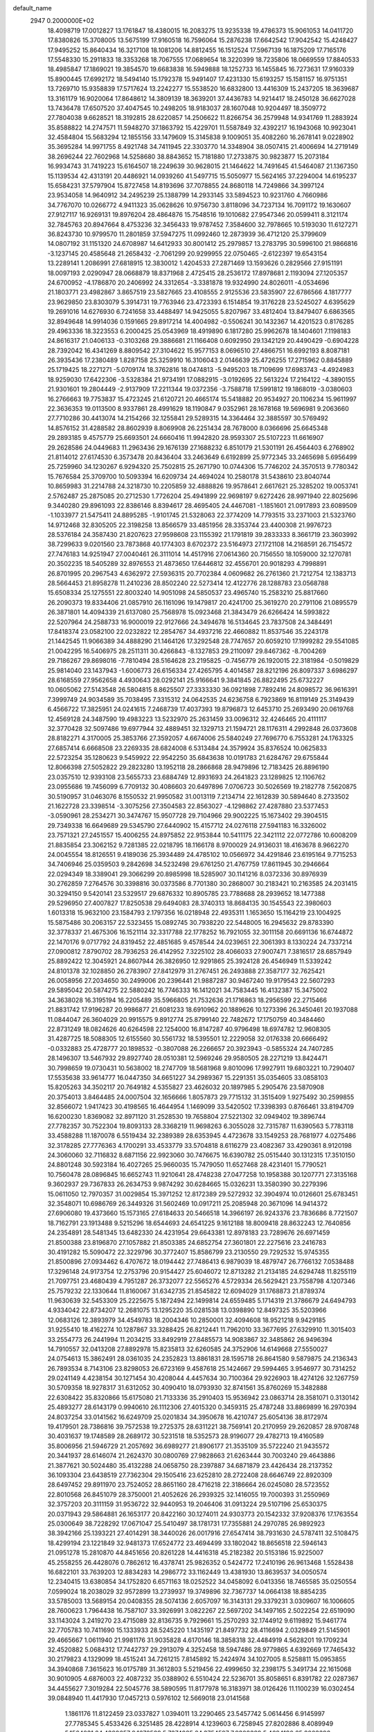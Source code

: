 default_name                                                                    
 2947  0.2000000E+02
  18.4098719  17.0012827  13.1761847  18.4380015  16.2083275  13.9235338
  19.4786373  15.9061053  14.0411720  17.8380826  15.3708005  13.5675199
  17.9160518  16.7596064  15.2876238  17.6642542  17.9042542  15.4248427
  17.9495252  15.8640434  16.3217108  18.1081206  14.8812455  16.1512524
  17.5967139  16.1875209  17.7165176  17.5548330  15.2911833  18.3353268
  18.7067555  17.0689654  18.3220399  18.7235806  18.0669559  17.8840533
  18.4985847  17.1869021  19.3854570  19.6683838  16.5949888  18.1252733
  16.1455845  16.7273631  17.9160339  15.8900445  17.6992172  18.5494140
  15.1792378  15.9491407  17.4231330  15.6193257  15.1581157  16.9751351
  13.7269710  15.9358839  17.5717624  13.2242277  15.5538520  16.6832800
  13.4416309  15.2437205  18.3639687  13.3161179  16.9020064  17.8648612
  14.3809139  18.3639201  37.4436783  14.9214417  18.2450128  36.6627028
  13.7436478  17.6507520  37.4047545  10.2498205  18.9183037  28.1607048
  10.9204497  18.3509772  27.7804038   9.6628521  18.3192815  28.6220857
  14.2506622  11.8266754  36.2579948  14.9341769  11.2883924  35.8588822
  14.2747571  11.5948270  37.1863792  15.4229701  11.5587849  32.4392217
  16.1943068  10.9923041  32.4584804  15.5683294  12.1855156  33.1479609
  15.3145838   9.1009051  35.4082260  16.2678141   9.0228902  35.3695284
  14.9971755   8.4921748  34.7411945  22.3303770  14.3348904  38.0507415
  21.4006694  14.2719149  38.2696244  22.7602968  14.5258680  38.8843652
  15.7181880  17.2733875  30.9823877  15.2073184  16.9934743  31.7419223
  15.6164507  18.2249639  30.9628015  21.1464622  14.7491645  41.5464087
  21.1367350  15.1139534  42.4313191  20.4486921  14.0939260  41.5497715
  15.5050977  15.5624165  37.2294004  14.6195237  15.6584231  37.5797904
  15.8727458  14.8193696  37.7078855  24.8680118  14.7249866  34.3997124
  23.9534058  14.9640912  34.2495239  25.1388799  14.2933145  33.5894523
  10.9231760   4.7660986  34.7767070  10.0266772   4.9411323  35.0628626
  10.9756730   3.8118096  34.7237134  16.7091172  19.1630607  27.9127117
  16.9269131  19.8976204  28.4864876  15.7548516  19.1010682  27.9547346
  20.0599411   8.3121174  32.7845763  20.8947664   8.4753236  32.3456433
  19.9787452   7.3584600  32.7978665  10.5193030  11.6127271  36.8243730
  10.9799570  11.2801859  37.5947275  11.0992460  12.2873939  36.4712120
  25.3799609  14.0807192  31.1151320  24.6708987  14.6412933  30.8001412
  25.2979857  13.2783795  30.5996100  21.9866816  -3.1237145  20.4585648
  21.2658432  -2.7061299  20.9299955  22.0750465  -2.6122397  19.6543154
  13.2289141   1.2086991  27.6818915  12.3830012   1.4204533  27.2871469
  13.1593626   0.2829566  27.9151191  18.0097193   2.0290947  28.0668879
  18.8371968   2.4725415  28.2536172  17.8978681   2.1193094  27.1205357
  24.6700952  -4.1786870  20.2406992  24.3312654  -3.3381878  19.9324990
  24.8026011  -4.0534696  21.1803771  23.4982867   3.8657519  23.5827665
  23.4108555   2.9125536  23.5835907  22.6786566   4.1817777  23.9629850
  23.8303079   5.3914731  19.7763946  23.4723393   6.1514854  19.3176228
  23.5245027   4.6395629  19.2691016  14.6276930   6.7241658  33.4488497
  14.9425055   5.8207967  33.4812404  13.8479407   6.6863565  32.8949648
  14.9914036   0.1591665  29.8917214  14.4004982  -0.5506241  30.1432367
  14.4201523   0.8176285  29.4963336  18.3223553   6.2000425  25.0543969
  18.4919890   6.1817280  25.9962678  18.1404601   7.1198183  24.8616317
  21.0406133  -0.3103268  29.3886681  21.1166408   0.6092950  29.1342129
  20.4490429  -0.6904228  28.7392042  16.4341269   8.8809542  27.3104622
  15.9577153   8.0696510  27.4866751  16.6992193   8.8087181  26.3935436
  17.2380489   1.8287158  25.3259910  16.3106043   2.0146639  25.4726255
  17.2715962   0.8845889  25.1719425  18.2271271  -5.0709174  18.3762816
  18.0474813  -5.9495203  18.7109699  17.6983743  -4.4924983  18.9259030
  17.6422306  -3.5328384  21.9734191  17.0882915  -3.0192695  22.5613224
  17.2164122  -4.3890155  21.9301601  19.2804449  -2.9137909  17.2211344
  19.0372356  -3.7588718  17.5991812  19.1868019  -3.0380603  16.2766663
  19.7753837  15.4723245  21.6120721  20.4665174  15.5418882  20.9534927
  20.1106234  15.9611997  22.3636353  19.0113500   8.9337861  28.4991629
  18.1190847   9.0352961  28.1678168  19.5696981   9.2063660  27.7710286
  30.4413074  14.2154266  32.1255841  29.5289315  14.3364464  32.3885597
  30.5769492  14.8576152  31.4288582  28.8602939   8.8069908  26.2251434
  28.7678000   8.0366696  25.6645348  29.2893185   9.4575779  25.6693501
  24.6660416  11.9942820  28.9593307  25.5107223  11.6616907  29.2628586
  24.0449683  11.2963436  29.1676139  27.1688232   6.8510179  21.5301191
  26.4564403   6.2768902  21.8114012  27.6174530   6.3573478  20.8436404
  33.2463649   6.6192899  25.9772345  33.2465698   5.6956499  25.7259960
  34.1230267   6.9294320  25.7502815  25.2671790  10.0744306  15.7746202
  24.3570513   9.7780342  15.7676584  25.3709700  10.5093394  16.6209734
  24.4694024  10.2580178  31.5438610  23.8040744  10.8659983  31.2214788
  24.3218730  10.2205859  32.4888826  19.9578641   2.6617621  25.3285202
  19.0053741   2.5762487  25.2875085  20.2712530   1.7726204  25.4941899
  22.9698197   9.6272426  28.9971940  22.8025696   9.3440280  29.8961093
  22.8386146   8.8394617  28.4695405  24.4467081  -1.1851601  21.0917893
  23.6089509  -1.1033977  21.5475411  24.8895285  -1.9101745  21.5328063
  22.3774209  14.7793515  33.2371003  21.5323760  14.9712468  32.8305205
  22.3198258  13.8566579  33.4851956  28.3353744  23.4400308  21.9976723
  28.5376184  24.3587430  21.8207623  27.9598608  23.1155392  21.1791819
  39.2833333   8.3661719  23.3603992  38.7299633   9.0201560  23.7873868
  40.1774303   8.6702372  23.5164973  27.1721108  14.2168591  26.7154572
  27.7476183  14.9251947  27.0040461  26.3111014  14.4517916  27.0614360
  20.7156550  18.1059000  32.1270781  20.3502235  18.5405289  32.8976553
  21.4873650  17.6446812  32.4556701  20.9018293   4.7998891  26.8701995
  20.2967543   4.6362972  27.5936315  20.7702384   4.0609682  26.2761360
  21.7212754  12.1383713  28.5664453  21.8958278  11.2410236  28.8502240
  22.5273414  12.4122776  28.1288783  23.0568788  15.6508334  25.1275551
  22.8003240  14.9051098  24.5850537  23.4965740  15.2583210  25.8817660
  26.2090373  19.8334406  21.0857910  26.1161096  19.1479817  20.4241700
  25.3619270  20.2791106  21.0895579  26.3871801  14.4094339  21.6137080
  25.7568978  15.0923468  21.3843479  26.6266424  14.5993822  22.5207964
  24.2588733  16.9000019  22.9127666  24.3494678  16.5134645  23.7837508
  24.3484491  17.8418374  23.0582100  22.0232822  12.2854767  34.4937216
  22.4660882  11.8537546  35.2243178  21.1442545  11.9066389  34.4888290
  21.1464126  17.3292548  28.7747657  20.6059210  17.1999282  29.5541085
  21.0042295  16.5406975  28.2511311  30.4266843  -8.1327853  29.2110097
  29.8467362  -8.7004269  29.7186267  29.8698016  -7.7810494  28.5164628
  23.2195825  -0.7456779  26.1920015  22.3181984  -0.5019829  25.9814040
  23.1437943  -1.6006773  26.6156334  27.4265795   4.4014587  28.8212196
  26.8097337   3.6986297  28.6168559  27.9562658   4.4930643  28.0292141
  25.9166641   9.3841845  26.8822495  25.6732227  10.0605062  27.5143548
  26.5804815   8.8625507  27.3333330  36.0921898   7.7892416  24.8098572
  36.9616391   7.3999749  24.9034589  35.7038495   7.3315312  24.0642535
  24.6236758   6.7923869  16.8119149  25.3149439   6.4566722  17.3825951
  24.0241615   7.2468739  17.4037393  19.8796873  12.6453710  25.2693490
  20.0619768  12.4569128  24.3487590  19.4983223  13.5232970  25.2631459
  33.0096312  32.4246465  20.4111117  32.3770428  32.5097486  19.6977944
  32.4889451  32.1329713  21.1594721  28.1176311   4.2992848  26.0373608
  28.8182271   4.3170005  25.3853766  27.3592057   4.6674006  25.5840249
  27.7696770   6.7553281  24.1763325  27.6857414   6.6668508  23.2269335
  28.6824008   6.5313484  24.3579924  35.8376524  10.0625833  22.5723254
  35.1280623   9.5459922  22.9542250  35.6843638  10.0191783  21.6284767
  29.6755844  12.8066398  27.5052822  29.2823280  13.1952118  28.2866868
  28.9479896  12.7183425  26.8896190  23.0357510  12.9393108  23.5655733
  23.6884749  12.8931693  24.2641823  23.1289825  12.1106762  23.0955686
  19.7456099   6.7709132  30.4086603  20.6497896   7.0706723  30.5026569
  19.2182778   7.5620875  30.5190957  31.0463076   8.1550532  21.9950582
  31.0013119   7.2134714  22.1612839  30.5894640   8.2733502  21.1622728
  23.3398514  -3.3075256  27.3504583  22.8563027  -4.1298862  27.4287880
  23.5377453  -3.0590961  28.2534271  30.3474767  15.9507728  29.7104966
  29.9002225  15.1673402  29.3904515  29.7349338  16.6649689  29.5345790
  27.6440902  15.4157712  24.0276118  27.5941183  16.3326002  23.7571321
  27.2451557  15.4006255  24.8975852  22.9153844  10.5411175  22.3421112
  22.0772786  10.6008209  21.8835854  23.3062152   9.7281385  22.0218795
  18.1166178   8.9700029  24.9136031  18.4163678   8.9662270  24.0045554
  18.8126551   9.4189036  25.3934489  24.4785102  10.0566972  34.4291846
  23.6195164   9.7715253  34.7406946  25.0359503   9.2842698  34.5232498
  29.6761250  21.4767759  17.8611945  30.2946664  22.0294349  18.3389041
  29.3066299  20.8985998  18.5285907  30.1141216   8.0372336  30.8976939
  30.2762859   7.2764576  30.3398816  30.0373586   8.7701380  30.2868007
  30.2183421  10.2163585  24.2031415  30.3294150   9.5420141  23.5329517
  29.6876332  10.8905785  23.7788688  28.2939652  18.1477388  29.5296950
  27.4007827  17.8250538  29.6494083  28.3740313  18.8684135  30.1545543
  22.3980603   1.6013318  15.9632100  23.1584793   2.1797356  16.0218948
  22.4935311   1.1653650  15.1164219  23.1004925  15.5875486  30.2063157
  22.5323455  15.0892745  30.7938220  22.5448005  16.2945632  29.8783390
  32.3778337  21.4675306  16.1521114  32.3317788  22.1778252  16.7921055
  32.3011158  20.6691136  16.6744872  22.1470176   9.0717792  24.8319452
  22.4851685   9.4578544  24.0239651  22.3061393   8.1330224  24.7337214
  27.0900812   7.8790702  28.7936253  26.4142952   7.3225102  28.4066033
  27.9007471   7.3816517  28.6857949  25.8892422  12.3045921  24.8607944
  26.3826950  12.9291865  25.3924128  26.4546949  11.5339242  24.8101378
  32.1028850  26.2783907  27.8412979  31.2767451  26.2493888  27.3587177
  32.7625421  26.0058956  27.2034650  30.2499006  20.2396441  21.9887287
  30.9467240  19.9179543  22.5607293  29.5895042  20.5874275  22.5880242
  16.7746333  16.1412021  34.7583445  16.4132387  15.3475002  34.3638028
  16.3195194  16.2205489  35.5966805  21.7532636  21.1716863  18.2956599
  22.2715466  21.8831742  17.9196287  20.9986877  21.6081233  18.6910962
  20.1889626  10.1273396  26.3450461  20.1937088  11.0844047  26.3604029
  20.9915575   9.8912774  25.8799140  22.7482672  17.1750759  40.3484460
  22.8731249  18.0824626  40.6264598  22.1254000  16.8147287  40.9796498
  18.6974782  12.9608305  31.4287725  18.5088305  12.6155560  30.5561732
  18.5395501  12.2229058  32.0176338  20.6666492  -0.0332883  25.4728777
  20.1898532  -0.3807088  26.2266657  20.3923943  -0.5855324  24.7407285
  28.1496307  13.5467932  29.8927740  28.0510381  12.5969246  29.9580505
  28.2271219  13.8424471  30.7998659  19.0730431  10.5638002  18.2747709
  18.5681968   9.8010096  17.9927911  19.6803221  10.7290407  17.5535638
  33.9614777  16.0447350  34.6651227  34.2989367  15.2291351  35.0354605
  33.0858103  15.8205263  34.3502117  20.7649182   4.5355827  23.4626032
  20.1897985   5.2905476  23.5870908  20.3754013   3.8464485  24.0007504
  32.1656666   1.8057873  29.7715132  31.3515409   1.9275492  30.2599855
  32.8566072   1.9417423  30.4198565  16.4644954   1.1469099  33.5420502
  17.3398393   0.8766461  33.8194709  16.6200230   1.8369082  32.8971120
  31.2528530  19.7658804  27.5221302  32.0949402  19.3896744  27.7782357
  30.7522304  19.8093133  28.3368219  11.9698263   6.3055028  32.7315787
  11.6390563   5.7783118  33.4588288  11.1870078   6.5519434  32.2389389
  28.6353945   4.4723678  33.1549253  28.7681977   4.0275486  32.3178285
  27.7776363   4.1700291  33.4533779  33.5704818   8.6116279  23.4082367
  33.4290361   8.9120198  24.3060060  32.7116832   8.6871156  22.9923060
  30.7476675  16.6390782  25.0515440  30.1312315  17.3510150  24.8801248
  30.5923184  16.4027265  25.9660035  15.7479050  11.6527468  28.4231401
  15.7790521  10.7560478  28.0896845  16.6652743  11.9210641  28.4748238
  27.0477258  10.1958388  30.1207771  27.3135168   9.3602937  29.7367833
  26.2634753   9.9874292  30.6284665  15.0326231  13.3580390  30.2279396
  15.0611050  12.7970357  31.0029854  15.3971252  12.8172389  29.5272932
  32.3904974  10.0126601  25.6783451  32.3548071  10.6986769  26.3449326
  31.5602469  10.0917211  25.2085948  20.3671096  14.9414372  27.6906080
  19.4373660  15.1573165  27.6184633  20.5466518  14.3966197  26.9243376
  23.7836686   8.7721507  18.7162791  23.1913488   9.5215296  18.6544693
  24.6541225   9.1612188  18.8009418  28.8632243  12.7640856  24.2354891
  28.5481345  13.6482330  24.4231954  29.6643381  12.8978183  23.7289676
  26.6971459  21.8500388  23.8196870  27.1057882  21.8503385  24.6852754
  27.3601801  22.2275616  23.2416783  30.4191282  15.5090472  22.3229796
  30.3772407  15.8586799  23.2130550  29.7292532  15.9745355  21.8500896
  27.0934462   6.4707672  18.0194442  27.7486413   6.9879039  18.4879747
  26.7766132   7.0538488  17.3296148  24.9173754  12.2753796  20.9154427
  25.6046072  12.8713282  21.2134185  24.6294748  11.8255119  21.7097751
  23.4680439   4.7951287  26.3732077  22.5565276   4.5729334  26.5629421
  23.7558798   4.1207346  25.7579232  22.1330644  11.8160067  31.6342735
  21.8545822  12.6094029  31.1768873  21.8789374  11.9630639  32.5453309
  25.2225675   5.1872494  22.1499814  24.6559485   5.1714319  21.3786679
  24.6494793   4.9334042  22.8734207  12.2681075  13.1295220  35.0281538
  13.0398890  12.8497325  35.5203966  12.0683126  12.3893979  34.4549783
  18.2004346  10.2850001  32.4094608  18.9521218   9.9429185  31.9255410
  18.4162274  10.1287867  33.3288425  26.8212441  11.7962010  33.3677695
  27.6329910  11.3015403  33.2554773  26.2441994  11.2034215  33.8492919
  27.8485573  14.9083867  32.3485862  26.9496394  14.7910557  32.0413208
  27.8892978  15.8235813  32.6260585  24.3752906  14.6149668  27.5550027
  24.0754613  15.3862491  28.0361035  24.2352823  13.8861831  28.1595718
  26.8641580   9.5879875  24.2136343  26.7893534   8.7143106  23.8298053
  26.6723169   9.4587618  25.1424667  29.5994465   3.9546977  30.7314252
  29.0241149   4.4238154  30.1271454  30.4208044   4.4457634  30.7100364
  29.9226903  18.4274126  32.1267759  30.5709358  18.9278317  31.6312052
  30.4090410  18.0793930  32.8741561  35.8760269  15.3482888  22.6308422
  35.8320866  15.6175080  21.7133336  35.2910403  15.9536942  23.0863714
  28.3581071   0.3130142  25.4893277  28.6143179   0.9940610  26.1112306
  27.4015320   0.3459315  25.4787248  33.8869899  16.2970394  24.8037254
  33.0141562  16.6249709  25.0201834  34.3950678  16.4210747  25.6054136
  38.8172974  19.4179501  28.7386816  39.7572538  19.2725375  28.6311221
  38.7569141  20.2170959  29.2620857  28.9708748  30.4031637  19.1748589
  28.2689172  30.5231518  18.5352573  28.9196077  29.4782713  19.4160589
  35.8006956  21.5946729  21.2057692  36.6989277  21.8906177  21.3535109
  35.5722240  21.9435572  20.3441937  28.6146074  21.2624370  30.0800769
  27.9828663  21.6263444  30.7003240  29.4643886  21.3877621  30.5024480
  35.4132288  24.0658750  28.2397887  34.6871879  23.4426434  28.2137352
  36.1093304  23.6438519  27.7362304  29.1505416  23.6252810  28.2722408
  28.6646749  22.8920309  28.6497452  29.8911970  23.7524052  28.8651160
  28.4716218  22.3186664  26.0245080  28.5723552  22.8010568  26.8451079
  28.3750001  21.4052626  26.2939325  32.1416055  19.7000393  31.2550969
  32.3757203  20.3111159  31.9536722  32.9440953  19.2046406  31.0913224
  29.5107196  25.6530375  20.0371943  29.5864881  26.1653177  20.8422160
  30.1274011  24.9303773  20.1542332  37.9208376  17.1763554  25.0300649
  38.7228292  17.0671047  25.5410497  38.1781731  17.7355881  24.2970785
  26.9892923  38.3942166  25.1393221  27.4014291  38.3440026  26.0017916
  27.6547414  38.7931630  24.5787411  32.5108475  18.4299194  23.1221849
  32.9481373  17.6524772  23.4694499  33.1802042  18.8656518  22.5946143
  21.0951278  15.2810870  44.8451656  20.8261228  14.4416318  45.2182382
  20.5153186  15.9225007  45.2558255  26.4428076   0.7862612  16.4378741
  25.9826352   0.5424772  17.2410196  26.9613468   1.5528438  16.6822101
  33.7639203  12.8834283  14.2986772  33.1162449  13.4381930  13.8639537
  34.0050574  12.2340415  13.6380854  34.1752820   6.6571163  18.0252522
  34.0458092   6.0413356  18.7465585  35.0250554   7.0599024  18.2038029
  32.9572899  13.2739937  19.3749896  32.7367737  14.0664138  18.8854235
  33.5785003  13.5689154  20.0408355  28.5074136   2.6057097  16.3143131
  29.3379231   3.0309607  16.1006605  28.7600623   1.7964438  16.7587107
  33.3926991   3.0822267  22.5697202  34.1497165   2.5022254  22.6519090
  33.1143024   3.2419270  23.4715089  32.8136735   9.7929661  15.2570293
  32.1744912   9.6119892  15.9461774  32.7705783  10.7411690  15.1333933
  28.5245220   1.1435197  21.8497732  28.4116694   2.0329849  21.5145901
  29.4665667   1.0611940  21.9981176  31.9035828   4.6170146  18.3858318
  32.4484919   4.5628201  19.1709234  32.4520882   5.0684312  17.7442737
  29.2913079   4.3252458  18.5947486  28.9779865   4.6392669  17.7465432
  30.2179823   4.1329099  18.4515241  34.7261215   7.8145892  15.2424974
  34.1027005   8.5258811  15.0953855  34.3940868   7.3615623  16.0175789
  31.3612803   5.5219456  22.4999650  32.2398175   5.3491734  22.1615068
  30.9010905   4.6876003  22.4087232  35.0388902   6.5510424  22.5236701
  35.8058651   6.8391782  22.0287367  34.4455627   7.3019284  22.5045776
  38.5890595  11.8177978  16.3183971  38.0126426  11.1100239  16.0302454
  39.0848940  11.4417930  17.0457213   0.5976102  12.5669018  23.0141568
   1.1861176  11.8122459  23.0337827   1.0394011  13.2290465  23.5457742
   5.0614456   6.9145997  27.7785345   5.4533426   6.3251485  28.4228914
   4.1239603   6.7258945  27.8202886   8.4089949   5.1564031  24.4380657
   9.1670529   5.7374885  24.3754597   7.9308389   5.4684190  25.2063396
   5.2894512   9.4259070  27.1902744   5.2672559   8.4799893  27.0454336
   4.4893351   9.7503309  26.7770006   3.3927605  12.1493893  28.0387932
   2.5942610  12.0328120  28.5536137   3.4270431  11.3787082  27.4721299
   5.3836231  13.1942676  29.3710808   4.6982022  12.6271258  29.0178383
   5.0031823  14.0723272  29.3485421  -0.6672748  15.2489244  21.4845840
  -1.4204573  15.2095271  20.8951811  -0.8672049  14.6130432  22.1715445
   7.0313361   3.7471912  21.9446912   7.9235248   3.7484688  21.5979499
   7.0488786   4.3903684  22.6533852   6.8861071  17.1042655  22.5013550
   6.5570867  17.7345307  21.8604625   6.6347391  17.4711788  23.3489520
  -2.5683221  12.3863879  22.6267406  -2.0455077  11.8114657  22.0678476
  -1.9254021  12.9444415  23.0643041   8.1092767   6.6958341  28.7920753
   7.7075285   5.8822830  29.0969766   7.5743664   7.3876548  29.1812885
  -5.7393585  17.0631957  19.7493500  -5.5685628  16.4097139  19.0711007
  -6.6542127  16.9220570  19.9929758  -1.4280407  14.1936521  24.6408287
  -0.5776687  14.6279426  24.7078441  -1.9949843  14.8406458  24.2210599
  -1.4960702  12.6416492  26.9254594  -1.0756484  13.0728469  26.1814528
  -2.3745499  12.4261558  26.6123014   6.4036896  29.7643956  30.6496794
   6.0761982  29.9616643  31.5272136   5.8328613  30.2613713  30.0636741
  11.3514014  28.0575794  38.6484385  10.9801103  27.2449555  38.3049025
  10.5901202  28.5909613  38.8768823   7.9374951  33.4288003  22.3295879
   7.7261965  32.9969476  21.5018875   7.4974363  34.2771739  22.2762740
  11.1158399  38.8999977  28.5206705  11.5025862  38.2931307  27.8895037
  10.2391142  39.0748287  28.1785915   7.3361709  23.6478558  20.6895841
   8.0646212  23.7518694  21.3017713   7.7429793  23.6886427  19.8240928
   4.2908157  30.0899164  23.0120179   4.7255448  30.4107716  23.8021409
   3.9864496  30.8813587  22.5679323  10.6892621  21.2103984  37.4750801
  10.4542100  20.5420417  38.1187272  11.5570367  21.5096174  37.7464968
  16.2536213  30.1298194  28.5990877  15.8992827  29.4097588  28.0773707
  16.1060720  29.8633364  29.5065280  15.8608674  22.7163495  36.3169367
  16.3986686  22.0683471  36.7720132  16.4297798  23.4812023  36.2299272
   6.1241601  24.5532089  28.9546843   5.7917858  24.5737146  29.8520909
   7.0605429  24.3790444  29.0500037   5.7604342  30.7857443  25.2534026
   5.5110511  30.8582923  26.1746934   6.6935020  30.5731475  25.2738675
  11.9360018  17.7962747  30.4535489  11.9189176  16.8871459  30.1545089
  12.3720277  18.2726542  29.7470251   4.4596985  22.5742695  21.0813799
   4.9450465  22.9576451  20.3508374   5.0740478  22.5966009  21.8150747
  10.8720768  25.2116875  31.0687085  10.3546917  25.0176179  31.8502976
  11.4227376  25.9519442  31.3237075   2.5779157  19.7304979  26.5679255
   3.0100192  20.4911259  26.1793853   3.1100252  18.9848987  26.2901248
  20.3521968  23.4376161  34.1263571  20.4464950  22.6935654  34.7211077
  19.8290197  24.0715537  34.6169085  12.1998331  20.2879204  22.2985999
  11.3490021  20.0965641  21.9040099  12.7073613  20.6868031  21.5918188
  13.1336475  29.4705637  29.9659000  12.6171205  29.2405900  30.7382625
  14.0355349  29.5104215  30.2840859  13.2763221  25.8501568  35.7085750
  13.0048789  25.3554728  34.9353750  13.8882376  26.5045507  35.3715886
  10.6331524  25.7310492  36.0957400  11.5871427  25.7694433  36.0274743
  10.4692489  25.1424110  36.8325389  10.8952223  13.6019176  30.3933395
  11.5051626  13.8637964  29.7036843  11.3796415  12.9576325  30.9095435
   5.6009589  33.8334938  30.6477214   4.8973698  33.1851451  30.6766721
   5.9398220  33.7794652  29.7541418   7.8442186  21.2091263  30.2673904
   7.3635289  21.0934709  31.0870202   8.6611583  20.7279305  30.3988900
  18.8440230  17.1660297  30.4758413  17.9911502  17.2830879  30.8943353
  19.4678555  17.5500680  31.0919415   2.1755139  28.2128249  23.1068727
   1.7594377  29.0462941  22.8867785   3.0120442  28.4595230  23.5013204
   7.6973130  24.2521760  23.7723068   7.0965618  24.8883124  24.1604566
   7.1697539  23.7918001  23.1196450   0.8812802  18.4111616  30.7967681
   1.0623249  18.0946784  31.6818065   1.4358288  17.8730319  30.2318574
   5.2058072  11.7971740  31.7768469   5.6943088  11.5669420  30.9865360
   5.8106517  12.3398542  32.2827058   3.6177604  16.2665020  31.3941302
   4.5430320  16.2804401  31.6388956   3.3583502  15.3501551  31.4902891
  12.9465091  20.9099749  26.6176299  13.2916664  21.4415988  25.9003613
  12.2167563  21.4222869  26.9658097   9.0419839  23.8525486  29.2064796
   8.6947539  23.2554362  29.8691409   9.7428593  24.3261323  29.6545020
  12.8452383  27.8232886  23.1136116  12.4370008  27.0237838  23.4458256
  12.1970581  28.5085928  23.2762533  13.1494695  24.3204941  27.3240038
  12.8497455  23.4371703  27.5387977  13.9345841  24.1846508  26.7935574
   6.5678926  19.9798331  25.7663203   5.8990317  20.5847360  25.4454631
   7.1025401  20.5069462  26.3600676  14.3869334  23.5593860  33.7726417
  15.0860303  24.1724576  33.5454004  14.7523873  23.0319746  34.4829321
  -4.7913477  19.6644002  19.6029346  -5.1740603  18.7972353  19.7363055
  -4.5718196  19.9673986  20.4839745   4.0388858  10.8445445  24.3174211
   3.2988394  10.5173787  23.8060253   4.4457944  11.5037319  23.7551674
   5.1795004  19.1967394  21.3205316   4.6406499  19.9646164  21.1301718
   4.6268577  18.4517774  21.0842065   2.1325187  16.1302102  26.6347567
   2.2573999  16.4960336  27.5104334   2.8017101  16.5565865  26.0993896
  10.3640197  21.6995364  34.0854985  10.4308762  20.7535797  33.9553912
  11.0151397  21.8952421  34.7592743  -1.4610778  28.8638962  21.9185684
  -1.3624890  28.0873311  22.4694393  -2.4075522  28.9835262  21.8404224
  15.7056673  32.9580721  31.1690009  15.4256703  33.3311552  32.0048493
  16.6599338  33.0319165  31.1814207   9.2062944  16.4277264  29.7967557
   9.6437276  15.7370218  30.2945621   8.4763797  16.6986883  30.3535645
   7.0360476  37.1194891  27.8866636   7.3089526  37.7197033  28.5805640
   6.0866133  37.2294503  27.8345587   7.4600407  11.4089895  29.8251192
   8.0627188  11.7516441  29.1651201   6.6944520  11.9809182  29.7703179
   6.4465771  21.1643379  32.5745201   6.9549301  20.7223059  33.2545325
   5.5394649  21.0990056  32.8730347   6.0506855  21.4776079  23.1145280
   6.9772225  21.2705429  23.2365327   5.7572921  20.8712684  22.4344511
   2.2692025  24.4463925  34.3423466   2.4536961  24.3040076  33.4139499
   2.0132782  25.3671113  34.3972238  16.9658085  24.6615284  32.8433347
  17.7916367  25.1181889  32.6830200  16.3498305  25.0568806  32.2264882
  15.6963585  27.3357926  34.7062021  15.5217320  28.1574378  35.1651537
  16.5225165  27.4885441  34.2475500   6.1573505  26.1629035  24.7966383
   5.2279439  26.0326967  24.6082730   6.1971251  26.2639296  25.7476606
  -1.3820077  19.3532021  17.7553752  -0.4669454  19.5128637  17.9864618
  -1.6157399  18.5597284  18.2370397   8.1028323  20.9412205  27.6616241
   8.7210269  20.2243923  27.8038374   7.8030241  21.1766824  28.5396359
  18.7590565  22.9955349  25.2960461  19.1576924  23.8629527  25.2259919
  19.0438733  22.5365222  24.5058445  15.0694620  28.1702702  27.4754020
  14.1420516  28.2864887  27.6818843  15.0820819  27.9553737  26.5427219
  10.8529971  18.7136867  33.5803366  11.0548525  18.9381487  32.6719848
  11.6739448  18.3666624  33.9294080  10.7862702  25.7828779  27.4638804
  11.6505453  25.4026606  27.6210275  10.4354057  25.2835209  26.7264737
  11.6654625  30.5943323  23.2885788  11.9571851  30.8502526  24.1635843
  11.0973520  31.3111403  23.0063227  13.9448516  15.5525901  29.6668775
  14.3388167  14.6952038  29.8278497  14.6160254  16.1791678  29.9373551
   8.5731596  23.5077319  32.9445261   7.6832892  23.1578786  32.9001957
   9.1006075  22.7797808  33.2733386  15.3972880  26.0835530  30.7270140
  16.0847610  26.3748145  30.1280320  14.6641505  25.8532300  30.1563193
   2.9277677  17.5488289  28.9811056   3.0222851  16.9677795  29.7358771
   3.6832662  18.1342489  29.0334255  11.5275076  33.1231605  31.5983086
  11.7614174  32.6473409  30.8013684  11.6878686  34.0422462  31.3843047
   2.3295317  16.7225265  20.1710435   1.9522410  16.5804298  19.3028890
   3.2590420  16.5204478  20.0642420   8.9806468  27.2063767  24.6197478
   8.0563969  26.9634225  24.5652763   9.3362010  26.6432597  25.3072885
  -0.7720505  15.4082433  29.6977753  -1.6454343  15.7999299  29.7015225
  -0.1978475  16.1063000  29.3827521   2.0799964  21.5444983  32.0849784
   1.9290293  21.1448617  31.2283972   2.0112027  22.4858219  31.9255758
  11.9036956  25.5692623  24.3746734  12.6012314  25.0426514  24.7650022
  11.0975159  25.1074210  24.6049096   4.6690090  14.0020150  26.2416263
   3.9324021  13.6322935  26.7283996   4.4693558  14.9359907  26.1779094
   2.7233873  10.7100654  32.5748924   3.4725304  10.9554599  32.0319395
   1.9725629  10.7587248  31.9831772  13.6825894  19.2301082  28.6532683
  13.5664575  19.8934885  27.9730685  13.7044492  19.7269445  29.4711360
  20.0139294  25.2264559  24.5894660  19.5444956  25.9380615  24.1541716
  20.7114637  24.9903699  23.9779587  21.8947945  23.1425997  26.7315048
  21.0828726  23.5332816  26.4084222  21.7040586  22.9110929  27.6404912
  -2.5062511  31.8139384  22.3596301  -2.3287263  32.7187735  22.6165158
  -3.4419881  31.8012646  22.1584650  17.1990900  26.3869573  28.7389193
  16.5042654  26.5714129  28.1069171  17.9023677  26.9928117  28.5053113
  -3.6230614  28.4142941  24.5403711  -3.7689030  27.5629069  24.9528053
  -3.9876639  28.3197456  23.6603952   6.4182822   8.8830577  29.6034764
   6.8746436   9.7027186  29.7935347   6.0595995   9.0068264  28.7246932
  14.9927121  18.5379876  34.1027234  14.2186888  17.9748800  34.0972782
  15.7272383  17.9343984  34.2140029   7.2759803  18.3651714  31.1704733
   7.1886237  18.9637897  31.9122663   6.8345875  17.5649593  31.4551921
  17.5134026  32.5742716  18.4538496  18.1428189  32.5870893  19.1748924
  17.5464622  31.6766799  18.1229901  16.2943160  25.3862065  36.7475076
  15.9445134  25.7096425  35.9172913  15.5620506  25.4572398  37.3598584
   8.6137268  20.8365443  23.2564346   8.6859541  20.1806379  23.9498334
   9.0747112  20.4498469  22.5119949  20.3863348  14.9108621  31.4092062
  19.7245934  14.2228519  31.4797193  19.9506118  15.6137758  30.9272419
   8.8398626  11.4483896  27.5045919   9.4108535  12.2147989  27.4515081
   8.0783907  11.6797277  26.9727319  18.9593927  25.9916262  31.6806061
  18.9273897  26.8899368  32.0096132  18.5620691  26.0406981  30.8111478
   4.2774775  21.6652590  25.3429068   4.3326134  22.5107628  25.7882329
   4.7554165  21.7944225  24.5236859   2.7553848  13.4573940  31.0449604
   3.5575239  12.9582307  31.1987157   2.2724256  12.9416717  30.3991951
   6.6561621  11.9272563  25.8233089   6.0197395  12.6359465  25.9179466
   6.1579004  11.1314462  26.0094635  -4.1314775  24.2304209  24.5683985
  -3.3859428  23.8013546  24.1485033  -4.6810131  23.5093555  24.8754934
  10.4206606  12.7724084  21.1670464  10.4715153  13.1417332  20.2854315
  11.1896834  12.2064543  21.2343640  12.9813128  15.2391599  27.1183671
  12.6315481  16.0101414  26.6717309  13.3330009  15.5782090  27.9415274
  10.8505006  21.9295072  27.7901034  10.2322522  22.3427109  28.3928168
  10.6388655  20.9969361  27.8319775   9.1548497  16.2699268  26.7214615
   9.4553841  15.3676358  26.6129169   8.7701743  16.2904733  27.5977232
  18.9417420  13.5854152  35.1159499  18.6204625  13.5217690  36.0153723
  18.6031089  14.4228665  34.7993513   9.8000398  24.2060077  25.5954437
   9.9702455  23.4514277  26.1592442   8.9231509  24.0500295  25.2447751
   8.8683830  27.7936229  28.3971791   9.3081999  27.0094652  28.0687137
   9.2937179  27.9733356  29.2356452  13.0963336  21.2902331  30.3183428
  13.0705322  22.2448487  30.2529573  13.3199212  21.1187738  31.2331335
  18.6060369  21.7143659  32.7068782  19.4768973  22.0900434  32.8361083
  18.0188181  22.4701506  32.6929002   9.9391695  23.3263806  22.5541669
   9.9137825  22.3793372  22.6909009   9.2343334  23.6668938  23.1050648
  13.7695397  25.1880695  21.8022489  13.8404461  25.7341048  21.0192740
  12.8882714  25.3590267  22.1344712   8.3368163  21.1520750  19.1983224
   8.1876015  22.0767848  19.3954989   7.5640834  20.8856762  18.7001785
  10.6415546   6.4849047  24.1814782  11.4311671   6.3822800  23.6502419
  10.5090330   7.4314745  24.2332038  18.7030686  28.2348003  33.3872922
  19.1752203  28.0552948  34.2003620  18.6209612  29.1881750  33.3634843
  19.4318292  30.7715541  31.6637267  19.8689738  30.1587961  31.0724027
  18.8807092  31.3050800  31.0911460  20.7582414  23.7529097  31.5528197
  20.6013018  23.6916174  32.4950750  20.1415761  24.4195077  31.2501601
  20.0664065  31.9012325  27.8443284  20.5534416  32.3509853  28.5348001
  19.2276190  32.3606830  27.8046732  10.3654802  32.8037292  22.8571528
  10.4052463  32.6847341  21.9082109   9.4357457  32.9346878  23.0433659
  14.4463909  31.9568573  25.4642939  14.3261000  32.3687619  24.6086675
  13.5573718  31.7825130  25.7732936  21.3860978  27.2260794  27.1315003
  20.7727896  27.1079183  27.8568435  21.4815813  28.1750765  27.0507587
  21.2108749  21.9034837  29.1577950  21.4886764  21.7110391  30.0533525
  20.4042829  22.4085442  29.2605333  15.9933618  19.8671356  31.1302707
  15.8867797  19.8429101  32.0812098  16.3761606  20.7265649  30.9539807
  17.6208156  32.2932108  29.3615333  17.3148266  32.9466865  28.7325882
  17.1613507  31.4903681  29.1154286  20.5570231  25.5682170  21.1843633
  19.9462696  25.3152050  20.4921227  20.0530040  26.1585247  21.7444824
  19.3459516  27.5118451  22.8179480  19.4772997  28.0383052  22.0293928
  18.6787741  27.9860655  23.3141546  23.7253277  31.6211833  28.3697994
  23.6207979  32.2620817  27.6665537  24.4173944  31.9834004  28.9230392
  17.7045018  29.7306023  17.2050465  17.1891861  29.2794611  17.8737416
  18.6143202  29.5514585  17.4424700  21.9891055  28.0482448  24.0015840
  21.0513573  27.9054096  23.8732942  22.0391653  28.6816843  24.7174613
   8.9887481   9.1621545  17.6340287   9.6173008   9.1168819  16.9135402
   9.3547485   9.8152297  18.2304919   4.4451244   5.5011504  17.2722173
   4.2494991   5.3646912  16.3452106   5.2082984   6.0789010  17.2734309
   2.2979000  -0.1931280  21.2727253   2.1094689   0.4084255  20.5524067
   2.2591386  -1.0628429  20.8748242  10.4140830   5.0501116   7.8635827
  11.1824289   5.1923045   7.3107197  10.6773523   5.3701031   8.7264422
   6.4961952   1.2779845  10.4399820   6.9722783   1.3297306   9.6111883
   5.6967923   0.7963557  10.2273308   4.9454361   1.9755815  23.4485569
   5.6044965   2.4177318  22.9134173   5.2945004   2.0144641  24.3389917
   1.7802622   2.0295240  19.9643138   1.9808579   2.4917066  20.7781814
   2.2036947   2.5507851  19.2822407  13.9608835   2.4961727  17.1030243
  14.3096414   1.7622605  16.5970870  14.7306779   3.0177329  17.3302326
  10.8753831   0.1731651   8.1652761  11.0137798  -0.4144317   7.4224381
  11.1201662  -0.3467588   8.9307774  16.0788727   3.6771861  18.0901217
  16.2608799   3.7615835  19.0260609  16.7908041   4.1542152  17.6637079
   2.6803370   3.1196009  17.6300825   3.0879539   3.9779163  17.5144321
   2.3754408   2.8793973  16.7551126   2.2433426  -2.5454669  19.7096773
   1.6105382  -3.2579196  19.6191148   1.8902078  -1.8409569  19.1663603
   0.6098258  -6.0774378  17.4340725   0.5859925  -7.0299287  17.5258595
   1.5344279  -5.8734078  17.2936643  12.3681797   5.7934956   9.6640401
  12.3753253   4.9194271  10.0541489  12.7931330   5.6798346   8.8139061
   0.1507904  -7.1911693  14.2204715  -0.7919967  -7.2907169  14.0882801
   0.5429828  -7.5389138  13.4195403  16.4548910   4.1650327  20.7979629
  17.4051649   4.1496305  20.9118675  16.1096970   4.2899562  21.6819691
   7.7959486   7.8182241  12.3980291   8.1030277   6.9485939  12.1417526
   6.9817431   7.9383754  11.9092910  16.0591838   4.9037162  11.7235125
  16.2964991   5.7346802  12.1351097  16.6085944   4.2538452  12.1617448
   7.1345245  -2.8336761  21.6479324   6.9300483  -1.9066537  21.7706140
   6.3091897  -3.2251877  21.3619725  -3.9009692  -6.1799325  16.4815805
  -3.7616380  -5.9207611  17.3924311  -4.1514421  -7.1024742  16.5306934
  -1.7863119   1.5353861  20.6120296  -2.0099839   0.6062103  20.6652735
  -1.0732356   1.6465017  21.2408438  16.1777348   4.8591436  23.6914864
  16.8278627   5.4476349  24.0752097  16.3543070   4.0101852  24.0968551
   6.1178446  -0.1335520  21.3502578   5.5023023   0.5992892  21.3334260
   6.0200680  -0.5482038  20.4930906  21.3793595  -8.5574803  12.6006902
  20.7098504  -8.0205585  12.1767747  22.0994872  -8.5839484  11.9706527
   4.2356448   3.2601623  12.4310546   4.6672467   2.4249460  12.6109582
   3.7950597   3.1262288  11.5919012  -0.1077931   5.0560339  20.6371577
   0.0243052   4.1493014  20.9139574   0.4876025   5.5638839  21.1883603
   7.2713254   1.9293167  29.2055687   6.4628089   1.4899641  28.9419360
   7.9227462   1.2290496  29.2444117   8.7814263  11.3016270  24.1899231
   9.3050551  12.0923858  24.0605198   8.0646477  11.5796569  24.7601508
  10.9619296   9.2668041  23.7054381  11.8086042   9.5691376  24.0340235
  10.3548160   9.9748684  23.9205891  11.2987894   9.6099401  26.8861357
  12.0698388  10.1769914  26.8990822  10.7151968   9.9841089  27.5461730
  19.9805168   6.1213341  15.3494764  20.0673283   5.1707159  15.4203341
  19.0400140   6.2692328  15.2504193   9.2903408   2.9620280  16.6343399
   9.4295904   3.8629082  16.9263269   8.3865578   2.7669580  16.8820410
  -2.8688695   3.3571727  14.3093232  -3.6047811   3.8092628  13.8966726
  -2.5942048   2.7069920  13.6627506   7.0882437  -2.8395329  13.7859376
   6.4248676  -3.0168649  14.4528090   7.4921734  -3.6908441  13.6175873
   8.7944841   2.5358958  13.8426792   9.0772789   2.3055933  14.7276762
   8.5041500   3.4452833  13.9130507   5.3334737   2.5765639  20.0067111
   6.0643438   2.9318771  20.5124909   4.5725442   2.6842616  20.5773418
  15.1181844  14.5466269   4.8239487  14.8419673  14.6772313   5.7310752
  15.3871771  15.4162481   4.5279187   6.2968725   1.4103289  13.1539235
   6.3858551   1.2499346  12.2144622   7.1865086   1.6043801  13.4490906
  14.6951339   3.3246271  13.3889167  14.7072258   3.7807015  12.5474407
  14.2592962   3.9335565  13.9851401  11.1771919   5.2571219  13.7958814
  11.2661960   4.5078545  14.3848707  12.0414357   5.3507995  13.3952081
  17.1898785   4.0470527  14.6443856  17.9227353   3.6644688  14.1619105
  16.4316974   3.9103620  14.0763110   6.4637752   7.9910106  16.7269230
   7.3701661   8.2800040  16.8326115   5.9480943   8.7956808  16.7799417
   1.7950343  -2.3903187  15.9183022   1.1888986  -1.6763049  16.1158264
   1.5261746  -3.1007645  16.5007221  17.0659868   1.4401249  16.7606100
  16.6579736   2.0365058  17.3883734  16.6822688   0.5856534  16.9577667
  14.6267601   6.7737786  24.6790725  15.3875739   6.2102899  24.8200503
  14.1017152   6.3087592  24.0276766  -3.9491954   3.3941336  23.7074497
  -3.9551882   2.4475004  23.5657402  -4.5007573   3.7445184  23.0079915
  12.4724145  12.6710071  24.7695751  13.3291469  12.9659759  24.4609738
  11.8448080  13.1567645  24.2344287  14.0639153   5.5251106  15.0764604
  13.8880451   5.4666722  16.0155485  14.4252306   6.4030859  14.9546310
  10.7325025  -2.5047251  25.6703677  11.2916337  -2.4828333  24.8937565
  10.0714384  -1.8316284  25.5086063   1.4194716  -0.3013563  18.1199686
   0.6268665   0.2347285  18.1449090   2.1353014   0.3241248  18.2321868
   3.2254360   3.9976387  21.7151023   3.2710243   4.1870256  22.6522716
   3.4433149   4.8281661  21.2920364  15.4173204   6.7914185   7.1744478
  15.3067712   5.9966964   7.6963936  15.0008827   7.4790632   7.6940210
   9.7698275   3.9694501  21.1346434  10.1677378   3.6583090  20.3215687
  10.0573007   4.8794231  21.2090759  17.0326894  11.5868559  23.3240741
  17.7416522  12.2283347  23.2781547  17.4626748  10.7730552  23.5868910
   1.3674078  11.6090110  18.2022971   1.5808723  12.2190814  17.4962668
   0.5920783  11.9859160  18.6182763  12.8557044   5.8275901  22.7532401
  12.9494224   4.9000241  22.5362836  12.1463945   6.1351004  22.1888390
  -1.1276564  10.8143806  20.7058176  -0.8388509  11.5357485  20.1468439
  -0.3621778  10.2438940  20.7752385   6.3460428  16.5157988  12.8603151
   5.6766383  16.0210369  12.3877263   5.9589421  17.3820381  12.9868633
  19.7602960  -1.6978276  20.8922592  19.0864938  -2.3773419  20.8702850
  19.3401578  -0.9312232  20.5023445  13.6606834   3.1221163  21.3672212
  12.9578495   3.2712584  20.7347554  14.4656431   3.2301322  20.8606600
   0.1941803   9.5689288  12.2564639  -0.3750279   9.1058458  11.6418193
  -0.2153894   9.4333247  13.1109205  11.8602181  -1.2336995  22.9042718
  11.8718316  -0.2956204  22.7142594  10.9636758  -1.5064933  22.7092658
   2.5619814   5.3973245  28.2889264   1.9379771   4.9534690  27.7146069
   2.5673359   4.8714481  29.0887121  13.9242957   3.5640552   2.1560224
  13.4067037   3.3462733   2.9312007  13.7429111   4.4907905   1.9995195
   5.4917059   7.9358318  19.6579299   6.1544566   7.3563925  20.0337538
   5.7833492   8.0813247  18.7579256  13.8706472   7.3832683  11.7493135
  13.1778736   7.0157012  11.2005048  14.3207126   8.0079241  11.1805621
   8.8523560   5.0795181  12.2765001   9.1193125   4.3379543  11.7333159
   9.5599425   5.1766024  12.9137816   3.2594005   9.5233680  15.7986829
   3.1539743   9.1329210  14.9311183   2.4404202   9.3238907  16.2522375
   8.7679977   7.9826909  21.4495564   7.9079669   8.1667403  21.0717936
   8.7063278   8.2989050  22.3509095  10.1838564   5.4621486  30.5439356
   9.7563217   6.0706279  29.9412758  10.8662008   5.0443761  30.0184796
  12.4986667  12.8507144  17.0936765  12.9642621  13.1259453  16.3039292
  13.1877937  12.7221936  17.7454573  12.8336301  11.1320500  14.0077204
  13.6666153  11.4799304  13.6893702  12.2192548  11.8603286  13.9161513
   9.8755049   7.7837255  14.6144335  10.2633947   6.9090466  14.5877874
   9.1543436   7.7451620  13.9862050  12.1932316   3.0978503   4.1366669
  11.3133955   3.1036887   3.7597237  12.0676811   2.7866242   5.0331083
  14.9641651   8.0510377  14.2434633  14.8029818   7.6227180  13.4027529
  14.8707077   8.9854415  14.0580258  19.0986589   1.1416689  14.7925683
  18.9470661   0.3815167  14.2309456  18.3012146   1.2148840  15.3169289
  12.0812916   3.1147890  10.5074499  12.5851966   2.4610394  10.9921384
  11.2026455   2.7405244  10.4431161  15.5259625   0.8429822   6.9427216
  14.8916891   0.1311506   6.8577228  15.6101370   1.1958230   6.0569169
  10.2374354  13.9849239  23.7439804  10.3110032  13.8768453  22.7957512
   9.5969884  14.6874276  23.8559984  16.4304984  11.0364838  20.6073477
  15.7800911  10.3582565  20.7895837  16.5533539  11.4819376  21.4456252
   3.7263752   4.7821375  14.7819022   2.8475365   4.6534439  14.4250938
   4.2936235   4.2582292  14.2162334  23.9114225   8.0191747  21.6438281
  24.6441090   7.4788020  21.9394625  23.9394877   7.9590729  20.6889292
  18.8030439   9.4118243  22.1955260  18.3092581   9.1338619  21.4240700
  19.5162918   9.9447807  21.8441478   8.2433953   1.5897218   8.6488142
   9.0892723   1.4274166   8.2312247   7.8629979   2.3106798   8.1470680
  13.3501160  -3.3841809  18.4383311  13.0995621  -2.6573716  17.8680656
  12.6320354  -4.0117312  18.3560347  17.2643775   6.9384749  19.5967695
  16.8807672   7.2221027  20.4266070  17.3279779   5.9866184  19.6752307
  11.4721608   3.0018151  19.1855460  11.2595169   2.1452302  19.5560547
  12.1193635   2.8146844  18.5055882   9.7382813   2.4465021  23.2016087
   9.2906751   3.0654900  23.7784401   9.9025866   2.9423893  22.3995292
  11.2652494   8.3978297   9.8859159  11.5529057   7.4978190   9.7327281
  11.3241923   8.5099100  10.8347023   8.0669450   0.6187182  18.7836838
   7.5386358   1.4123223  18.6981632   7.4295932  -0.0771588  18.9442131
   6.0481320  11.2171211  11.3369063   5.8193563  10.5875233  10.6531665
   6.6612069  10.7458314  11.9010490  17.9640459   9.9996055   7.7522045
  18.1850639   9.1583726   8.1518417  18.7800677  10.4992308   7.7789413
  19.3821789  -1.4934360  27.7411569  19.8718203  -2.2812667  27.9773896
  18.4902822  -1.6663762  28.0425599  22.0396137  -5.8875075  21.3477992
  21.8968655  -5.0735543  20.8647515  21.6917898  -5.7113690  22.2219992
  18.8039973   3.5621276  12.4233169  19.5477233   3.3424182  12.9844151
  19.1485484   3.4972833  11.5326365  18.3128679   0.4279651  20.2273533
  17.4349198   0.4095657  20.6082737  18.1868089   0.7958820  19.3527231
  -2.7818203   6.7741673  13.8598218  -1.8249857   6.7543047  13.8772777
  -3.0331555   6.9967816  14.7562064   8.3234594   3.5039691   6.6682433
   7.8017784   4.2209298   6.3076214   9.0417496   3.9382662   7.1283270
   8.1157506  -5.0769985   7.3444834   7.9866550  -4.1706420   7.0650483
   7.6452057  -5.1407286   8.1756018  20.4831004   0.0063053  17.7856977
  20.8732447   0.5449434  17.0973022  19.7246648  -0.4026823  17.3688806
   6.3501999  10.7091103  18.2680669   6.7918560  11.5200753  18.5200739
   6.3317288  10.1871918  19.0702462  20.0521917   7.6976942   2.2754270
  19.8294016   7.1397868   3.0206355  20.6350943   8.3634330   2.6404589
   0.9278694   0.4562164  10.0650761   0.6224005   0.8992910  10.8566602
   0.4618232  -0.3798641  10.0635889   1.3340097   9.4659276  19.7554579
   1.7789837   8.6732785  19.4555624   1.4781285  10.1013627  19.0542561
   2.8254260   7.1946739  18.9689179   3.1179164   6.4677883  18.4190829
   3.6076874   7.7326824  19.0907617  13.0769098  18.8915065  11.1659289
  12.1901692  18.8544790  10.8073874  13.3225721  17.9750572  11.2924296
  18.7936907  18.4349601  26.3360354  18.0538819  18.4838569  26.9414475
  19.4736457  18.9703419  26.7450090  17.0680749  23.3511100  27.2813637
  16.9048982  24.2496141  26.9944916  17.8425797  23.0793725  26.7888874
  15.4523927  18.3495145   7.9192572  15.6040520  18.8573128   7.1221548
  14.5395035  18.0690297   7.8545011  13.5028977  23.6638494   3.8722862
  13.8054388  23.0777081   3.1786443  14.3025960  23.9326541   4.3244571
  13.8623651  20.8549436  32.8611624  14.2917703  21.6713234  33.1168321
  14.2239469  20.1977177  33.4557585  10.8824443   9.8394673   7.5750906
  11.1960946   9.2611064   8.2703273  10.3630637   9.2708552   7.0066226
  19.0310370  21.6124824   4.8000022  19.4152420  22.2308244   5.4215097
  19.7325118  21.4359690   4.1730989  22.9948273  14.3351820  20.9887600
  23.5885954  13.6316534  20.7266174  22.8725819  14.2073594  21.9294774
  14.1554091   9.6137482   5.8232360  13.3959765   9.0549858   5.6580739
  14.2564677  10.1241761   5.0198169  21.5671296   7.4145550  17.3060830
  21.0922375   6.7690015  16.7826616  21.2679378   7.2628963  18.2025849
  17.4440028  16.5165206   7.7902650  16.7502797  17.1652894   7.9089204
  17.6338835  16.5377228   6.8523271  21.0078453  21.8911063  22.1746218
  20.7430509  22.4012468  21.4091988  20.3885580  21.1617574  22.2022849
  21.8317936  18.0736482  13.8432262  22.6339391  18.5867301  13.7455467
  21.6568300  18.0795097  14.7842816  11.5096158  14.4725978   5.4116269
  12.3490701  14.1501606   5.7396248  10.9880548  13.6824358   5.2707369
  10.0938005  20.1455571  14.6829670  10.8304491  20.5059242  14.1892909
   9.3533164  20.7063316  14.4517806  14.0934880  21.4160616  15.0968558
  13.3957788  21.1079051  14.5185192  13.7460326  22.2193712  15.4844128
  23.2678120  21.2995174  25.5658322  22.4821954  20.7649217  25.4507417
  22.9892773  22.0144919  26.1380750  22.8350207  13.6744399  16.7391967
  23.2319781  13.3364536  15.9364377  23.3720452  14.4320208  16.9713767
  23.2215402  16.6037949  11.2616818  23.9863079  17.1724956  11.1725654
  22.6495862  17.0658447  11.8745524   9.4891790  18.8209904  24.9614973
   9.6567215  18.1720888  24.2780589   9.3509018  18.3032500  25.7546279
  20.2670325  23.1333772  19.6582099  19.4661409  22.8392653  19.2242713
  20.3791734  24.0380822  19.3663792  13.7199899  18.2803202  19.9554810
  14.3516601  17.8680850  19.3661707  14.2477414  18.8600990  20.5046319
  30.6156665  19.6218984  15.1394662  30.3410227  20.5369380  15.0802617
  31.2344239  19.6043069  15.8695769  17.3420366  14.8192003  20.8266389
  17.6621352  13.9615946  20.5468512  18.1281546  15.2892180  21.1047284
  17.2095635  19.7127663  24.5164515  17.8434024  19.2751994  25.0847960
  16.3626122  19.5483246  24.9310166  18.5800894  12.5075108  14.4132928
  18.5075167  11.5530681  14.4112518  18.0681088  12.7882658  13.6548179
  13.7446040   9.3806412  24.3235207  14.2491479   8.5720188  24.4118214
  14.0202504   9.9173015  25.0666537  11.1698018  11.9597683  10.9581564
  10.9139705  12.2435389  11.8357989  10.4927727  11.3334328  10.7020951
  29.1208465  24.4358068  13.3575187  28.2417241  24.8108639  13.4095548
  29.7044587  25.1943877  13.3439667  14.3266686  13.7852864  15.1229816
  15.0793227  13.5922722  15.6819889  14.5501988  14.6132082  14.6977620
  14.4559321  18.7671472  23.6181992  13.5514175  19.0764556  23.5690713
  14.9033163  19.2207727  22.9038441   9.2253190  17.5990701  15.0269859
   9.3890131  17.2204167  15.8907323   9.7254330  18.4152270  15.0245712
  36.7395709  16.8363012  13.8176809  36.8597097  17.0228927  14.7487997
  35.8461779  17.1235990  13.6291585  11.7144696  14.6457729   9.7742200
  11.6149093  13.7168697   9.9826870  10.8783447  14.8936465   9.3796499
  14.2844767   9.1880651  21.2424936  13.5670218   9.4791282  20.6796681
  13.8509062   8.7672697  21.9849083   9.9068249  23.2181080  15.4633451
   9.4697240  24.0648054  15.5543293  10.0884777  23.1417700  14.5266453
   9.0494855  25.6428027  16.1115869   8.5857519  26.0757843  16.8283225
   9.6610175  26.3041988  15.7878343  20.5793359  10.8324290  20.4894853
  21.4664943  11.0582584  20.2098733  20.0615970  10.8546914  19.6846979
  10.9509628  17.0933691  23.2116337  11.7300639  16.6610808  22.8618335
  10.2386511  16.7994112  22.6438021  12.3456057  22.2952174  24.1677434
  12.1958942  21.4373829  23.7703288  11.6881701  22.8632803  23.7661033
  15.0471160  22.8983774  21.5976288  15.3174143  22.6729410  22.4877687
  14.6628863  23.7713976  21.6778483  16.2242842  22.6894835  29.9551541
  16.4489111  22.9963135  29.0767294  15.4703594  23.2217058  30.2092575
  15.8524094  16.4070043  24.1279898  15.0717182  16.9389186  23.9736515
  15.5854703  15.7789680  24.7992169  18.9612639   4.3416210  20.3833834
  18.9460745   4.4289089  19.4302927  19.8884712   4.2441631  20.6002253
   9.9294347  14.3688334  15.9005655  10.5752816  13.9053330  16.4337456
   9.5991573  15.0614662  16.4727618  16.2688818  15.0791616   9.6060405
  16.8911587  14.3684204   9.7604757  16.7073635  15.6481748   8.9734350
  17.1361116  12.7286005  12.0996942  17.3752131  12.6692053  11.1747431
  16.2166370  12.9945906  12.0927903  24.4288623   6.8224694  14.1270135
  24.1101792   6.9290526  15.0232908  23.9336469   6.0787997  13.7835766
  17.1060132   6.8066992  15.4622647  16.8770320   5.9002134  15.2571236
  16.5104112   7.3311745  14.9270865  27.4077041  11.1050302  14.4639059
  26.5629457  11.0136475  14.9046602  27.8465610  10.2672047  14.6111639
  19.5389512  16.3881884   9.8458257  18.6762594  16.3755047   9.4312974
  19.4383771  16.9817071  10.5900382  19.1445067  19.8357285  22.5904062
  18.9415862  19.0295654  22.1158999  18.6221124  19.7806175  23.3905929
  15.6326653  10.7851439  13.6209934  16.4199831  10.4638830  14.0604863
  15.9561269  11.1916189  12.8170143  13.7091467  14.4045908   7.3638844
  14.2273111  13.7403853   7.8183826  13.1322494  14.7617178   8.0390745
  16.6871795   2.5926491   8.7351954  17.1764295   1.8916361   9.1658310
  16.2535407   2.1638310   7.9974256   8.8762813  23.0997095   8.3262019
   9.0386712  23.3516473   7.4171426   9.7347053  22.8381390   8.6592500
  16.8757788  33.6387555  11.8722152  15.9379762  33.8206003  11.8114645
  17.0789986  33.1579881  11.0698461  17.9916993  19.2898116   9.0687626
  17.0638645  19.3745882   9.2882331  18.2156526  18.3929974   9.3173606
  21.9737865  18.9410681  16.6180461  22.8768944  18.9667701  16.3018702
  21.8701142  19.7537286  17.1130883  16.5862953  13.2253016  16.4587632
  17.2827523  12.9002624  15.8882117  16.9003901  13.0474696  17.3453026
  18.6549754  26.6070543  13.7517877  18.1746928  26.6643135  14.5777913
  19.3766844  26.0057255  13.9355584  22.7928904  -0.0686490  13.6949363
  23.5455202  -0.2429066  14.2601040  23.0347015  -0.4483486  12.8501952
   7.9374648  11.5910049  21.5888649   8.7886820  11.9658499  21.3626959
   8.0550087  11.2466543  22.4742112  21.7400286  12.7787638   0.6352289
  22.0219581  12.8932512  -0.2723174  21.3095407  11.9239012   0.6462723
  13.7403420  15.9336547  11.1619548  13.0934088  15.4998349  10.6056188
  14.4626539  16.1439564  10.5701182  13.1866068  21.7073559  20.0867523
  13.9962434  21.9850486  20.5152463  13.4695985  21.0731738  19.4279954
  12.3183469  18.0152423  26.3375117  11.7519264  18.0376518  25.5662157
  12.4872401  18.9359608  26.5374724  30.4295198  13.6213434  15.2464680
  30.3011884  14.3995218  15.7888712  30.5542222  13.9641360  14.3614966
  14.6243000  13.2524156  12.3482326  14.0095388  13.7235784  11.7858216
  14.4780929  13.6170003  13.2211206  30.3601341  21.9926529  12.1200284
  30.0503372  22.6231344  12.7702214  30.5893288  21.2157208  12.6300070
  23.4290797  23.1871770  21.3958519  22.9933151  22.5524792  21.9646223
  22.7421212  23.8120319  21.1637393   7.8695377  21.2967936  12.3396120
   7.9749841  20.9112971  11.4698389   8.3055586  22.1467841  12.2793310
  14.2907734   8.7872840   8.6557781  13.9924281   9.1989170   9.4668147
  13.8837597   9.3045946   7.9608238  14.0710316  12.5629153  19.3082527
  14.3203301  13.3630967  19.7706290  14.5949754  11.8754990  19.7195599
  26.3456262  15.6191278  17.7870010  25.4353259  15.5308029  18.0694614
  26.3595488  15.2488506  16.9044293  14.6333488  14.5257550  21.4142628
  14.8478358  14.3656434  22.3332794  15.4443978  14.8635524  21.0343623
  26.2535232  17.5472397  26.5844564  25.9104011  18.2273849  26.0048863
  25.5352477  17.3637873  27.1899788  13.3355109  34.2607258  19.9197734
  12.8719896  34.6446218  20.6640876  13.9690935  34.9299873  19.6611347
   2.1394907  20.9860892  29.2948691   1.3191505  21.3984586  29.0242674
   2.4473947  20.5290634  28.5122105  23.2648044  19.9545055   1.7011903
  22.8442424  19.2009114   1.2871187  23.6325424  20.4540622   0.9721884
  17.3832937  15.2526425  28.9301249  17.1469182  15.9885675  29.4947247
  17.2745053  14.4803851  29.4851163  21.6035842  19.5723714  27.4734027
  21.3506113  18.9621487  28.1661254  21.6973687  20.4145473  27.9185724
  15.6962404  15.0584946  26.4261083  14.7700123  14.9547076  26.6441945
  16.1308964  15.1661330  27.2721106  11.6378451  24.2824078  19.2072030
  11.9630751  23.4785680  19.6125409  11.3581892  24.8259147  19.9438337
  18.0655083  12.9342125   9.5055654  18.2008327  13.3083852   8.6349829
  18.9344834  12.6383501   9.7768212  20.1967865  29.2152873  17.8313897
  20.4498761  29.0142538  18.7323686  20.6723555  28.5761676  17.3007372
  10.3245684  12.7022389  13.7948525   9.8167953  12.0595654  14.2902001
  10.4174080  13.4452265  14.3911595  11.1410122   9.6843122  15.7641399
  10.7593683   8.9234357  15.3263652  11.9112151   9.9014886  15.2389221
  17.4507212  23.1774141  18.9076408  17.1130982  22.2840095  18.9714418
  16.8135602  23.6356849  18.3596940  15.5192605  20.0181530  11.2989779
  14.6704629  19.6666175  11.0302827  15.6030144  19.7653495  12.2183840
  22.5446750  11.9409403  18.9445559  23.4916657  11.8588719  19.0572733
  22.4357890  12.7103070  18.3855832  25.3032948  15.5680845  14.5175669
  25.2192846  15.6395541  13.5667430  26.1174239  15.0824707  14.6502507
  13.2609298  26.1374217  17.9747000  12.5786302  25.5096787  18.2126871
  13.3479302  26.6998536  18.7443318  20.0595688  18.6699694  11.5987077
  20.4930632  18.3785526  12.4008242  19.7008212  19.5296015  11.8190818
  19.6306737  19.8116537  15.1548122  18.9375723  19.2333373  15.4732340
  20.4417125  19.4012998  15.4549083  19.1955602  22.2914208  14.4134709
  18.2630131  22.1830393  14.2268128  19.4970413  21.4130710  14.6455110
  22.3725136   9.4049356  15.5687773  21.7264858  10.0888933  15.7450775
  22.0924628   8.6659874  16.1089245  13.1154661  28.4467962  16.3127979
  12.9749095  27.5570957  16.6366943  12.8473486  29.0109008  17.0381466
  17.4296198  24.8482159  11.1039879  16.9047247  25.2721697  11.7829431
  18.1935215  25.4159819  11.0023627  24.1516040  17.4627416  28.1874787
  23.2486268  17.4133237  28.5012012  24.5081408  18.2461270  28.6063112
  12.2498141   7.6219364  18.4240053  11.9977449   8.4344958  18.8626854
  13.1585037   7.7646643  18.1591586   8.8206630  23.9105649  18.5431865
   8.9184155  23.9450055  17.5916140   9.7152459  23.9714577  18.8782167
   3.9843343  13.5680780  23.3710891   4.1728393  13.8141335  24.2767128
   3.2319691  14.1075836  23.1279590  15.7758474  26.2920214  23.6411245
  15.0681324  25.6605501  23.5122238  15.3343263  27.0912952  23.9282695
  11.4893056   9.7863997  20.0659498  10.8558228   9.8346487  20.7819130
  11.0885831  10.2897926  19.3572546  10.8973263   6.5273583  20.8359300
  10.1537888   7.0809051  21.0746132  11.1424576   6.8208288  19.9584236
  13.3210356  24.0504275  30.9051903  13.5247265  23.8647219  31.8218447
  12.4678170  24.4834508  30.9324056   8.9290295  15.4617887   9.7135064
   8.2474495  14.7898037   9.7243127   8.9837276  15.7620682  10.6207397
  21.4887047  31.1685816  16.3393739  21.2337292  30.4971810  16.9721776
  21.4244731  31.9914057  16.8242107  14.6377492  16.0189933  13.6366874
  14.4795436  15.9689855  12.6939774  14.4022297  16.9164821  13.8717965
  18.1487736  25.8475781  19.4117700  17.6408553  25.1267917  19.0393216
  18.0470639  25.7481994  20.3583485  16.1329306   7.2136978  22.0676096
  15.4490388   7.8533948  21.8693380  15.7389088   6.6369051  22.7220473
   9.2615906   2.8059425  10.8831604   8.7360278   2.3356608  10.2359736
   8.9089965   2.5253216  11.7276490  15.2841670  19.0730847  13.8655978
  14.9863164  19.7618045  14.4598889  15.8962905  18.5544457  14.3876613
  13.8184585  10.7042994  11.1157826  14.1022801  11.1294755  11.9250430
  12.9669193  11.0974364  10.9245859  24.3883713  18.4044428  15.6762976
  25.0859294  18.9666231  15.3392549  24.6355721  17.5227487  15.3974800
  17.6275252  12.7584305  18.9763781  16.9679522  12.3172036  19.5116483
  18.3320233  12.1166013  18.8871054  14.4149532   2.3671940  25.4708800
  13.9132566   1.8363560  26.0895426  13.9355631   2.2907009  24.6459159
  14.1293331  11.8761834   4.0590605  14.3516836  12.6536490   4.5712512
  14.2745187  12.1386232   3.1500620  22.7228790   1.2194995   9.8562018
  23.4825730   1.6561481   9.4709292  23.0825686   0.4365582  10.2731648
  14.6627164   8.0807930  17.1955587  15.4008448   8.6620584  17.3786676
  14.6182907   8.0437755  16.2401071   9.8791191  16.2038300  17.9039222
  10.5752044  16.7202950  18.3100761   9.1337417  16.2981266  18.4970096
  16.6245510  30.6094726  14.8782480  16.0598312  31.3368309  15.1395397
  17.1101654  30.3860609  15.6722868   7.9950878  15.1396624  20.6684539
   7.9404055  15.7884624  21.3700951   7.2892019  14.5216319  20.8581778
  14.5145386  12.2794987   8.7908519  14.3940290  11.4516047   9.2559336
  15.2838795  12.1349727   8.2399812  18.6634408   4.7737652  17.6341327
  18.8678908   5.6290317  17.2560439  18.9071943   4.1465143  16.9534180
  31.6132258  18.8347570  12.8175451  31.3760528  19.1817355  13.6775374
  32.5566987  18.9822331  12.7516545  25.1456075  25.0650622  14.8816706
  24.1904414  25.0966410  14.9354507  25.3562264  24.1316796  14.9075248
   7.6890293  14.5685702  24.2795087   7.1264202  15.3417114  24.2352863
   7.1661921  13.9184127  24.7487295  32.5226431  19.9126433   5.6791775
  33.0558055  19.9383430   4.8846278  31.6552532  19.6433183   5.3769679
  16.9067528  25.7758044  25.9346819  17.6358023  26.3740959  25.7710789
  16.3466336  25.8642758  25.1635326  16.5035240  22.3573198  24.0562934
  17.1730044  22.6613392  24.6691555  16.6378584  21.4109870  24.0049092
  10.9072235  20.2516269  17.3207702  10.0855723  20.5846851  17.6815934
  10.7556359  20.2123361  16.3764666  16.6172036  22.4729481  13.8180375
  15.9329436  22.1733040  14.4165636  16.3704608  23.3725163  13.6032656
   0.6025397  19.1205156  21.4193490   0.6923930  18.4045809  20.7903851
   1.4430781  19.5771234  21.3841871  17.4181093  17.6255896  22.0647877
  17.2082155  16.7443949  21.7554781  17.4926148  17.5345713  23.0147332
  29.3935173  19.4473261  25.2364124  28.8124763  19.7704725  25.9250340
  30.2716875  19.6881709  25.5314426  24.9325550  23.6933795  24.7779369
  24.0460730  23.3757802  24.9497282  25.4053070  22.9239848  24.4604953
  12.3984523  20.6864584  13.1892796  12.2053463  21.3240374  12.5019406
  12.9700907  20.0450737  12.7672759  19.4059272  12.8776157  22.3123401
  19.7009857  13.7364571  22.0097452  20.0185569  12.2596800  21.9135015
  18.3498869  14.9301244  25.4520704  17.4880231  15.1900915  25.7774005
  18.6926994  15.7164022  25.0272426  30.5799778  22.5847795  20.3086150
  30.0255385  22.7699316  21.0666042  31.4349737  22.3730207  20.6832777
  29.4661468  15.7829808  17.4451864  28.6650677  15.2784182  17.5863269
  29.3589335  16.1637538  16.5735505  23.0025747  19.9513501  22.4952836
  22.6352887  19.5528255  23.2842773  22.3366158  20.5773265  22.2108821
   7.7084754  20.5835009   9.6859494   6.7748262  20.4187973   9.5540261
   7.9306107  21.2428183   9.0285390  20.5811014   6.6167568  19.7830718
  19.7418604   6.3221151  20.1367562  21.2137115   6.4234720  20.4749369
  11.3333066   9.0091565  12.3670699  10.7125344   9.3118516  13.0298288
  12.1933699   9.1453182  12.7645407  18.0694165   8.3990463  17.4326470
  17.7968498   7.7788184  16.7564395  17.9079251   7.9406124  18.2572625
  20.5843733  22.3867125  10.7681313  19.8050259  21.8638386  10.9564193
  20.5045354  22.6102507   9.8408296  21.5736117  17.5009494  19.8420847
  21.4204268  18.0730189  19.0900855  22.2533393  17.9466859  20.3475757
  23.6246787  15.7609785  18.5421253  23.4265229  15.0993629  19.2048702
  22.9924976  16.4608207  18.7058316  19.1283598  28.6693716   8.9580789
  18.7967352  28.1324062   9.6777490  20.0559496  28.4412367   8.8967320
  17.8685960  23.3567145   8.7100872  18.4473438  23.8845399   8.1599208
  17.6515496  23.9281402   9.4466980  25.4195752  17.1440917  20.4554567
  24.9934373  17.0315850  21.3051511  24.8508974  17.7502635  19.9807008
  14.3170288  13.6253113   1.8134459  13.7977377  13.8405066   1.0386817
  14.7893431  14.4325979   2.0170126  28.4362664  11.5248714  18.5149999
  28.9019427  11.0916049  19.2303024  28.5272447  12.4593509  18.7012871
  21.7819779  10.7220449  13.0916439  21.9275900  10.4148345  13.9864347
  21.3644568   9.9828050  12.6495665  27.5665015  11.2667562  22.1093906
  27.1524451  10.5164758  22.5358508  27.5578611  11.9551171  22.7744594
  28.6252663  13.8572393  19.8969469  29.3297805  13.9033995  20.5432911
  27.8378144  14.1017950  20.3830990  19.8838353  17.0574964  24.4670098
  20.7643202  17.4327751  24.4550075  19.4599824  17.4651931  25.2222343
  18.7752567  13.9673145   7.0905776  18.1282370  13.9714663   6.3851840
  18.5805951  14.7547618   7.5987759   7.0425141  14.4528847  14.5998499
   6.7727099  15.0971327  13.9453409   7.9437429  14.2339010  14.3630700
   5.7190772  13.7050900  21.4311504   5.0874651  13.4941879  22.1187683
   6.1828287  12.8830755  21.2715935  22.7312509   5.7775270   9.8305914
  23.2157147   6.6030184   9.8401136  23.3110713   5.1544639  10.2685782
  20.1469511   6.8368858  10.5158517  20.6323956   7.6617167  10.5007060
  20.8000708   6.1706231  10.3019345  10.5246394  13.7169305  26.6845210
  10.6035818  13.4383128  25.7721767  11.4114061  13.9781931  26.9327516
  20.0644353  11.4689979   7.1766604  20.0928067  11.1231052   6.2845925
  19.5510132  12.2736962   7.1053148  10.3866317  11.4253535  18.1806795
   9.8324579  12.2049991  18.2163999  11.1174045  11.6766109  17.6158143
  25.1898267   9.5858063  13.1608968  25.6031964   9.5879544  14.0242349
  24.8129716   8.7098300  13.0779647  17.8017696   9.6845235  14.6852218
  17.8730195   9.4879010  15.6192962  18.3703365   9.0417963  14.2611168
   8.7803682  14.6140234  32.2954148   8.2793599  13.8665016  32.6216565
   9.3472094  14.2451683  31.6180162   8.4821459  13.2807727  18.4843574
   8.2886282  13.7796721  17.6907063   8.1835092  13.8427863  19.1993320
  12.3741114  16.0172754  20.9666854  13.0743952  15.3671801  21.0233465
  12.8188642  16.8272562  20.7169700  11.2721806  18.2244033  19.0243629
  11.2205040  18.8759149  18.3250104  12.1613512  18.3117432  19.3678439
  19.9624113   8.0028449  13.1283754  20.1385917   7.5132538  13.9318012
  19.9300695   7.3351726  12.4432480  23.6377951  13.0031540  14.2612010
  24.5084569  13.3710068  14.1099917  23.7361484  12.0697914  14.0730711
  29.6859646   6.4999786  28.2426944  29.9485909   7.4063380  28.0821580
  29.6713694   6.0974604  27.3743639   4.4371346  31.0775366  17.6885063
   4.7313860  30.4752442  18.3718011   3.4818452  31.0246158  17.7177190
  20.9169853  23.9222270   4.9652983  20.2949857  24.6495472   4.9464950
  21.7637853  24.3262944   4.7758489  24.3961209  19.4765931  19.0675022
  23.5045051  19.7953135  19.2077531  24.4741349  19.3937424  18.1170911
  29.5888346  10.2199552  20.6422135  30.5139539  10.4136532  20.7934327
  29.1258209  10.7272615  21.3089146  15.7497575  19.7447075  21.2183291
  16.0799716  20.5844160  20.8988292  16.5332981  19.2067266  21.3317864
  17.3692745  25.0717687   6.1824368  18.2462866  25.3242204   5.8937332
  16.8405613  25.8602343   6.0598966  23.6043307  24.2812891  10.2515718
  23.6224132  23.7160544  11.0238507  23.3810361  23.6935795   9.5297901
  15.0593780  13.4346702  23.9136681  15.3347115  12.5891858  23.5592962
  15.8080524  13.7332313  24.4299818  22.7033925  18.4123364  25.3346449
  22.3412599  18.6696295  26.1825199  22.9386085  17.4909892  25.4443014
  12.2523294   7.6026828   4.7651262  12.6584431   7.4177950   3.9182968
  11.3119895   7.5958281   4.5863925  14.4339351  23.7561351  24.8605265
  13.8308338  23.1695818  24.4039567  15.3029389  23.4056252  24.6650603
  16.4358341  27.7574505  18.6574929  15.6226391  27.4269758  19.0392420
  17.1151445  27.1778854  19.0022732  21.7971686   0.9824584  20.0595519
  21.1216272   0.3786559  19.7508476  22.4023353   1.0620624  19.3222133
  10.6353933   4.4311790  26.2259539  10.7322537   5.1633606  25.6170533
   9.6899155   4.2960884  26.2896267  28.5032262  33.8897522  17.3461823
  27.9065871  33.4932447  16.7113316  27.9292032  34.2459886  18.0242863
  24.4112954  37.8965098  12.8186096  24.4687936  38.6223369  13.4399798
  24.1271833  38.3037275  12.0002662  33.2507047  32.8353815  26.7759543
  33.0646077  32.0841140  26.2127519  32.7842994  33.5636494  26.3656815
  23.3929837  31.5320566  14.1558397  22.7615527  31.4169510  14.8659646
  22.9505634  31.1815173  13.3827819  18.4229764  37.5885804  10.1848188
  18.6706986  38.4930557  10.3766258  18.3212814  37.1806033  11.0447286
  21.8317128  30.8527425  21.9842924  22.7692701  31.0454394  21.9935666
  21.6094356  30.7002702  22.9027568  22.5780929  27.2676108   4.5156271
  22.7207047  26.8495187   5.3647989  23.2842328  26.9334349   3.9625225
  27.3479232  28.2493942  20.1465611  27.0045932  27.8615736  19.3416067
  26.5702627  28.4410661  20.6707156  26.3702744  24.5118262  10.5285309
  26.6482341  24.7802175   9.6527818  25.4319533  24.3440780  10.4410892
  28.2982120  28.5970739   9.6160657  28.0114526  28.7556894  10.5154221
  28.5720751  27.6799061   9.6102273  35.6215372  23.9373718  24.8028023
  35.8708501  24.1457423  23.9024376  35.3946096  23.0077533  24.7794558
  35.5960139  28.0373062  12.3892108  35.1428278  28.3847471  11.6210057
  35.8490642  27.1493490  12.1367640  22.3059932  30.2332000  11.2573040
  21.6494866  30.0848001  11.9378981  22.6008675  29.3557748  11.0135706
  35.7028542  25.8099409  16.0308108  35.6000849  25.5845665  16.9554062
  36.4803369  26.3677026  16.0052276  30.7710817  30.5318830  10.5027438
  29.8407179  30.3735781  10.6627265  30.7910837  31.3320557   9.9778101
  21.5535717  31.3407443  24.5875906  21.9388992  32.2122228  24.6785840
  21.3893068  31.0564245  25.4867074  33.5028410  27.2257234  23.5908803
  33.4191819  26.8348998  24.4606446  34.4165892  27.5065134  23.5413520
  24.5161699  32.4113247  25.9575230  25.3023448  31.8849233  26.1026520
  24.5400179  32.6253297  25.0248575  28.8053622  26.2182449  22.7243917
  29.1188737  25.4724340  23.2359662  27.8697723  26.2669918  22.9206751
  32.8154759  21.5193673  21.3518593  33.7198489  21.4438697  21.6562299
  32.6235346  20.6683927  20.9578636  33.6709611  26.8154085  18.8888882
  33.4915575  26.2833225  19.6640855  32.8851213  27.3507087  18.7787003
  21.6179890  33.2666644  18.1455775  22.2015194  34.0214538  18.2231476
  20.9990190  33.3671277  18.8687753  28.1058769  30.2151022  11.9796361
  27.2649568  30.1213525  12.4271809  28.7590054  30.0715328  12.6645031
  26.2036026  32.4181676  29.8642126  26.9480657  32.6796081  30.4061124
  25.4486153  32.8392696  30.2751859  24.2668379  32.7879008   7.0732353
  24.2218824  32.6531924   8.0198421  23.5654241  32.2407428   6.7198679
  27.0063570  30.1388972  17.3174725  26.1239642  29.7815970  17.4172289
  26.9070621  30.8485885  16.6828776  17.6402857  28.8315200  24.3333612
  17.7576451  29.6889792  24.7422894  16.6926655  28.7421604  24.2320566
  27.3097204  27.2803749  34.1290006  26.6591308  26.5921415  33.9900774
  28.0057436  26.8545216  34.6294331  17.6236186  36.2721352  12.8721480
  17.0177419  36.9393133  13.1946674  17.0942080  35.4769607  12.8117016
  33.4340382  25.4974716  21.3308201  34.2761601  25.0802696  21.5124931
  33.3499224  26.1710703  22.0056690  25.6652636  27.6044387  25.0865018
  25.0385383  27.2093879  25.6926224  25.8243316  26.9258300  24.4304382
  32.8200802  21.3616953  13.4867950  32.9908692  22.1680876  13.0001798
  32.5235116  21.6592221  14.3468860  13.8019234  28.1377233   9.9650186
  13.1672540  27.4422357   9.7926131  13.8603117  28.1774459  10.9196100
  25.9622566  26.2764773  17.7150757  26.7316329  26.2101766  17.1494821
  25.9957368  25.4890439  18.2582695  28.0922364  27.7333317  15.9109370
  27.8575599  28.4448337  16.5066918  28.4984387  27.0740089  16.4735426
  25.3809395  19.4763303  25.1042723  25.6374534  20.0890378  24.4150540
  24.5440332  19.8128249  25.4245705  22.6650068  20.6031583  10.8793629
  21.9006170  21.1586058  10.7263328  22.6132964  19.9318103  10.1990324
  36.2525819  20.6327962  14.0061038  36.5868494  20.9775127  14.8341543
  35.5470446  21.2327707  13.7642784  24.4176868  26.2566192   2.7126152
  25.2305182  26.7607463   2.6752956  24.2477785  26.0085314   1.8038713
  16.8143777  20.4533253  18.6480198  17.3330673  19.7491389  18.2590281
  15.9133605  20.1315743  18.6184177  32.4752575  37.7962271  17.1540457
  32.4706263  37.8997671  18.1056180  32.7711952  38.6439360  16.8223192
  34.2085900  34.8331934  15.1714227  34.9475447  34.6262141  15.7435567
  33.4350849  34.6071783  15.6879872  31.7635027  29.0764621  18.9494890
  30.8778727  29.3515766  19.1865613  32.2925938  29.2822334  19.7201722
  34.5242648  18.3338822  14.8026770  34.5680377  18.6939036  15.6885102
  35.1235881  18.8788803  14.2927551  19.7922612  30.7308433  13.9879800
  18.8427525  30.6977966  14.1044834  20.1315444  30.9652350  14.8517967
  26.9047270  26.6039275  13.8277227  27.2664698  27.0011888  14.6199079
  26.4142415  25.8448027  14.1429771  22.0792925  28.8004776  13.6818714
  21.3566286  29.4027728  13.8585892  22.1412786  28.2626042  14.4712267
  22.5383110  27.5107225  19.4750278  22.6536138  26.7471288  18.9094645
  22.9365928  27.2549019  20.3069889  24.2766006  33.8276268  15.1607881
  23.9289190  34.4802976  14.5530297  23.6969326  33.0727446  15.0589563
  29.5588427  26.2102190   9.8223651  29.5484722  25.2562767   9.7441458
  30.2752934  26.3929141  10.4302736  23.1589892  27.1994493  11.6366052
  22.6477926  27.5889547  12.3459679  24.0698595  27.3092368  11.9095407
  27.7002361  20.0395776  27.1966420  26.9270279  19.4799957  27.1241917
  27.8395364  20.1348079  28.1388513  31.0730154  24.9552408  16.3582236
  31.4104747  24.1497367  16.7500350  31.8558204  25.4515674  16.1192505
  17.9656302  34.0433198  27.3744696  17.6136014  34.6955351  26.7687281
  18.8558700  34.3431202  27.5583846  26.9267737  26.3856727  27.5341127
  26.3402643  27.1348787  27.6386545  27.0943414  26.3422091  26.5926968
  23.5179568  27.1766279  21.9161399  24.1737645  26.6787986  22.4043141
  23.0039049  27.6210442  22.5902886  21.7069507  34.3639922  10.9974153
  20.9674050  33.8701158  11.3515200  21.6536813  34.2295409  10.0512033
  19.3019170  32.5554910  23.6493289  18.6595794  32.1084117  24.2004679
  20.1384179  32.1519105  23.8808907  21.1293089  27.3817995  15.9618215
  20.4376909  26.7578317  15.7414571  21.7762748  26.8632090  16.4400797
  33.0891787  23.2950035  11.6614793  32.3541346  23.4609233  11.0712143
  33.5267908  24.1423883  11.7431279  31.3531076  26.8601903  13.0120744
  31.9665969  26.6447091  13.7145205  31.8351012  26.6715640  12.2068824
  25.8231242  25.4974328  23.0005390  25.4519350  25.0613765  22.2335283
  25.6995330  24.8721963  23.7147073  12.3947265  30.9035574  11.0953380
  13.2537028  30.6958486  10.7275763  11.8839992  30.1025067  10.9782600
  15.8313382  24.7904251  17.4604809  15.1025288  25.2543313  17.8726215
  16.2913923  25.4639880  16.9595867  20.8592729  26.2191960  29.5329783
  20.5887705  25.4171791  29.0859558  20.5755152  26.0958779  30.4387962
  17.5724989  33.7627735   7.3757662  17.4735844  34.5919296   7.8436849
  18.5166061  33.6715487   7.2470362  15.0062802  32.0378906  22.6647628
  15.8954093  32.3735421  22.5506602  14.7219020  31.8074981  21.7802968
  24.0117167  23.0660604  17.3014718  24.8119893  23.4073282  17.7006357
  24.3143446  22.5867982  16.5301379  15.8403150  25.2362631  13.7389605
  15.9627430  26.1266103  14.0683920  14.8908862  25.1158093  13.7214204
  29.7271511  27.7016204   1.2333671  30.2491225  26.9571958   1.5327157
  30.2989597  28.1641804   0.6207456  27.4756379  22.3243322  19.6082393
  27.5271180  21.3946083  19.8300392  27.7807211  22.3716644  18.7021953
  27.3756078  17.9731565  16.9340935  27.7088537  18.4648226  17.6847223
  26.8621415  17.2640589  17.3210880  22.8741145  25.5434698   6.4929818
  22.4385211  25.5331129   7.3452629  23.5641538  24.8844159   6.5686496
  26.2741579  20.2367258   7.0955826  25.7397126  19.4473538   7.0090274
  26.9491778  20.0003798   7.7317591  21.4910826  37.0105238  15.7689856
  20.6750131  36.5427674  15.5915978  22.0802572  36.7397798  15.0648530
  29.4125197  22.0345471  15.0803162  29.2336611  21.8659463  16.0054190
  29.4747572  22.9877024  15.0182408  25.9167502  29.4544675  13.5128328
  25.8041860  28.5161459  13.6648645  25.3035365  29.8705294  14.1187151
  14.8514891  28.7530554  24.4739338  14.1099365  28.5839274  23.8927907
  14.7827653  29.6841259  24.6851604  20.2085986  24.1119563  12.9292622
  19.8406798  23.3764376  13.4190375  20.2525742  23.7998204  12.0254540
  28.4945519  19.1219501  13.0824481  28.9262273  18.8902080  12.2601441
  29.1909855  19.0826105  13.7379361  20.3467633  28.9091924  20.6002428
  21.1132931  28.3365452  20.6274299  20.6055489  29.6799327  21.1054371
  29.6558426  26.0382651  26.3345233  29.1045228  25.6293868  27.0016790
  29.6879680  25.3971237  25.6244969  28.7947093  25.7533523  17.5073001
  29.6859820  25.4972193  17.2701067  28.8112584  25.8220195  18.4618905
  26.9721473  32.1951831  15.4811832  26.1147571  32.6028372  15.3589869
  27.4039370  32.2863341  14.6317829  23.7809725  26.0351022  26.6201151
  23.7245041  25.3664501  25.9375117  22.8982413  26.4019286  26.6696721
  18.5009754  27.6150664  11.3429094  18.6469276  27.2908837  12.2316362
  17.7758003  28.2337871  11.4297289  31.8995656  15.7828654  18.8689802
  31.1301239  15.4513454  18.4060700  31.6296489  16.6398041  19.1991815
  34.0445446  26.0194607  25.8729116  34.6801306  26.6975274  26.1020137
  34.5767571  25.2890513  25.5575011  16.3532109  29.2438222   9.7557457
  15.4779064  28.9151898   9.9608665  16.6164069  28.7540896   8.9765656
  21.1810445  35.4818210  25.2423598  20.9701488  35.4891290  26.1760093
  20.3317548  35.4180862  24.8054653  30.5793708  16.7190344  14.7124395
  30.4112255  17.5843169  15.0855951  31.0218856  16.8978874  13.8827262
  37.2443640  22.3940448  16.0421033  36.5995524  22.8630187  15.5124683
  38.0902444  22.6670465  15.6868735  23.9900423  22.0316867   8.6109765
  24.8660168  21.9557977   8.2326362  23.4934140  21.3182691   8.2101928
  17.4311580  35.6908180  21.1408005  17.7509247  35.8669845  20.2559579
  16.4877533  35.8444167  21.0895488  27.0559683  22.6402380  12.3102366
  26.9674486  23.4532271  11.8127982  27.9852409  22.5973950  12.5357334
  30.9397716  23.2733054   9.8361430  30.4863709  22.7122735  10.4653512
  30.2794703  23.4705021   9.1718032  14.8062004  38.1096944  26.2981406
  14.7421341  38.6380607  25.5025550  13.8979265  37.9214229  26.5344120
  24.2306325  45.4025372  25.6318257  23.7399637  44.7757258  26.1634113
  24.1440194  46.2330120  26.0998446  24.3427494  35.2767447  26.2549196
  23.9522923  35.1213987  25.3948947  24.5549748  34.4029208  26.5829807
  33.4135577  26.4433729  14.7127146  34.0824734  26.0572766  15.2781466
  33.7928637  27.2740354  14.4257327  17.6471840  25.1463857  21.9081983
  17.8250928  24.3901851  22.4674308  17.4377742  25.8524591  22.5196226
  28.1263133  21.3591598   3.7845691  27.5915463  20.8906883   3.1436396
  27.5445470  22.0339741   4.1344340  32.0271318  20.2559098   9.7336649
  32.8118932  20.1359409  10.2684441  31.3712138  20.5940011  10.3433351
  27.6089818  18.0290865  23.3345193  27.6701797  18.6254200  24.0807585
  27.3459094  18.5872999  22.6027935  10.4372899  -8.3560536  18.4953566
  11.2252717  -8.8943947  18.5695555  10.3210344  -7.9800899  19.3679206
  15.6683359  -2.5236473  14.9526254  14.9991604  -1.9713382  14.5484094
  15.7485122  -2.1881331  15.8455049  16.1762845  -4.2217939  12.3255921
  15.3426022  -3.7642631  12.2166378  16.8348141  -3.5273690  12.3070248
  15.3732599   0.7940053  21.8799704  14.6307367   0.9614792  21.2995881
  15.0737703   1.0836727  22.7417306  20.2464911   2.0269474   6.9198959
  21.0604678   2.3761611   7.2828332  20.3561071   1.0767546   6.9566373
  15.2920762   4.3465351   5.3566206  14.4902387   4.4415632   4.8425601
  15.5433961   5.2436179   5.5764215  18.0875097  -5.2826009   5.2770271
  18.8811350  -4.8840421   4.9198973  17.8115540  -5.9083946   4.6073537
  20.0559547  -0.8346083   7.0690728  19.6601939  -1.3381499   7.7804454
  19.6222349  -1.1554539   6.2783914  15.1511022  -1.0877957  11.3361796
  14.6202617  -0.6523263  12.0031178  15.9546011  -0.5693411  11.2934440
  18.7054209   4.4565209   6.7607863  18.2137506   3.7764428   6.3003671
  19.3610604   3.9768775   7.2670579  21.5054083   2.5832683  12.5108552
  21.3962100   2.6493623  11.5622040  21.6872930   1.6565748  12.6670246
  15.9653128   1.9900769   4.4875220  16.9150003   2.0448450   4.3810983
  15.7054284   2.8658651   4.7733315  22.2233427   6.1022376   0.9275410
  21.4141912   6.5623100   1.1507874  22.0319893   5.1812924   1.1049543
  16.6883674  -2.2181687   7.4334622  16.5558146  -3.0829544   7.0451230
  16.3468383  -1.6074203   6.7803342  11.7845595  -3.8901093   9.6080296
  12.6134222  -3.7238822   9.1590453  11.4465635  -3.0193108   9.8170764
  24.1870487   7.9590107   9.3736528  24.9086668   8.0506521   9.9958272
  24.5930333   8.0840438   8.5158794  27.5013125   7.8885618   7.9028631
  26.6295926   8.1348507   7.5935443  27.6903062   7.0640326   7.4549068
  27.7567619  14.6164158  15.2166371  28.3444287  15.3175180  14.9349718
  28.3144490  13.8397153  15.2608327  22.1644123  12.9050445   8.0194975
  21.3203322  12.4989811   7.8223344  22.0131393  13.3902462   8.8306249
  26.6999145  17.0723433  12.4458569  27.4658042  17.6290188  12.5864169
  25.9543561  17.6685345  12.5160747  31.2386627  10.3953894   5.6401545
  31.8328942  10.4646321   6.3873668  31.1355551   9.4537542   5.5025906
  25.5067505  17.5436301   7.7875330  26.3963153  17.3614315   7.4846965
  25.0361704  16.7202749   7.6576391  21.6514519   9.1873637   9.4489630
  22.3194938   8.5788290   9.1333093  21.8127726   9.9945799   8.9604865
  22.6692696   3.0858963   0.4153151  23.5198721   3.1599801  -0.0173728
  22.8720696   3.1223026   1.3500764  30.2717305  10.1459650  13.2993709
  30.0714295  11.0805383  13.3511788  30.6123822   9.9256040  14.1663364
  30.3041112   8.3876845  16.4794761  30.2046092   9.3384869  16.4314554
  30.6376459   8.2260383  17.3620048  30.3612300  11.3033096  16.4090472
  30.4490383  12.1007103  15.8868656  29.8627934  11.5753107  17.1796367
  25.2669109   4.0437924  10.8711870  25.8792282   4.7692389  10.7486036
  24.8555969   4.2179905  11.7177729  31.3847113  12.4087942   3.5845219
  30.5518946  12.8411071   3.3954352  31.1772680  11.7819855   4.2775659
  30.1359748   7.9576015  11.6409509  30.2747598   7.4111873  12.4145154
  30.1096827   8.8519622  11.9810385  32.6940435   7.9207213  10.4382294
  31.7430634   7.9901987  10.5221431  32.8475002   7.0056953  10.2028356
  28.9660047  10.8683250  -0.0413537  29.6799867  11.2592299   0.4622880
  28.7633500  10.0554395   0.4216582  32.2386002  14.6389227  12.7586912
  33.0548246  15.0790956  12.5215050  31.8196469  14.4433344  11.9205652
  21.5930356   3.6930304  20.7699188  21.8043203   2.7911079  20.5288246
  21.5970331   3.6922897  21.7271102  21.3115897   5.2924706  -2.4483276
  21.6641039   4.4046184  -2.5090246  21.4119004   5.5274539  -1.5258568
  35.3692593  10.4389834   5.1824710  36.2992034  10.5986607   5.0214155
  34.9573911  11.2967285   5.0782126  24.6179261  13.5890259   3.8906149
  23.8596019  13.7180865   4.4602811  25.3520940  13.9575085   4.3819905
  28.8374793  12.0881158   6.8624192  29.6923601  11.8096388   7.1908417
  28.2303201  11.8875404   7.5747106  14.3840437  -2.8118369   9.1106217
  14.2950114  -2.1836184   8.3939302  14.8686550  -2.3374382   9.7861434
  24.7579377  11.9157957  -0.6917490  24.1328558  12.5819307  -0.4057968
  25.5421539  12.0831275  -0.1690283  27.6118728  15.1022199   0.2205668
  27.0922369  15.6460005   0.8126082  27.0547977  14.3451111   0.0397758
  26.8301145   8.9353492  10.8841368  26.9146840   9.6729196  10.2799269
  26.4537389   9.3172322  11.6770672  26.6350822  19.7609335  14.9393440
  27.1685449  19.7835355  14.1449018  26.9877086  19.0278889  15.4438557
  24.5395413  19.1729487  12.6621708  24.7011056  19.9783035  13.1536303
  23.9204015  19.4295350  11.9787520  33.3806589  18.4649705   7.9322264
  33.1112527  18.7968897   7.0757909  32.8804777  18.9869796   8.5595677
  29.0961057   7.8656461  19.2983503  28.7278592   8.6372231  19.7288097
  30.0387139   7.9335832  19.4503573  23.0732298   4.0678430   5.9555457
  23.4481398   3.2022169   5.7931706  23.5203810   4.6428478   5.3345328
  28.2650657  10.6219067   3.2764956  28.7138901  11.4170794   3.5637042
  27.5077432  10.5511602   3.8576061  26.9802495   7.8851987  -0.4160354
  27.6804517   8.1933428   0.1592871  26.6860366   8.6707075  -0.8771716
  22.7953856  18.5523389   9.2612023  22.8506378  18.3986715   8.3180346
  22.5626849  17.7000292   9.6295097  27.7144036   8.2614204  14.8325045
  28.6048241   8.3993604  15.1555458  27.8079281   7.5990383  14.1478622
  19.6069600   3.5259685   9.8436789  20.2423702   3.4666674   9.1302582
  18.7883765   3.7760393   9.4151727  22.7177752  21.1133852  14.2028674
  23.5511192  21.5820428  14.1567186  22.2478928  21.3819798  13.4133743
  30.9706933  11.3738830   8.5575856  31.7199171  10.7813001   8.4964201
  30.2918185  10.8575909   8.9921006  21.3352701   4.2597646   8.1238262
  21.7680003   4.7576960   8.8173972  21.9002615   4.3729691   7.3594956
  34.8855170  13.7746297  16.4926542  34.0531157  13.4472743  16.1518050
  35.3272918  14.1464945  15.7292516  36.4373471  12.8166892  11.4312540
  36.9104883  11.9894776  11.3413084  35.5259685  12.5930767  11.2425257
  22.7417708  18.0288024   6.5246325  22.2607886  18.1083775   5.7008876
  23.1831564  17.1816544   6.4633880  35.4504015  15.9520122   1.1491073
  35.6266830  15.1767895   1.6821987  34.9694387  15.6177588   0.3920200
  26.7492276  12.3768437   9.0592107  25.8972781  11.9432683   9.1084657
  26.6434493  13.1726739   9.5804564  29.2619231   9.3532864   9.2800687
  28.6960203   8.7759093   8.7676025  29.1509375   9.0572356  10.1835442
  34.2546516  19.7161767  11.4886537  34.2455806  20.5997470  11.8566933
  35.0597217  19.6801211  10.9721326  23.4811735   4.2525100  13.1346488
  22.7096987   3.6896518  13.0694633  24.0486834   3.8089644  13.7650706
  25.1339208  21.7233101   2.8554204  24.3506949  22.1496236   3.2033369
  24.8267264  20.8692190   2.5514603  35.7955109  17.1235287   7.4438505
  35.8649457  16.7003950   8.2996358  35.0111817  17.6683398   7.5089685
  15.2711286  14.4057376  -1.5571011  14.8952417  13.5947422  -1.8994858
  16.2098371  14.3245851  -1.7258390  19.1560785   7.6522433   7.8463928
  19.5242289   7.6158760   8.7292147  18.6832939   6.8255767   7.7498066
  19.7729388  21.3068027   8.2848636  19.2853792  20.5145144   8.5102447
  19.1573269  22.0214016   8.4479658  18.1765174  21.4628387  11.8261327
  17.6757632  21.8415041  12.5486903  17.5314056  21.3294147  11.1316828
  30.5316267  19.6806821   3.7190344  30.4439112  20.6331535   3.6824816
  29.6372612  19.3623147   3.8414452  21.8756359  15.0758116   9.6162901
  22.5338495  15.4601490  10.1953164  21.1114916  15.6443415   9.7116264
  32.7917104   4.3493471   3.3953834  33.5933520   4.8692441   3.3378524
  32.9831852   3.5575205   2.8928101  28.2300559   0.0895061   9.8892876
  28.1547366  -0.8646306   9.8757969  28.8671151   0.2891962   9.2033494
  18.2989332  12.8724150   0.8824818  17.5519760  12.7392065   1.4660417
  18.5006822  11.9984109   0.5483472  23.5149436  15.4261685   6.7270121
  22.9381439  15.0110865   6.0857314  23.2953665  15.0020322   7.5565458
  17.4672071   0.5252553  -0.1725637  16.7498532   0.8308579  -0.7277594
  17.6650011   1.2702949   0.3949091  21.4097989  18.4779944   4.1140077
  21.8200983  18.1558378   3.3114485  21.7701133  19.3570358   4.2310189
  15.3043929   5.0161220   9.0256162  15.4467358   5.1565003   9.9617061
  15.7515858   4.1912282   8.8364056  17.4102668   7.6451213  11.6363500
  17.9640217   7.1354840  11.0448628  18.0122450   8.2564066  12.0608313
  34.4597869  15.2682171  11.3023386  33.9856958  15.6425854  10.5598308
  35.0934538  14.6707085  10.9052472  27.0380548  14.6178886   5.2238404
  27.2473978  15.5346493   5.4026061  27.0588802  14.1956003   6.0826016
  23.9761796  11.5651991  11.7347828  23.0999107  11.6712167  12.1051136
  24.4372823  11.0118327  12.3651809  33.1688437  15.2347106   5.8105217
  32.2139604  15.2712221   5.8661686  33.4009758  15.9425790   5.2094653
  28.5977875  12.5642406  12.6720026  28.2059096  11.9840576  13.3247286
  27.8566189  13.0440013  12.3022315  29.7120020  14.9179112   6.6627581
  30.1067761  15.2423134   5.8533457  29.3104335  14.0847296   6.4162161
  30.5486376  15.7790496   9.0512074  31.2451913  15.1499963   9.2391878
  30.2539446  15.5535180   8.1688677  25.6062760   0.0994298   9.2969371
  25.8681555  -0.3951154   8.5203574  26.3889327   0.1123483   9.8478576
  19.4601532   6.6016613   4.8746486  19.4212580   7.3688180   5.4457786
  19.4233261   5.8554648   5.4730351  26.9429350   6.1058731  10.7743477
  27.7450355   5.8423443  10.3233275  26.9683729   7.0627191  10.7688223
  24.2990441   1.7399710   5.6779182  23.9564965   1.0680895   6.2673825
  25.2393351   1.5656526   5.6367155  20.3000090  11.9419208  10.8058003
  20.5275121  11.0149130  10.8774290  20.5973025  12.3259296  11.6306552
  15.4560232   9.1444394   2.4469933  15.7594555   9.6532948   1.6951775
  14.5252922   8.9985940   2.2775802  30.8748364  13.1289246  10.7766427
  30.7742167  12.7377403   9.9088395  30.0485457  12.9404870  11.2215772
  26.5332843  22.2342791   0.6670234  26.0789078  22.3765649   1.4974020
  25.8890486  21.7920532   0.1141867  22.0727035   9.6850952   2.8763044
  22.0921861   9.8819974   1.9397780  22.9324330   9.3061438   3.0593148
  21.9636761  14.0790323   5.1697641  21.5976738  13.3260191   5.6337093
  21.7347303  13.9295893   4.2524406  12.7452972   9.2887129   1.6593960
  13.0113303   9.6112777   0.7983442  11.8142711   9.5030771   1.7183044
  30.4635870   5.1048278   7.6111631  30.1272252   5.1667832   8.5051732
  31.2744325   5.6133374   7.6245543  36.4735267   9.7894741  10.7967914
  36.0798177  10.1555552  10.0048257  35.7821561   9.8464852  11.4563278
  24.4148002  11.5047838   6.4270353  23.6288684  11.9695533   6.1397507
  24.4816063  11.7019767   7.3613177  25.5822206  10.8439820   3.9850116
  25.3084408  10.8899098   4.9010722  25.1837711  11.6128057   3.5771146
  29.7491979   9.5929496  28.6103996  29.3519818   9.2429385  27.8129390
  29.6825159  10.5429594  28.5141362  17.4910842  11.0252849   3.8855517
  17.0874694  10.9925146   4.7528769  17.0084122  10.3774746   3.3721305
  24.1576874  11.3265319   9.1868194  23.5363485  12.0043768   8.9209319
  24.0879025  11.2986513  10.1410650  26.4813862   4.0360975  19.0952099
  27.1733741   3.5949193  18.6025169  26.4523866   4.9197927  18.7285034
  17.7168612  13.8241256   3.9552601  16.9120660  14.2300911   4.2773293
  17.6090319  12.8927467   4.1479723  25.5569312  11.0612169  18.5921098
  26.4968047  11.1815196  18.4564752  25.4223097  11.2534982  19.5200844
  20.6233478  13.9761225   2.6926790  20.8084547  13.5495682   1.8560077
  19.6909110  13.8184555   2.8407822  24.5052409  14.0324527   1.2488584
  23.5759652  13.8263613   1.1478393  24.7747390  13.5473911   2.0288058
  20.5987482  11.6909367  16.0563538  20.0916318  11.9654164  15.2923344
  21.1276896  12.4566062  16.2804142  19.5423375  19.2430917  -0.7956508
  19.4282394  18.9533653   0.1094857  18.6507851  19.3409822  -1.1299912
  19.4409761  16.9293244   5.1184199  19.7031418  16.0786227   4.7665568
  20.2128928  17.4837816   5.0046058  24.8554629   8.3506979   3.5433474
  24.9461016   8.1901716   2.6040670  25.0003819   9.2918561   3.6405657
  31.8353773   8.0231183  19.0116675  32.3239837   7.2035380  18.9356164
  32.5095613   8.7019061  19.0425696  24.5887726  27.2332193  -0.3328858
  25.2422858  27.5823595   0.2731286  24.5643799  27.8668409  -1.0499357
  25.7149545  22.3617465  15.0705565  25.9239900  21.4443375  15.2463314
  26.0637976  22.5231701  14.1939251  20.1376822   3.4138374  15.7449134
  19.7069582   2.6005408  15.4817455  21.0662085   3.1871771  15.7968353
  29.7515269  18.9835698   7.1188244  29.0689838  18.8541181   7.7773144
  30.5608904  18.7228008   7.5583266  29.4213692  23.7936502   7.6509967
  30.0890596  24.3921313   7.3159717  29.2838337  23.1665717   6.9410048
  37.0340976  18.2268300   1.5257710  36.3858740  17.6119258   1.1823606
  37.4104601  17.7795891   2.2837675  30.8457656  16.1097843   4.1202193
  31.2850853  15.6619299   3.3972694  30.4511848  16.8836604   3.7181578
  26.0618647  13.3259652  11.9972610  25.2525233  12.8584487  11.7907992
  26.1133880  14.0182069  11.3381869  24.7315652  20.4485323  -0.6058703
  23.8562473  20.4775460  -0.9921455  25.2171093  19.8361975  -1.1586133
  38.7079496  14.4501296  16.3770097  38.4843637  13.5205233  16.4225431
  39.3387065  14.5098991  15.6595105  38.8259841  19.3672670  10.3043002
  37.8921392  19.5772578  10.3126329  38.8784715  18.5269886   9.8488782
  24.3561750  22.3336359  12.0391977  23.9810142  21.6427649  11.4931361
  25.2985839  22.2789712  11.8807394  27.8882290  18.6671971   9.0613752
  27.0139011  18.7082433   9.4487997  28.4178361  18.2083247   9.7134367
  39.6704268  19.1867904  13.2404326  40.3443910  19.7766322  12.9026593
  38.9366722  19.2894561  12.6343833  25.6122229  24.1925486  19.6173885
  26.4079367  23.6605442  19.6108570  25.0303291  23.7456062  20.2321030
  38.7930415  16.1620204  19.9396471  38.6551566  15.5832072  20.6894436
  39.7078473  16.0228740  19.6946973   1.4457186  30.7272054  17.1419163
   1.5838605  30.3736703  16.2631891   0.5358357  31.0244291  17.1401965
  -1.4974451  12.8554396  29.4547764  -1.3246258  13.7967274  29.4732864
  -1.5951805  12.6480983  28.5254276  -2.2190873  22.8949716  23.3173636
  -2.0555814  22.2586414  24.0134824  -1.9106526  22.4630699  22.5207703
   6.8593499  17.1758508  25.5278748   7.6296055  16.7104379  25.8539559
   7.0665789  18.1014673  25.6564130   1.5528164  19.6977428  17.6024746
   2.4218751  19.3506095  17.4013100   1.7054219  20.6194114  17.8109703
   3.4458210  26.0152474  25.4548381   2.6988643  25.4617031  25.2270746
   3.0704525  26.7172197  25.9864067   8.3340956  29.7435693  24.0160771
   8.6091677  28.8964977  24.3668435   8.2850123  29.6065219  23.0700112
  -2.3508626  17.9653398  20.1872859  -2.9952170  18.6692654  20.2616368
  -2.2806351  17.6103367  21.0734421   2.9117267  32.4861276  13.5146280
   1.9682254  32.4384828  13.6687937   3.1190776  33.4179828  13.5845088
   4.1918892  18.7126461  18.3820975   4.7515743  18.2189064  18.9814351
   3.8797165  18.0610174  17.7542757   2.7664821  25.3880510  22.5924863
   3.7169308  25.4362458  22.6952305   2.4904577  26.2985475  22.4874218
   4.7334473  29.4230478  19.8902939   4.7345528  29.4268678  20.8474857
   3.9830424  28.8778820  19.6538225   1.2944710  29.6916919  14.4947147
   1.5846355  29.0599695  13.8367152   0.5520035  30.1378478  14.0873835
  11.0022944  29.8551564  17.6153306  10.6395019  30.7368590  17.7002653
  10.2360512  29.2884213  17.5263666   0.1715803  12.7879878   4.7316412
  -0.6725076  12.7330401   4.2836141   0.1427784  13.6250943   5.1949499
  -0.4127252  15.5202645   8.8004358  -0.5941675  16.4527467   8.6830156
  -0.2197673  15.2009496   7.9189387   4.1264695  13.5290647   8.9341386
   4.9395145  13.6118106   9.4324786   3.4426345  13.4633438   9.6006837
   6.1910973   5.2455728  10.3380201   5.4780398   4.7323766  10.7180339
   6.9848022   4.8759234  10.7248322   8.0362187  11.5104404  15.3323266
   7.1387940  11.7709529  15.1249769   8.0452836  11.4200562  16.2852066
   5.0851392  17.5420032   8.1973962   4.2787156  17.1943706   8.5782692
   4.8204526  17.8767844   7.3406032   4.3075280  14.2672243   3.5468289
   4.3794766  13.9895738   4.4600461   4.1447281  15.2092466   3.5950163
   6.7451338  13.9522988  10.5163371   6.6839658  13.0386849  10.7952636
   6.3870600  14.4513451  11.2504813   4.1682455  14.9715290  12.1161322
   3.7912677  14.1121149  11.9276460   3.6682037  15.2931032  12.8663189
   8.2387604  10.4881373  12.9206791   8.4529305  10.9143458  13.7505643
   7.9610667   9.6063849  13.1689345   9.1259974  10.3768163  10.2377017
   9.7359618   9.6518403  10.1013749   8.9263643  10.3491256  11.1734429
   2.0542564   6.8399871  10.0659622   2.3012064   7.7508314  10.2259940
   2.8454649   6.4364849   9.7090211   7.5063690   9.0378675   7.8257369
   7.9581659   9.8545776   8.0380950   6.6664566   9.1036434   8.2801074
  11.3787629   2.4052362   6.8196937  11.6576148   3.0405682   7.4791076
  11.2196088   1.6011636   7.3140308  12.7732704   5.9220004   6.8667138
  12.6783905   6.4133312   6.0507336  13.7096766   5.9597465   7.0615229
   8.1295343  23.8256492  10.7674212   7.5245544  24.5047789  10.4690691
   8.4449007  23.4152628   9.9622139   7.5219461  29.4466344   9.1277032
   7.9076804  28.5926256   8.9324860   6.7402704  29.4879567   8.5767883
   6.1977022  25.1721855  14.2772909   6.8492638  25.5382220  14.8753851
   6.2736226  25.7045758  13.4854395   2.0348685  24.4660494  11.6235162
   2.8720532  24.2452814  12.0317015   2.2521958  25.1422698  10.9818569
  -0.4645626  24.9057099   7.5957190  -1.0739671  25.1716957   6.9071629
  -0.7206704  24.0083346   7.8086935  10.8518938  22.4134443   4.3784545
  11.7321152  22.7870332   4.4217365  10.8155146  21.8004218   5.1126968
  19.3481333  27.0515484   4.9613842  20.2832879  27.1906399   5.1109542
  19.2601644  27.0190777   4.0087883   8.5764790  19.7480243   6.9051548
   7.6994802  19.9416460   6.5740721   8.5197611  18.8459801   7.2203233
  10.3048982  26.6569920   6.2605672   9.9179896  25.7941383   6.4089483
   9.8084983  27.0190621   5.5265889  11.2606429  25.8033104  10.3662286
  11.4131130  25.6471620   9.4342402  11.6665466  25.0550832  10.8039844
   6.2990290  20.2523488  17.8961207   5.3969613  19.9492181  17.9991614
   6.6990391  19.6166042  17.3027805   4.7417944  23.7450844   9.6415162
   4.7905795  23.2382303  10.4520412   5.3792823  24.4491232   9.7605556
   4.3737466  26.8287287  16.0390828   4.3207478  27.6888688  15.6224511
   4.6345060  26.2365767  15.3336805  11.1288674  27.1269013  14.6436743
  10.3432048  27.6012261  14.3716780  11.7148671  27.8059158  14.9780027
   1.5108941  22.9971659   6.0906264   1.2338351  22.9524067   7.0057586
   2.4057839  23.3348649   6.1275520   9.3515630  21.7651332   2.2674022
   9.6146444  22.4596393   1.6635138   9.7261146  22.0249987   3.1090749
  11.5699822  29.1787188   6.4068857  10.9790550  29.5692151   5.7630305
  11.1493103  28.3535919   6.6486140   6.6888917  18.0801804  15.9822378
   6.1112285  18.3955337  15.2871915   7.5071055  17.8650946  15.5344699
   6.3171122  25.8955895  10.2624886   6.3464896  26.4639671   9.4928681
   6.1263645  26.4874467  10.9901919   2.3132539  19.7132334   9.6108468
   2.2737602  19.2762701   8.7601205   2.3483357  20.6461557   9.3995242
  -1.1730657  25.9107396  10.2712528  -0.6634879  26.6699506   9.9881255
  -1.1712547  25.3251764   9.5140578  17.9102965  29.4053327   6.0984571
  17.1719692  28.9647794   6.5191915  18.6245174  29.3334823   6.7316695
  -0.1013072  23.3978516   3.6697319   0.3914742  22.9954500   2.9545597
   0.4767573  23.3256317   4.4292433  19.2460679  24.6136347  -3.5211810
  19.7245499  24.0973978  -2.8725006  19.5349635  25.5138087  -3.3713214
   6.8559463  15.9154698  17.7447924   6.2323233  15.3715910  17.2636250
   6.8455762  16.7552193  17.2855048   3.3151456  16.8947832  16.6543849
   2.4909953  16.6053867  17.0458663   3.8055807  16.0866721  16.5038466
  13.0062886  25.0910514  13.9473382  12.3169400  25.7496530  14.0326273
  12.8618368  24.4964329  14.6834050   6.4490018  32.5536401  11.8577724
   7.1588692  32.5219204  11.2164348   6.4112707  33.4710974  12.1281060
   4.0112240  26.3636907  19.0814003   4.1473310  25.8734350  18.2706253
   3.4547526  27.0994088  18.8258805   9.0495945  24.1261118   5.6465668
   9.6725421  23.5249293   5.2382192   8.3148390  24.1620928   5.0341359
  10.3620792  16.9005315   6.9341628   9.4775958  17.1293418   7.2197617
  10.2310615  16.2345509   6.2592287  10.9318479  20.8033185   6.4842328
  10.9956920  21.5090651   7.1277214  10.2652542  20.2151679   6.8391461
  12.3112322  18.1053233   8.0508117  11.7884489  17.5013037   7.5234695
  11.7113638  18.4094247   8.7319226  13.4255943  25.8099135  -0.8253289
  13.4002100  25.1632198  -1.5305769  12.8469695  25.4525587  -0.1517394
   8.1493315  22.5367844  -2.5324958   8.9386177  22.4998412  -1.9922233
   8.3994566  22.1090988  -3.3514917   1.5250779  22.3195679   9.5146402
   0.5810591  22.3194509   9.6729445   1.8504695  23.0729314  10.0073832
   9.8991382  23.7638897   0.5189835  10.1836725  23.3804978  -0.3106446
   9.5801651  24.6350711   0.2833332   7.6787295  12.6960631   0.4618879
   7.1125396  13.3204600   0.0082478   8.1649812  13.2276823   1.0921039
  16.1800673  22.2930387   6.8439601  16.9071217  22.6084977   7.3807183
  15.9699080  23.0289143   6.2690235   7.8419375  26.9661212   8.1846027
   8.7865865  26.8523627   8.2891450   7.6738650  26.7441581   7.2687884
   2.9694680  26.2987466   9.5266132   2.5842481  26.1709578   8.6597180
   3.1863772  27.2305398   9.5573323  -6.2380237  15.0067367  10.2903973
  -6.2520996  15.6253981  11.0206656  -5.3497909  15.0706682   9.9394169
  19.5859695  33.3017972  12.2530951  18.7494676  33.6385824  11.9320467
  19.3585071  32.4925682  12.7109608   8.4262343  32.1594348  10.0176645
   9.2618540  32.4773064   9.6757153   8.2772546  31.3339024   9.5566514
   2.1482007  20.7054148   5.0731287   2.4497988  21.1023052   4.2559699
   1.6732369  21.4067223   5.5190086  16.1298094  23.8933103   4.0084494
  16.6739824  24.0480187   3.2363271  16.7069974  24.0784716   4.7492605
   6.0441845  22.8126606  15.6714846   6.6051403  22.2296670  15.1599390
   6.0730863  23.6460611  15.2015482  13.9046570  20.6964383  17.6320868
  14.1788597  20.8433863  16.7268515  12.9532444  20.6039623  17.5821457
  -1.2044403  22.4140194   7.7896542  -1.2282312  21.5102649   7.4751804
  -1.7847618  22.4180980   8.5508652   1.6552251  23.4167446  14.2132406
   1.2573862  24.2256912  14.5350503   1.3879600  23.3670041  13.2954568
   0.6962160  19.6940373   2.8918660   1.0958172  20.0477097   3.6865146
   1.4229471  19.6123367   2.2742748   3.7804479  23.9583151   7.0308565
   4.4096145  23.6883947   6.3618840   4.1802820  23.6896458   7.8580090
   3.2560316  16.5717204  10.0666135   2.8529789  17.1844894  10.6816700
   3.6449269  15.8959884  10.6219319   8.3947641  26.3171702  12.6480638
   8.3100723  25.6840180  11.9351981   9.1944568  26.8020300  12.4440186
  11.1345683  11.4301000   5.0275004  11.9461723  11.5859627   4.5445535
  11.3456342  10.7131256   5.6255227  14.7565361  25.3579385   8.5873345
  15.2689059  24.5605888   8.7212842  15.2796659  25.8793413   7.9784781
  -1.6291705  18.6493644   1.4212450  -0.7847557  19.0459012   1.2068762
  -1.9300439  19.1291044   2.1929681  15.9386536  20.7799845   4.1338874
  16.1336229  21.7126003   4.2257934  15.2969573  20.6005865   4.8211094
  10.1676327  18.7906580   9.7470797   9.3612720  19.3063318   9.7568170
  10.0317320  18.1209094  10.4173032   5.2047610  22.7327445  12.2270477
   4.6876833  21.9282832  12.2683323   6.0994345  22.4342809  12.0636133
   9.9044340  19.7608814  20.9376730  10.1821524  18.9872050  20.4472353
   9.2642774  20.1881649  20.3685859  -4.0822048  21.5588971   6.0837638
  -3.8832450  20.6526721   6.3191423  -4.6155058  21.4891366   5.2919587
  15.6814794  27.7678766  14.8400195  14.8579786  27.8337700  15.3234825
  16.3184809  28.2258162  15.3884284   8.9547515  27.4794222   4.1697089
   9.1621078  27.0473491   3.3411269   8.6534221  28.3518305   3.9160634
  -3.9659512  17.4543151  11.0821332  -3.6161712  16.8772729  10.4032311
  -3.1970450  17.9011551  11.4361799  11.4193024  22.8394237   8.6986881
  11.6668842  23.7240329   8.4296124  12.2320785  22.4513598   9.0227763
   3.6681152  18.7545252   5.8950662   3.0442092  19.4784557   5.8412353
   3.1635136  18.0305207   6.2657771   7.8013794  17.0146736   7.7194233
   6.8590535  16.8628566   7.7915713   8.1708777  16.6023996   8.5002773
   5.6128201  23.0129357   5.0872385   5.4460413  22.1122143   4.8095380
   6.3891368  23.2761100   4.5929679   3.0105130  21.5543377   2.7647275
   3.6155651  20.9523366   2.3314396   3.3367149  22.4254753   2.5390208
   9.7276185  13.2301820   2.1581193  10.6196734  13.5649574   2.0664931
   9.8023919  12.2946324   1.9700033  12.2940148  25.0520340   1.7197743
  11.7381519  24.3853429   1.3163251  12.5291534  24.6843324   2.5716764
   9.0212575  17.2520710  12.1613301   9.6183224  17.2475939  12.9094781
   8.1727149  17.0074562  12.5306144  14.0956862  29.0628598  12.7366119
  13.8243674  29.5316524  13.5258213  15.0087795  28.8268119  12.9002392
  11.2305331  28.3881624  11.6899668  11.3063040  27.5891269  11.1683991
  12.0456632  28.4257593  12.1903478  12.7839417  23.4222678  16.0708909
  13.1234195  23.5839901  16.9511367  11.8435291  23.2953991  16.1964309
   5.2988786  23.2736328  18.3285135   5.9542873  22.6769625  17.9670503
   4.8059119  23.5779703  17.5665461  15.7148709  38.1527607  13.4369544
  15.6019418  38.0369030  12.4935267  14.8746493  38.4985771  13.7380698
  14.1081357  20.2065066   6.1611529  13.6428314  19.7498496   6.8620011
  14.3306434  21.0583374   6.5367944  12.1117427  25.2607129   7.7442641
  11.6753832  25.9180223   7.2022617  13.0440552  25.4596167   7.6578781
   3.9577026  14.7267085   6.3363733   3.1420231  15.1637634   6.5810809
   4.2010790  14.2218893   7.1123613   9.0576852  11.8457480   8.0117053
   9.9706140  11.6897414   7.7699310   8.9459705  11.3785005   8.8396132
  12.8184827  23.6222656  11.5571704  13.0273619  24.2479032  12.2508411
  13.6674902  23.3880550  11.1822523  14.1430692  21.6742393   8.8658146
  14.4169276  21.9846736   9.7288696  14.9622784  21.4850881   8.4082668
  12.4921526  27.7821811   1.9189660  11.6488842  28.2001669   2.0933743
  12.2715784  26.8728301   1.7173237  16.7347288  16.8598283   4.5997606
  16.4608136  17.7704511   4.7091610  17.6787449  16.8730721   4.7575265
  13.5941636  19.9117366   2.9093271  14.4410228  20.0353091   3.3380358
  13.0310936  19.5468576   3.5920037  20.7932086  24.9748369   8.6574541
  20.7745439  25.7484496   9.2208428  21.5341044  24.4616123   8.9797981
  15.3732890  27.7729809   7.1099913  14.8826116  27.4361315   6.3603247
  14.7385373  28.3013853   7.5938414   8.4006680  28.5041003  14.2145577
   8.4568684  27.6709042  13.7467357   8.0242425  29.1114714  13.5776621
   2.0219278  22.6100249  18.4735672   2.7872700  22.6911413  19.0426922
   2.3819805  22.6092028  17.5866663   9.7410850  19.9287027   0.2363036
   9.9608384  19.0482849   0.5409422   9.3541647  20.3567862   1.0000241
  10.7411984  13.9032246  -0.6232547  11.5742410  14.2116424  -0.2666732
  10.0764106  14.3693840  -0.1163184   5.2688801  25.7067718  21.4393320
   5.7883986  24.9148581  21.3007494   4.8819051  25.8921414  20.5836917
   1.9553520  31.9599761  20.0904611   1.9808392  31.1539833  20.6061721
   1.0248623  32.1761646  20.0297707  13.4178434  17.3952752  -4.0972344
  13.3815871  16.5747869  -4.5888809  14.2030802  17.8351883  -4.4229821
  16.4387118  16.9271850   0.2536060  15.9125291  16.7406402   1.0311436
  16.3385876  16.1496093  -0.2955597  11.4769898  18.7634884   4.8398238
  11.4274242  19.6341764   5.2343838  11.1303503  18.1761026   5.5114270
  15.3007987  22.6348477  -5.7052087  15.5790337  23.0135470  -4.8712999
  15.8308720  23.0863403  -6.3620257  13.2132730  16.7284466   4.1530273
  12.5252499  17.3707527   4.3270929  12.9165485  15.9335781   4.5961645
   7.1879481  29.9746515  11.7913623   7.5089272  29.9209545  10.8911840
   6.7656173  30.8320109  11.8443113   0.7431807  16.0904955  17.9996984
  -0.0830287  16.1611888  18.4778326   0.6487710  15.2957896  17.4745688
  27.1204614  29.1700187   7.0008186  26.5069196  29.0548455   7.7264449
  27.9819365  29.0169923   7.3889879  20.1661169  32.7607830   7.0179906
  20.5225343  33.6476148   7.0702188  20.7623129  32.2972955   6.4298057
  13.5886011  31.9976194  18.6218721  13.5227380  31.3094527  19.2839299
  13.3610337  32.8016748  19.0887125  13.6126645  30.6089139  15.1175462
  14.3563817  30.8982493  15.6461307  13.3028636  29.8153781  15.5540735
  22.3331630  31.0805242   6.0370608  22.5684360  30.3079709   6.5509089
  21.5459545  30.8196255   5.5590791  13.7858036  33.4450625  12.3148198
  13.3328987  32.7130461  11.8961781  13.6971804  34.1681689  11.6939374
  22.9477259  35.3364153  13.2055991  23.6039285  36.0221277  13.0813878
  22.7839863  34.9992277  12.3248461  13.5701438  34.5692123  14.7977295
  13.6657698  34.0613337  13.9920331  14.3304937  34.3259541  15.3258633
  14.2231738  30.7057492   6.8234773  13.4084502  30.2047700   6.7850452
  14.7399805  30.3794224   6.0868271  15.3351732  37.2240451   6.4191925
  15.0140911  36.6480252   7.1129787  14.6219405  37.2514301   5.7813986
  17.4613586  32.2361736   4.9529614  17.0476648  32.6975801   5.6824773
  18.0303677  31.5894811   5.3703930  25.9604226  27.1053727  11.3613678
  25.9050587  26.1758345  11.1397250  26.3220608  27.1191757  12.2475163
  17.9409977  20.3817540   2.2714010  17.4967710  20.2892184   3.1142128
  18.4523006  19.5776674   2.1805944  17.9490594  14.2931970  -1.3819490
  18.3364077  13.6826261  -2.0091622  18.2676346  13.9954528  -0.5298398
  20.3324170  23.6487286  -1.2336038  20.0598135  23.4756538  -0.3325132
  20.9987274  24.3314684  -1.1553176  20.3158109  15.3356013  -2.5979461
  20.2669760  15.5400852  -3.5317733  19.4066001  15.1891149  -2.3369687
  16.8892238  19.0202371  -1.5505853  16.9235138  18.2070556  -1.0468076
  16.0587892  19.4236825  -1.2979156  21.6661526  16.7226868   1.7769150
  21.7972265  16.5593992   0.8428975  21.5858822  15.8507314   2.1635445
  26.8966067  12.2048241   1.0622812  27.1935296  11.8742954   1.9101134
  27.5696887  11.9188890   0.4446781  13.5654373   6.3266760   2.7471350
  13.2165159   6.9014860   2.0659015  14.4911968   6.5621931   2.8082315
  20.7063573  11.4160808   4.4657313  19.8225858  11.6426145   4.1761417
  21.0811401  10.9284973   3.7322247  15.3184917  23.1074765  10.7125186
  15.6433396  22.3949350  11.2629641  15.9851264  23.7903696  10.7865934
  16.0885304   6.9761853   4.5367352  16.3152472   7.1518434   5.4499579
  16.1878472   7.8213418   4.0984676  17.4928809  19.2405283   6.2294330
  18.1371004  18.9888726   6.8911598  17.9518777  19.8729601   5.6766366
  23.8278331  17.6890922  -4.1886190  22.9618795  17.9664078  -3.8895331
  24.0141486  18.2534352  -4.9389758
  -1.1158370  -0.8695245  -0.4547210   0.2714098  -0.4116654   0.0440864
  -0.0867620  -1.5784288   0.5120846   1.0775241  -0.8733145  -0.2840281
   0.0330754  -0.0355146   0.1546296   0.2234016  -0.2799661   0.2477797
  -0.0862713   0.3019775   0.2098757   0.5954570   0.4590321  -0.1343142
  -0.4575558   0.3505461   0.0327400  -1.0306092   0.3573616   0.0146968
   0.0018179  -0.2708806  -0.0051388   0.1229773   0.3403104   1.2950729
  -0.1624335   1.4818165  -0.1715326  -0.5160331  -1.3761210  -0.0285566
  -0.3871007  -0.2098946   0.3485385   0.0661279   0.4915092  -0.2225042
  -0.1097235  -0.1479847   0.3473775   0.2998908  -0.2678186   0.9371508
  -0.0911361  -0.1639611  -0.2908428  -0.0885810   0.4447833  -0.5642916
  -0.4410969  -0.3349882  -0.5605279   0.6187011   0.0069468   0.1944567
  -0.2225014   0.1578762  -0.3049507   0.1993511   0.1471255  -0.0181601
  -0.3058643   0.2495527  -0.7172213   0.1233823  -0.0891740   0.3872216
   0.5541654   0.5366149   0.1799757  -0.0564306  -0.8188263  -0.7104113
   0.0801625   0.1865778  -0.0105686  -0.1990640  -0.3175973   0.1724720
  -0.0676133   0.4690054   0.0661666  -0.1890496   0.2533376   0.2529510
  -0.4626788  -0.1348888   0.0685058   0.8745198   0.9748732  -0.5375224
  -0.0694226   0.3581622  -0.0681418  -0.1111051  -0.6290848   0.3055017
  -0.4442752   0.5579268  -0.0776072  -0.1023326  -0.0532910  -0.0477810
  -0.2426813  -0.1001969  -0.6243014  -0.6149801  -0.1391073   0.2449962
  -0.2399746   0.0913818  -0.2020408   0.5287712   0.0628675   0.3280198
  -0.2651926   0.0919631  -0.0635147   0.0201536   0.1640162  -0.0840214
   0.4467797   1.4498255  -0.5616864   0.0399283   0.0977900   1.2018599
   0.0180004  -0.0444678   0.1008452  -0.2176686  -0.5238431  -0.3356545
   0.2190568   0.2025677   0.3367021   0.0301951  -0.0722249  -0.0794271
   0.2577273   0.7598264  -0.2454799  -0.0591814   0.1968446  -0.2554659
  -0.0114798  -0.2257023  -0.0937667   0.0287961   0.7081981  -0.4664395
  -0.5551720  -0.3743866   1.2379325  -0.2748156   0.3687486  -0.4548132
  -0.5239738   0.0513264   0.0614399  -0.2607538   0.0570391  -0.5440627
  -0.1772968   0.1584915  -0.0070508  -0.2308627  -0.2570178  -0.2749507
  -0.3082790   0.1688932   0.6688852  -0.0405817  -0.0650277  -0.1109652
  -0.5191660   0.1342719   0.2722858   0.1025354  -0.0313804   0.1821064
   0.0124727  -0.0524559  -0.1440302   0.0541502  -0.1693247  -0.4530348
  -0.2628805  -0.4778858   0.5334756   0.2709709   0.1147913   0.2178158
  -0.7427884  -1.1718082  -0.0725478  -0.1612548   0.4327443   0.3646621
  -0.2451985  -0.3320879  -0.3857967  -0.3473047   0.5651623   0.2510522
  -1.2827687  -0.1471760   0.1625376   0.0822553  -0.2633551   0.0137247
  -0.3393759   0.2922506   0.6620244   0.2440734   0.6206403   0.0613637
  -0.0887951   0.1321991   0.0006823  -1.0981834  -0.0425914   0.5444388
   0.9720115   0.0414979  -0.1118670   0.0741625   0.2442050  -0.1448662
   0.3488501   0.1964640   0.8618342   0.4454054   0.3226511   0.6302840
   0.1816056   0.1402446   0.0617825   0.7780273   0.1885699  -0.3469470
   0.8044089   0.1915811  -0.4146442   0.1872107   0.0566919   0.0262862
   0.8625088   0.2316147  -0.8577191   0.6841629   0.1104767  -0.7060202
  -0.0343749   0.0201138   0.1484825  -0.2872295   0.2654454   0.2578374
   0.2840671  -0.1232332  -0.5844204   0.0423470   0.0462123  -0.0246901
  -0.9325569   0.0146261   0.1717797   0.8585602   0.1620172  -0.3239349
  -0.2565059  -0.0169591  -0.0543129  -1.4358410   0.3255346   0.6679490
   0.0670267  -0.2258621  -0.2324162  -0.2019361  -0.2926464  -0.0545048
   0.6925834  -0.7400117   0.4498570  -0.1970698  -0.5354207  -0.0352954
   0.0642762  -0.1745985   0.1344577   0.0984646   0.0008346   0.1326838
   0.0724011  -0.4795124   1.6767662   0.0701889  -0.1685764   0.1724271
  -0.2108181  -0.0545595   0.3280051  -0.2065451   0.0458326  -0.3063506
  -0.1454833  -0.1764816  -0.1454199  -0.2634906   0.2804573  -0.6395297
  -0.2447432  -0.1525486   0.2710255  -0.2923587  -0.1114072   0.1443747
  -0.2803663  -0.0854257   0.2104490  -0.0123368  -0.2747451   0.1358245
   0.0837805   0.2114979  -0.1930094   0.4831597   0.4012725   0.2344101
  -0.4553834   0.1820352   0.0765663   0.2028635  -0.0607315  -0.0182940
  -0.1035747   1.4309369   1.0502385  -0.2604005  -0.0420966  -0.3761953
   0.0296468  -0.0517053   0.2175856   0.1845047   0.1114610   0.7019512
  -0.2543695  -0.1550559   0.0636539  -0.0455766  -0.1163236  -0.0140946
   0.8457954  -0.4845887   0.3071605   0.8730718  -0.4941505   0.2145194
  -0.2002537   0.0431731   0.0069208  -0.1711047   0.6103675   0.5921237
  -0.0500476   0.0909997   0.6593177  -0.1013041   0.0000050   0.3493628
  -0.6957369   0.5912119   0.1060237  -0.4296365  -0.2843784   0.3336705
   0.1905990   0.1004344   0.0936625   0.0952929   0.1871008  -0.2351865
   0.0684361   0.2064155  -0.2461589  -0.0735924   0.1319509  -0.3905788
   0.0837612  -0.3700430  -0.4030586  -0.3243683   0.1946622  -0.3904353
  -0.3790287  -0.0530986  -0.0672405  -0.0130523   0.2127875  -0.3387648
   0.1261630   1.1445193   0.0962109   0.1237474  -0.2308322   0.0166636
   0.0453901  -0.2391139   1.1779968   0.2763497  -0.1329124   0.2652111
   0.1324737  -0.1052992  -0.3086210  -0.4808135   0.7854246  -0.1146252
   0.0341376  -0.5348976   0.3336938  -0.3747018  -0.3006110  -0.2870541
  -0.5570875  -1.3596150  -0.3801104   0.8460153   0.6898539   0.2431782
   0.1131544  -0.1352897  -0.2425115   0.3351656  -0.0145928  -0.6589148
  -0.6084790   0.1754170   0.9049694  -0.0376152  -0.1416784   0.0724328
  -0.6722761  -0.0451818  -0.2087896  -0.8653288  -0.3347234   0.5059608
  -0.0969135  -0.0566102  -0.2366213   0.2241006   0.0317140   0.0534709
   0.0983631  -0.9346168   0.5402569   0.1182582   0.0239068  -0.0035779
   0.6148549  -0.2967555  -0.1798677   0.1284821   1.0359726  -0.5848270
  -0.1523642   0.4584665   0.0669260  -0.7419688  -0.6613120   0.4656390
  -0.5177375  -0.1848217   0.0561629   0.1309397   0.3468765   0.3079267
   0.0317394   0.8934451   0.3573474  -0.0900964   0.1092201   0.6449570
   0.1258094   0.0645158  -0.0733721  -0.0774653   0.2210215   0.5822858
   0.1319573  -0.4860074  -0.4266652   0.1121352  -0.0124227  -0.1514522
  -1.5480990  -0.0234840   0.5275767  -0.0748474  -0.2444564  -0.1607898
  -0.0868742   0.0299608   0.1355191   0.6997343   0.7338304  -0.7636354
  -0.0320081   0.1663792  -0.6012162   0.0187679   0.1205625  -0.0214883
  -0.2079424   0.1037426   0.5206137  -0.2109855  -0.6370434   0.2131856
  -0.0504940  -0.2695766  -0.1570993  -0.4842544  -0.1596516  -0.0582663
   1.0597231  -0.3087942  -0.4047142  -0.3062757   0.2736116   0.0593040
   0.0223353  -0.3437319  -0.4827427   0.0125458  -0.5137792  -0.4781833
  -0.0735867  -0.1675383  -0.0123254  -0.0997983   0.2036690   0.0347886
   0.4966897  -0.7579659   0.6770817  -0.1983735   0.0312435  -0.2367274
   0.0925692  -0.0770909  -0.0196904  -0.1015153  -1.5774166  -1.2348845
   0.0891240   0.2278627  -0.3882411  -0.1730348   0.4054728   0.7938860
   0.3081693   0.7304293   0.7413824   0.0820327  -0.0759690   0.3714868
  -0.9207207   0.6326827   0.7923989  -0.1711048  -0.8836253   0.0882002
   0.0465237   0.1328529   0.1626511   0.3301978  -0.3600067   0.8238495
   0.7633292   0.1601372  -0.7956743  -0.0457575  -0.0207934  -0.0915508
  -0.2069820  -0.3034298   0.2846903   0.0400673  -0.0604466  -0.1121665
  -0.0016926  -0.4225933  -0.0769116  -0.3258991   0.0858064   0.6466771
   0.4027093   1.4463253  -0.9497694  -0.0274017  -0.0584494  -0.0414896
   0.4895996  -0.0785314   0.0588233   0.2520261   0.0646460  -0.2507366
  -0.1412682  -0.0205105   0.0884265  -0.4578800  -0.6138357   0.2843494
   0.4304840  -1.1054318   0.1044982  -0.1886531  -0.2731131   0.0895214
  -0.3470665  -0.5164608  -0.0909830  -0.1347445   0.1628051   0.3417300
   0.3160971   0.0184613   0.1357760   0.0374983  -0.1942250   0.1775430
  -0.0063157  -1.5793725   0.0850956   0.0907506  -0.1711978  -0.1191542
  -0.1474992  -0.0311382  -0.3650488   0.0776342   0.3292384  -0.1454838
  -0.1343264  -0.1968367  -0.0587655  -0.1528993  -0.5322053   0.1022896
  -0.3597218  -0.9514159   0.2911552   0.0469266  -0.2041530  -0.2082825
  -0.6408120  -0.6086202   0.4384564   0.1775835  -0.1443392  -0.2890011
   0.2275475   0.0827570   0.0521816   0.1911490   0.1758904   0.1081600
   0.0499985  -0.1867033   1.5949960   0.1160314  -0.1228670  -0.1818768
  -0.1894782   0.0754210   1.0668204   0.1820854  -1.0719931  -0.3760957
   0.2445300   0.0321327  -0.1945614   0.2377179  -0.0169416  -0.6876873
   0.0426189  -0.3883431  -0.0290783   0.0453847   0.1970598   0.1592308
   0.3548003   0.0830020  -0.0025930  -0.4103111  -0.0519717   0.6728954
   0.2422923  -0.0862565   0.0715580   0.0180511   0.0226229   0.4656073
  -0.5152148  -0.6967511  -0.2615682  -0.1185232   0.2765115  -0.2169092
  -0.3333243  -0.6415690   0.0141286  -0.1454411  -0.2503521   0.9787104
   0.0996701  -0.1925873  -0.1156005  -0.1697341  -1.2290781  -0.2262108
   1.0527624  -1.0600313  -0.6055670  -0.1002191   0.5519590   0.0594703
   0.0297898  -0.3274018  -0.3254251   0.3113430   0.6976779  -0.9289859
  -0.0525273   0.2356039   0.0980201  -0.5011955   0.3369941   0.5806965
  -0.6055634   0.2969470  -0.1437379  -0.0738328   0.1905827  -0.1974230
   0.9118383   0.4091790  -0.2464751   0.5949615   0.3658858  -0.0875559
  -0.1653008   0.3949918  -0.0370239   1.4768904   0.4378985   0.1089536
   0.0291523  -0.0032247  -0.9639656   0.2356750  -0.1362528  -0.1172564
   0.5988382  -0.9772363   0.5434153   0.3648690  -0.8430716   0.7213112
   0.1420161  -0.1917504   0.1832610  -0.5368253   0.9719973  -1.1953854
  -0.0765903  -1.0768135   0.5902098  -0.1196762   0.0394281   0.1628227
  -0.6470525   0.1808049  -0.2120009   0.4310652   0.5008333   0.1920959
  -0.0358489   0.2208937   0.2635904   0.2543410  -0.2196229   0.7911679
  -0.6445208  -0.1413069  -0.3452420  -0.2052040  -0.0289924  -0.3077650
   0.1826489  -0.4680118  -0.3639866   1.1780140   0.0116963   0.8609356
  -0.1401353   0.0966908  -0.0823371   0.4656736  -0.5119473  -0.3065261
   0.4409986   1.0436639  -0.3273074  -0.0871569  -0.1744939  -0.0693083
  -0.3065477  -0.2623884   0.2435131  -0.4542382  -0.5350756   0.8618607
   0.2140403   0.0040404   0.1662360   0.2928334   0.2679293   0.0112563
   0.2300089  -0.3645476   0.3349414  -0.0656175   0.1584258  -0.0905422
   0.5029549   0.2068644  -0.7296946   0.8757484   0.9825774   0.5353280
   0.2210612  -0.0175892   0.0104959  -1.0920506   0.7317814  -0.4224517
   1.1839187  -0.2856105   0.5911782   0.0804768   0.1235454   0.0986410
   0.2276690  -0.1629539  -0.2529365   0.5093432   0.5341665   0.4899696
   0.1137571  -0.1717144  -0.3264138  -0.0099345  -0.1661061   0.6483704
   0.2862289   0.4052256  -0.3375687   0.0880510   0.0504396   0.0749330
  -0.1868929   0.3703877  -0.7790850  -0.0341363   0.5485855   0.2482443
   0.1790419   0.2958656  -0.0131677  -0.5720635   0.1079181   0.2083788
  -0.7847463   0.7993633   0.4064938  -0.2515076   0.2169599   0.0311599
  -0.3711537   0.4918300   0.0846837  -0.0986523  -0.0815156   0.1951425
  -0.1738969  -0.2799388  -0.0775367   0.8431747  -0.3656649   0.7546620
  -0.1991835   0.5694940  -0.3344636   0.0132906  -0.0877432   0.0149655
   0.0147337  -0.1919530   0.2880835   0.4988752  -0.7804602   0.2433533
  -0.1479733   0.3573943  -0.0742108  -0.0494607   0.4484861   0.0383294
  -0.1017366   0.1958618  -0.0896223   0.1110356  -0.0237409   0.0744444
  -0.6361335  -0.4984924  -0.3410939   0.7565797  -0.1410399   0.4121855
   0.0244419   0.1493205   0.0732884   0.0287356  -0.0361562   0.1282465
   0.0288373  -0.1944692   0.1445854   0.1057700   0.2649471  -0.0487146
  -0.1417715   0.0238627   0.5310763   0.7269164  -0.1223956  -0.3328863
  -0.1507120  -0.0958809   0.0859736  -0.1023847  -0.3349451  -0.4004531
   0.2280401  -0.2189831   0.3307638  -0.3327805   0.2480986   0.1082525
  -0.2368307  -0.6852550  -0.4898810  -0.3139058  -0.1636259  -0.1372591
   0.0851995  -0.0077415  -0.0606320   0.1883834   0.5247088  -0.3362412
  -0.0939701   0.0358904  -0.5148950   0.0784234   0.1885803   0.3772378
  -1.5883085   0.8837703  -0.0397023   0.5565225  -1.0667192  -1.0228940
   0.0912364   0.1765408   0.0638861  -0.9938807  -0.8086307  -0.4085081
   0.2733942   0.3725521   0.1472494   0.0446627  -0.2039350   0.1043906
  -0.1348252   0.0900701  -0.7556372   0.0738017  -0.2126548  -0.3018627
  -0.0560465   0.0763265   0.3935137  -0.6125952   0.1928338  -0.2871289
  -0.0198334   0.1341110   0.4736204   0.1253801  -0.0153356  -0.1318203
  -0.2284791   0.2704777   0.0948816   0.4893645  -0.2638172   0.2396320
  -0.1197035   0.0746686  -0.1338657   0.8362148   0.2955947  -0.2798576
   0.5183513   2.2146470  -1.1648373  -0.1213171   0.1874073   0.1332822
  -0.1050898   0.5744890   0.8812486  -0.7562014   0.8167178  -0.4947759
  -0.4211152  -0.1257518   0.0112713   0.1121362   0.4385928   1.1297452
  -0.1056856  -0.8733571   0.3992773  -0.0838216  -0.1753712   0.3167248
   1.3588615   0.3750450   0.4065535   0.2477554  -1.4318413   0.4405978
  -0.0547368   0.1187167   0.0928416   0.2254156  -0.0824408  -0.0361439
   0.0007836  -0.3214873  -0.1398706   0.0600314   0.1382319  -0.0743756
  -0.4825888  -0.5476881   0.1886955   0.1382782   0.2767772  -0.0532635
   0.0441215  -0.1827137   0.1715787   0.5340644  -0.4057069  -0.2471281
  -0.3912137   0.0103688   0.5243141  -0.1459381   0.1682643  -0.0009343
  -0.4182631   0.7230419  -0.4427902   0.6621245  -0.0187515   0.2048325
   0.0268408  -0.1413790  -0.0581334   0.1364954  -0.2735351   0.3336248
  -0.3679923   0.3583993  -0.8235973   0.1058403  -0.3351281   0.2171024
   0.4331477  -0.2768013   0.1135724  -0.9064367  -0.6160998   0.0058752
   0.0138077   0.2432396   0.1737179  -0.6597379   0.9194548   0.6250872
   0.5044181   0.1213473   0.5304186  -0.0349923  -0.2342089   0.2434106
   0.7119042   1.2888443   0.0590479   1.4221495  -0.6244041   0.1578661
   0.1312973  -0.2108167   0.1310625   0.5936880  -0.0165031   0.6881945
  -0.2079443   0.4451648   0.3352079   0.3736062  -0.2623663   0.1479301
   0.0143520  -0.5607975  -2.0713533   0.9244933  -0.7414914   0.2412847
   0.0701580  -0.2582075   0.0358131  -0.0078659  -0.4455432   0.3272159
  -0.2229774  -0.4114540   0.6173031  -0.4261190  -0.1843251   0.0770779
   0.6096715  -0.0499113   0.5635563   0.9625661  -0.0033682   0.6961319
  -0.0663756   0.1655567   0.0806993   0.8541296   0.2767131  -0.4103804
   0.1384633  -0.5776254   0.0327480  -0.1080006   0.0909165   0.1305871
  -0.2345799  -0.0283862   0.1574364  -0.7093542   1.2888935   1.3654786
  -0.0360980  -0.1781036   0.2637485  -0.1835076   0.8233604   1.0165049
   0.1508733  -1.5504407  -0.4312338  -0.2398023   0.0861168   0.1040727
  -0.1469480   0.3919581   0.1869364   0.3543868   0.4821825   0.3667435
   0.3380836  -0.0242028  -0.0196218  -0.3326659  -0.5132918   0.8392424
   0.3247966  -0.2600981  -0.7818869  -0.0741395  -0.0275512  -0.2340858
   0.0589144  -0.0661681   0.4008480   0.8860472   1.2151357  -0.9585617
  -0.0223324  -0.0483630  -0.2078550   0.0319209  -0.1892071   0.3854071
  -0.2070804  -0.4040753   0.3315928  -0.2264993   0.5473951  -0.1564208
  -0.3514326   0.2803490  -0.0724104   0.0850311   0.5509357  -0.0677297
  -0.1428647  -0.0930279   0.0588127   0.1968452  -1.3341443   0.7810312
   1.2266152  -0.1676905  -0.3838897   0.1408897   0.3390050   0.2587122
  -0.1718299  -0.3892625   0.3887559   0.1050927   1.3157602   0.0885799
  -0.0225842  -0.1834987  -0.0785286  -0.5835232   0.4579339  -0.5001468
  -0.5414721  -0.3041482  -0.7231130  -0.0070398   0.1777509   0.0633473
  -0.0114854   0.1388141  -0.0175659   0.0689636   0.0193460   0.0035528
  -0.1672336   0.3737531  -0.1062881   0.0638222   0.5041809  -0.2093044
   1.4880560   0.1761878   0.0299442   0.1262452   0.0732981  -0.0019705
  -0.3697165   0.0298521   0.2108300   0.6680077   1.0451207  -0.4688409
  -0.0808048   0.0043749  -0.1195060  -1.2885860  -0.9116672   0.6505536
  -0.0184960   0.0490070  -0.1707448  -0.0183040   0.1190246  -0.4682731
  -0.3804328   0.5404578   0.2216038   0.1796995   0.8676341   0.1451596
  -0.1083599  -0.2574190   0.3098994   0.2976543  -0.4275513   0.1115071
   0.0342898  -1.1026206  -0.1570310   0.0396579  -0.0443212  -0.2955600
  -0.0844160  -0.3517876  -0.8058506   0.2363516   0.4368004   0.3259150
  -0.3437569   0.0061676   0.0602868   0.3707161   0.1550560   0.9867389
  -0.6265955   0.0180658  -0.3454444  -0.1921491  -0.2380927   0.0240616
   0.5171324  -1.4967451   0.1017204  -0.6184846  -0.0958808   0.5201857
  -0.0775788   0.2890154  -0.1392924  -0.6015234   0.1550376   0.4407442
  -0.6302679   0.2682738  -0.3312649  -0.1884091  -0.3099846  -0.0598642
   0.1258192  -0.0154547   0.2560704  -0.1093830  -0.2252783  -0.5929626
   0.2267008   0.1253685  -0.2880296   0.2987053   0.0195937  -0.4941305
  -0.7334360   0.4866504   0.4990843   0.3497935  -0.0601257  -0.0021801
   0.4160911  -0.4548153  -0.5770246   0.3305712  -0.6105185  -0.9391683
  -0.0577938  -0.0297296   0.0262799   0.6440871   0.8595877   0.1612919
   0.5575802   0.8164029   0.0913368  -0.1373339   0.1135237   0.0220156
   0.5713084  -0.6033781   0.5287965  -0.5687402   0.2074758   0.7684935
   0.0337206  -0.0306066  -0.0105644   0.1278444  -0.0159364  -0.0038816
   0.0557703  -0.2139448  -0.2403519   0.0638747   0.0630223  -0.2432213
  -0.6333741   0.6883326   0.3148520   0.3950486   0.1917809   0.1222327
   0.0418303   0.2322855  -0.1380118  -0.2926894  -0.4985566  -0.3012356
  -0.0913863  -0.2131648  -0.4461760  -0.0167531  -0.1381293   0.1244880
   1.2226610   1.0647460   0.2703955  -0.2972963   0.9841384   0.7044532
  -0.1675275   0.2796104   0.2514799  -0.1498795   0.1450214   0.3641123
  -0.0229711   0.1059894   0.9797076  -0.1566007   0.1060063  -0.0160190
  -0.5889121  -0.6093306  -1.1880429   0.0368584   0.2576641  -0.1464960
  -0.0640042   0.1157713  -0.1018018   1.0171028  -0.3965761  -1.1919518
  -0.3093449   0.1731443   0.0980213  -0.0673514   0.1325739   0.1533352
   0.2049630   0.3157383   1.7283259  -1.0011630   0.8440925   0.0963020
   0.2453918   0.0772878  -0.2189667  -0.0974299   0.0577309  -0.0233963
   0.2813858  -0.5077283  -1.3067661   0.2490061   0.1220250   0.2315629
  -0.0524040   0.5103507   0.1018128   0.6795366  -0.6936776   0.8640958
  -0.0583037  -0.0814520   0.0826093  -1.1983581   0.0813571  -1.2404668
   0.5614731   1.5294194  -0.0005454   0.0098897  -0.0273309   0.2540337
  -0.0507932  -0.4257894   0.0773796   0.8076616  -0.3000382   0.6420950
   0.2029360   0.1808814  -0.2639766  -0.1699027   0.0082623   0.6757070
  -0.6615968  -0.0593429   1.4798256   0.1624120  -0.2026218   0.2737045
   0.0164339  -0.7674623   0.4846455   0.8813491  -0.4471240   0.2737891
   0.3966860   0.1005439   0.2551208   0.2392902   0.2094716  -0.1618878
   0.6269835   0.1680731   0.1899190   0.0364238   0.0559967  -0.0224315
   0.1708505   0.5254244   0.3579720   1.0862584   0.1830054   0.2628848
   0.1015314   0.0502481  -0.1257211   0.0741538   0.3127563  -0.4272455
   0.0667069   0.7421609  -0.9060899   0.3271322  -0.2538636   0.0407512
   1.2075243  -0.8435527  -0.2899836  -0.6143298  -0.9796523   0.1114726
   0.0158490   0.2037001   0.1640907   0.2251998   0.2979268   0.1243862
   0.4366654  -1.1213967   1.2352994  -0.2222141  -0.0633802   0.2350493
  -0.2922899  -0.0246841   1.1080861   0.0009050   0.1880991   0.3154872
  -0.1243747   0.1897032  -0.1166186   0.3457642  -0.5808206  -0.3210682
   0.2077142  -0.5086738  -0.6234710  -0.0802012  -0.1280397   0.0649239
  -0.6178723   0.5254470  -0.2634293   1.0165280   0.4372759  -0.5921842
  -0.2715016   0.0521071   0.4355587  -0.1929500  -0.1050492   0.7158918
  -0.3490312  -0.3964587   1.3118373   0.1305075  -0.0141700   0.0841253
   0.2990082  -0.2243622   0.1488804   0.7617724   0.2951095  -0.5476144
  -0.0879308   0.3126586  -0.0954973  -0.0961338   0.6151115  -0.3972498
  -0.1454057   0.3674232   0.0776270   0.3465110   0.1413263  -0.1409367
  -0.0376661   0.7735175   0.2317144   1.0550293  -1.8382987  -0.0061152
   0.1218840   0.1225024  -0.0327032  -0.5657772   0.9778735   0.0295835
  -1.0493023  -0.4027079  -0.2439626  -0.2515947   0.2595582  -0.1817826
   0.1096072   1.2415315   1.0530434  -0.4388030   1.2883845  -0.6205323
   0.1344390  -0.0715929  -0.0331314   1.1030170  -1.1042811   0.6380651
  -0.1780325   0.9731534   0.2514967   0.2997754   0.0158190   0.1921142
   0.1151558   0.4821407   1.1247089   0.4900922  -0.2117136  -0.8298057
   0.1438254  -0.0896760   0.0524700  -1.0213291  -1.5493517  -0.2639263
   0.2451285   0.7677037   0.9609416  -0.0528602   0.0661337  -0.0578980
   0.4174394   1.0431971   0.0187038  -0.0593203   0.0068983  -0.3110946
  -0.2829637   0.1276183  -0.2083108   0.0371758   0.3545888  -0.9664803
  -0.2958736   0.8477746   0.2482388   0.3017785   0.1336786  -0.1336888
  -0.6577173   0.7983464  -0.4635337   1.5794189  -1.2741268  -1.0371347
  -0.2013577  -0.0663387   0.4433968  -0.1246951   0.1375529   0.5462902
   0.3765998  -0.4811701   0.4401653   0.1736624   0.0065194   0.2244494
  -0.0742071  -0.3903568  -0.9070920  -0.4032018  -0.3555258   0.0549390
   0.0583865  -0.0576922   0.0765269   1.0944822   0.1903782   0.2628269
   0.5616732  -0.0177807   0.5830348  -0.1694368   0.1844996  -0.0485794
  -0.1474548   0.3745257  -0.1910806   0.1858870  -0.3169999  -0.0874323
  -0.0661332   0.0866970   0.1259170   0.0858717   0.6615065   0.4102268
  -0.0547391   0.7871996   0.0379237  -0.1147986  -0.4329117   0.1357778
  -1.1836983  -0.3210549   0.4069635  -1.0059415   0.0038463  -0.7406705
  -0.0821736  -0.0413744   0.0271624  -0.0262945   0.7550126   0.8580970
  -0.2623304  -0.4916257  -0.3618944  -0.0640725   0.0607341  -0.1801823
  -0.4868808   0.8257584  -0.2866183   1.0744369   1.0671610   0.1022138
  -0.0267844  -0.1819524  -0.3206359  -0.5303238   0.3454425  -0.3698126
  -0.0703910  -0.3694160  -0.3266865   0.1249812   0.0035708  -0.1470597
   0.6793767  -0.9615982   0.0740242   0.4975327   0.3433724  -1.0513461
  -0.2324805   0.0467309   0.1027091  -0.1921996  -0.9687763   0.5281832
  -0.2947010  -0.2022473   0.3247310   0.2547504  -0.3938119   0.0278482
   0.3953607  -0.5459346  -0.8976272  -0.0169691  -0.1018383   0.4384868
  -0.1498938   0.0025327   0.0089720  -0.6618313  -0.8189257   0.6327940
   0.0305416  -0.1974431   0.0019066   0.1743142  -0.1661014   0.2646873
   0.9733735   0.7867867   0.4787781   0.2543229  -0.2595845   0.4307332
   0.2630630   0.0440050   0.3178648   0.1886496   0.8927547   0.0032627
  -0.2484557   0.9338066   0.0210642   0.1315660   0.1709438  -0.3905832
   0.0635320   0.3233335  -0.1342581   0.2979073   0.0965292  -0.6315583
  -0.2254468  -0.0123504  -0.4844408   0.1058392   0.2757584  -0.1207516
  -0.1263966   0.0427081  -0.3561321   0.0725981  -0.1197993   0.2570960
   0.4225544  -1.0141888  -0.3264633   0.4818484  -0.8984052   0.4774446
   0.0589458  -0.0303322   0.2997451   0.1368320  -0.5273300  -0.7208960
  -0.4350752  -0.4842494   0.3001357  -0.2002078  -0.0897446  -0.1651501
  -0.3793134   0.0873819   0.3440828   1.0963863  -0.6020239   1.6790338
  -0.0513539  -0.2509036  -0.0699215  -1.2066508  -1.1897529   0.4123239
  -0.6531017   0.4327078  -0.1063421  -0.2227586   0.2115796   0.1320145
  -0.0808232  -0.1216955  -0.3644669  -0.3078217   0.6234809   0.4904230
  -0.1867497   0.2892889  -0.1980315  -0.4452076   0.4557754   0.1791040
   1.1226429   0.0762444  -0.4091298  -0.1761728   0.1848941  -0.1333796
   0.1174131  -0.7586708   0.0055842  -0.8046280   0.3376136  -0.4275148
  -0.2117888  -0.2328568   0.0032181   0.0542329  -0.1483108  -0.4380614
  -0.4058417  -0.1750467   0.2652815   0.0047052   0.0876902   0.1289612
  -0.4215206  -0.3484522   0.3821330   0.4325346   0.1817481   0.7180530
  -0.1744257  -0.0535662  -0.2636044   0.3025195  -0.2273581   0.9666022
  -1.1814324   0.9257780   0.5028163   0.0433729  -0.0489106  -0.0905919
  -0.8433652  -0.0967586   0.0304817   0.1560381   0.4962192  -0.8544842
   0.0833932  -0.0235676   0.0941885   0.6624608  -0.7937674   0.6625776
   0.1907486  -1.0859991   0.0445753  -0.2005495  -0.0732908   0.1935648
  -0.1408275   0.1022327   0.3875834  -0.2236456   0.0200468   0.1184142
  -0.0245109  -0.1799228   0.2110726  -0.0423689   0.4382258  -0.2976906
  -0.1208232  -0.7600102   0.5586596   0.1807682  -0.0824781   0.0519707
  -0.0135760  -0.2667783  -0.2257931  -0.0289504  -0.3815907  -0.2166003
  -0.0429970  -0.0485095  -0.3592012   0.9302096   0.2302411  -0.8669555
   0.2543182  -0.7725948   0.4755221  -0.1957787  -0.1278932   0.0651997
  -0.1351538  -0.2115259  -0.4846634  -0.2998931   0.8053905  -0.7694539
   0.4152708   0.2801172  -0.0097698  -0.0435226   0.2582713  -0.1024295
  -0.1646013   0.1271839  -0.0141069   0.1002587   0.1154708  -0.2074771
  -0.2774700   0.8317554  -0.1965968  -0.4117450   0.1187858   0.2890613
  -0.0691633  -0.1534799   0.1004328  -0.8030370  -0.4862474   0.4513712
   0.2591560   0.4811444   0.8550204   0.0987247  -0.0738145  -0.0789425
  -0.1841899   1.3060949   0.1423350   0.4434963   0.0734398  -0.1059658
  -0.2469866   0.2858103  -0.1274826  -0.1815724   0.3613105  -0.4297071
   0.1369755  -0.0344756  -0.4536516   0.0515025   0.3766519  -0.2597879
  -0.5458493  -0.0575889   0.2663357  -0.1149688   0.9592027  -0.4633409
   0.0899756   0.0052343  -0.0006048  -0.5367302   0.2419745  -1.1569184
   0.5188592  -0.9200452   0.6534597   0.4256497   0.3256203   0.1817408
   0.2538085  -1.4441833   0.7514181   0.3247046   0.7442921   0.0796133
   0.0136741   0.0355622   0.0430647   0.4467434  -0.2138586   0.0720248
  -0.1167276   0.2323775   0.5646108  -0.0920372  -0.1149518  -0.1445238
  -0.2641234  -0.4065265   0.1205120  -0.5195546  -0.8356301   0.5153655
   0.2217384   0.1403111  -0.0904464   0.3137055   0.0195458  -0.0852472
   0.2589047   0.2194610   0.0340757  -0.1882600  -0.0926132   0.1551371
   0.5226676   0.1116642  -0.3895278  -0.3439884   0.2768989  -0.2874553
  -0.1642062  -0.0312468  -0.1596226  -0.3922789   0.4681032   0.2581723
  -0.5521516  -0.1189965   0.2908801   0.3105096   0.3041702  -0.4850175
   0.3092639   0.3053374  -0.4858797   0.6524011  -0.6763385  -0.5673996
  -0.2723559   0.0573835   0.1971392   0.2124609  -0.9356094  -0.5786118
   0.3915147  -0.7341022  -0.0847308  -0.0294475  -0.1762576  -0.2596503
   0.9604880   0.1187495  -0.1728111  -0.8511039   0.0282573  -0.0690157
  -0.0678347   0.0355973  -0.2747821   0.0830927  -0.2064553  -0.3026907
   0.0484332   0.4937114  -0.1743936   0.2408933  -0.0414889  -0.0612106
   0.4289045  -0.6885842  -0.6789340  -0.0121479   0.9433943   0.9366858
   0.0394409  -0.0965810   0.0174049   0.2585896   0.4106644   0.3518697
   0.2852549  -0.5367458  -0.5470933  -0.0324198  -0.1229151   0.0169735
  -0.7667184   0.2229393  -0.0307555  -0.5899367  -0.0666236   0.5175540
   0.1999568   0.4481875  -0.1512402   0.2397217   0.7861010   0.2480131
   0.1519997   1.0632556   1.0840040  -0.2367457   0.0162827   0.1132423
   0.1953800  -0.3593888   0.5019446  -0.5724979  -0.0208940   0.5283953
  -0.1448354  -0.1101852   0.1869515   0.1642373  -0.6815169   0.3384155
  -0.0169006   0.5885669   0.0641112   0.0722404  -0.0384646   0.0306445
  -0.3766688  -0.6349328  -0.4996470   0.6837311   0.7036652  -0.4085753
  -0.0016264  -0.0573411  -0.3102066  -0.3311472  -0.7316935  -1.1140911
  -0.0311689  -0.5623087  -0.1582819   0.0974297  -0.0445095   0.2756726
  -0.0336310  -0.6673388  -0.1873303  -0.1841206  -0.0232975   0.2238507
  -0.1756043   0.0507821  -0.0844604  -0.5946283   0.3712105  -0.8542045
  -0.0076890  -0.3205594  -0.9320813  -0.1419596   0.0935594  -0.2162786
   0.1968315  -0.0418072  -0.6383272   0.2632921  -0.4443184  -0.4351417
  -0.1732055  -0.1518969  -0.1428923  -0.1724976   0.0822820   0.3558284
  -0.9360838  -0.4098387   0.1833584   0.2740327   0.1535542  -0.1176565
   0.2612228   0.2143380  -0.3431514   0.0115255   0.0219223  -0.0312323
  -0.0074625  -0.2016699  -0.0233893  -0.2810747   0.1499012  -0.8596173
  -0.3813267  -0.5475777   0.7164596   0.1234946   0.0349410   0.1486429
  -0.2390052  -0.1165861   0.2326854  -0.2064850   0.0468087  -0.3068253
   0.2798142  -0.1055228   0.0337042   0.2956910  -0.9005108   0.0519228
  -0.6735069  -0.1062780  -0.1170959   0.1169878   0.1900464   0.0389632
  -0.2873852  -0.9398229  -0.2686468  -0.2808496  -0.9066491  -0.2610926
   0.2075902   0.2493256  -0.0798652  -0.3655960  -0.2297720  -0.4527868
  -0.5631130   0.0216451  -0.4605725  -0.0971619  -0.1271224   0.1342001
  -0.5128285   0.2287231  -0.1792748   0.6506030  -0.0573325  -0.4799849
   0.1009100  -0.4348562  -0.3483209  -0.1120074  -0.1013121   1.1967937
   0.2671284   0.2151807  -0.3209002   0.0841248  -0.2740733   0.0217076
   0.5644461  -0.1327753  -0.2955248  -1.1684884  -0.6432146   0.5271606
  -0.1169873   0.0683160   0.1375637   0.7687367  -0.0600594   0.3097917
  -0.3752590  -0.1416409  -0.0498602   0.0953134   0.0288806   0.3571687
  -0.1715767  -0.3604070   0.5188306  -0.0857450   0.1915165   0.3608186
   0.0593659   0.0874623  -0.2639929   0.7569141   0.6623931   0.3908547
  -0.5492568   0.4822298  -0.1460488  -0.1126604  -0.0197519  -0.1823197
   0.4613204   0.4936846   0.2731501  -0.2196166  -0.4078795  -1.2046359
   0.1370850   0.2123070  -0.1032362   0.0570465   0.4981529   0.0095535
   0.3685192   0.5081735  -0.2131356   0.1483463   0.0381757  -0.1592399
   0.1552246   0.0369226  -0.1667943   0.6839253   0.1362111  -0.4193924
  -0.0974792   0.1481897   0.1480801   0.6909841  -0.1135954   1.1971110
   0.4530178   0.0335216   0.6581148  -0.2829286   0.3476593  -0.0300827
  -0.0381267   0.4089095   0.1221963  -1.4342759   0.0813215  -0.4917001
   0.1532095  -0.0739581   0.1734681  -0.4103613   0.2880528   0.0085960
  -0.6389969  -0.6957636  -0.7438545   0.0390421   0.1061525   0.2074024
   0.2424203  -0.4885847  -0.6113274   0.5223861  -0.3957497  -0.8746246
   0.2911204  -0.1412296   0.0864212   0.1513967  -0.0760182  -0.2655465
  -0.6298648  -1.4256757   0.9062561  -0.1308554   0.1257222   0.0748338
  -0.3554589   0.0697861  -1.1066232  -0.3602530   1.2991851   0.3849617
   0.0748480   0.0332203   0.1875494  -0.1009424   0.4713489   0.1342385
  -0.2352324  -0.2050469  -0.4029325   0.1261346   0.1092277  -0.3234326
   0.2692717   0.1358939  -0.1016310  -0.2293820   0.0945402  -0.7575158
   0.0600545   0.1906285  -0.0455659   0.9680461   0.9183944   0.5010154
   0.2012887   1.0843680  -0.0803447   0.2870378   0.1180511   0.0748082
   0.1603455   0.2019517  -0.3897561   0.6068481  -0.0693191  -0.3335767
  -0.3613848   0.3195835  -0.1255999  -0.7813616   0.3680865  -0.7827182
  -0.2389109   0.3213936   0.2039298  -0.2855512  -0.2222311  -0.0722525
  -0.8578631  -0.7728162   0.1557090  -0.2076921  -0.1947282   0.4864870
  -0.0931976  -0.0698126  -0.0049270  -0.0914532   0.1156347  -0.1982898
   0.1839945   0.3521081   0.1118210   0.1129833  -0.1396559  -0.1920566
  -0.9402220  -1.0364170  -0.3834757   0.2708344  -0.0348276  -0.2858162
   0.1327203   0.2166809  -0.1998181   0.1038519   0.0685010  -0.0818480
  -0.0617406  -0.0892825   0.2128536   0.3598337  -0.1932397   0.0267907
   0.4984904   0.6168965  -0.0838134   0.3517660  -0.1816988  -0.0213304
  -0.0503362   0.1090587  -0.0554230   0.1256808  -1.1430917  -0.7321339
  -0.1101051   0.0296123  -0.2685476   0.1457813   0.1191208  -0.0414369
  -0.0096813   0.1187233  -0.1717911  -0.9003469   0.1912892  -0.8923244
   0.0283083   0.0250735   0.3231969   0.5107166  -0.0228046   0.1691751
  -0.0041182  -0.1103447   0.7796819  -0.2847146   0.0213820   0.0075062
   0.0126240  -0.5010131   0.0353124   1.0874804  -0.4252523   0.5357331
  -0.3665954   0.3002193  -0.2417608  -2.0106692  -0.3222803  -0.1892794
   1.0100054  -0.6837008   0.1473847  -0.1023615   0.0913009  -0.0695494
  -0.8594010  -0.7858591   0.8540958   0.1921848   0.0691824   0.2251645
  -0.1249489  -0.0809194  -0.2186971   0.2295491   0.0193852  -0.0965907
  -0.2771877  -0.0921061  -0.4102268   0.0478440   0.1045172  -0.1023074
  -0.2832469   0.0977701  -0.0624793   0.9574014  -0.3188203  -0.9020740
   0.1662972   0.1261481  -0.1725137  -0.0948915   0.6502975  -0.0088612
   0.0696969  -0.2116805  -0.0452064   0.3606566   0.2202084  -0.2210076
   0.2763446  -0.0346884   0.5682601   0.7844424  -0.3068104   0.2346885
   0.0436231  -0.1641092  -0.1434916   0.1278366   0.3270757  -0.1079747
  -0.4942661   0.1268985  -0.1192148  -0.0196539   0.3383865  -0.1107597
  -0.2306690  -0.3578806   0.0241826  -0.0335394   0.3709976  -0.7156439
  -0.0340818  -0.0271361  -0.0205113   0.4083264   0.2667234   0.1007380
  -0.6591922   0.0739478  -0.2028844  -0.1588862  -0.0167832  -0.0749488
  -0.2881292   0.0702872  -0.2340059  -0.4262570   1.2036375  -0.4063570
   0.1307042   0.2875484  -0.2013228  -0.1190439   0.4520487  -0.3371775
   0.2202805   0.0364060   0.0192293  -0.0247823  -0.0599417   0.1070702
   0.4480787  -0.8316547   0.0202163   0.3601204  -0.8150836   0.0058950
  -0.1691027  -0.1595730   0.1899401   0.4528671  -0.6321521   0.3207779
  -0.2063153  -0.0707210   0.2344042  -0.1102570   0.3417924   0.0844866
  -0.3713138   0.3339054  -0.0879875  -0.0759717   1.0991018  -1.4940287
  -0.0608497   0.0506400  -0.2644868   1.4414217   0.4771961  -0.3895999
   0.8411684   0.3350909  -0.3356876   0.2339521   0.0231119   0.3812991
  -0.0320549  -0.0766465   0.4438733  -0.1437189   0.8773937   0.6608340
  -0.0048298   0.0754644  -0.2322443  -0.0107852   0.1369812   0.1735239
  -0.3420190   0.6579651  -0.2853145  -0.1634074  -0.1311615  -0.0392133
  -0.3132698   0.0219629  -0.2139413  -0.5839948   0.4751656   0.9621170
  -0.3125418   0.1340864  -0.3305714  -0.5104543   0.2164395   0.7367320
  -0.2781289  -0.2126701  -0.6394241  -0.3618001   0.3440507  -0.0721805
  -1.0794754   0.4273046   0.1576416   0.1902504  -0.0759802   0.2459158
  -0.0881087  -0.0780006  -0.0368589  -0.1825716   0.1053989   0.4547561
  -0.5700853  -0.1998728  -0.2271920   0.0441598   0.1617076  -0.2586405
   0.1107250  -1.3858142  -0.5744604   0.5348486   0.3399783  -0.0852221
  -0.1350870   0.0447212  -0.4127797  -0.6325720  -0.0051577  -0.8767626
  -0.3668108   0.5455441   0.0737280   0.1374407   0.0603838  -0.0870706
  -0.3267143   0.1998068  -0.0892568  -0.0732407   0.2580769   0.4896473
   0.0341941   0.1642281  -0.0890863   1.0930486   0.3918430   0.1618731
  -0.5991080   1.0598159   0.4087895  -0.1990458  -0.1318980  -0.1398623
  -0.3855677   1.0689528  -0.4181139   0.3179168  -0.2467022   0.9693164
  -0.0408017  -0.1164368  -0.1105502   0.4304866  -0.2597513  -0.4847327
   0.4279041  -0.1852762  -0.6143424   0.2085123   0.1695274   0.1596081
   0.2516048   0.4290142  -0.2965781   0.0581484   0.4892055   0.9309192
  -0.0878849  -0.2675726  -0.2606503  -0.0293148  -0.1989169   0.2543822
  -0.0256366   0.4183452  -0.6138583   0.1009481   0.1331352  -0.2920208
   0.8590568   0.4218938  -1.1946719   1.0996383   0.1468077   0.7792529
   0.1441694  -0.0862399   0.0189409   0.0611072   0.0038680   0.6893565
  -0.5042236  -0.9822752   0.4676556  -0.1361312   0.3375752   0.0412623
  -0.5720224   0.3052798   0.1586281  -0.4020631   0.1903902   0.4745184
   0.0184342  -0.3603711  -0.0593317  -0.2895297  -0.2668471   0.6789522
  -0.1216930  -0.5048788  -0.2698448   0.1635197   0.2383882   0.0925574
  -0.1872248   0.3543159  -0.7528636   0.4668185   0.3251094   0.4394071
  -0.0152354  -0.3656778   0.0928010  -0.2525130  -0.7024752   1.0860728
   0.1270807   0.3329088  -1.5116131  -0.1156612   0.3721130   0.3550782
  -0.0755218   0.3144644   0.5708374   0.0921599  -0.0830802   0.8110783
   0.0833451  -0.3058913   0.1105387   0.7763657  -0.2743228  -0.1556155
  -0.0858946  -0.9218343   0.6527800  -0.2315129   0.1288231  -0.1056590
  -0.3030495   0.3557383  -0.7395403  -0.1577551   0.1620899   0.1978037
  -0.0870706  -0.2852043   0.0935022  -0.1354666   0.0479867   0.5297919
  -0.0727905   0.3061183  -0.5179503   0.0253244   0.0891745  -0.2136074
  -0.1222480   0.3864086  -0.2778624  -1.2937790  -0.4128902  -1.2000224
   0.1080908  -0.2836588  -0.1310378  -0.2618200   0.1166016   0.0994174
  -0.3131547  -0.3756133  -0.5705112   0.0452291   0.0697988  -0.1095703
   0.4637020  -0.4186781  -0.3520116   0.5319988  -0.6484580   0.7271752
   0.1094313   0.2797034  -0.0442930   0.1268064  -0.0355199   0.0086930
  -0.1997340   0.4452321   0.1499332   0.0438106   0.1151862  -0.2083518
  -0.0365641   0.5634189  -0.2971784   0.1335961  -0.4149522  -0.1097288
   0.2796036  -0.0035424   0.2664887   0.5702633  -0.2106665   0.1550070
   0.5478121   0.3680299   0.0913151   0.0414421  -0.3587418  -0.1270466
  -0.1543380   0.1190012   0.5347551   0.6697050   0.2053375   1.2296267
   0.4752189  -0.0488448   0.0088525   0.8107246  -0.3560959   0.7312111
   0.7783275  -0.7962546  -0.2415290   0.1935063   0.0220670  -0.2302066
   0.2200855  -0.1581406   0.0569928   0.2877561   0.0555966   0.2831618
  -0.2052658  -0.1009493  -0.1748271   0.0989100   0.2000388  -0.3086136
  -0.2288997   0.2767800   0.2875631   0.0184711   0.0968713  -0.2037405
  -0.2728135  -0.1489356  -0.1547297  -0.3291680   0.0704380  -0.9278820
  -0.1127424   0.0184450  -0.1825002  -0.7647505  -0.7417623   0.5134437
  -0.3059749   0.1940938  -0.1543076   0.0483106   0.1747111   0.1106797
  -0.0267983   0.1635174   0.1869584   0.5377032   0.2142097  -0.2666611
   0.0026129   0.1844600   0.2369581  -0.0872848  -0.0059264  -0.2108184
  -0.1730727   0.3277902   0.5669721  -0.1110710   0.1932028  -0.1604695
  -0.1654748   1.0334149  -0.1028589  -0.4800855   0.2500110  -0.9822792
   0.0914362   0.0964585  -0.0107157   0.5924804  -0.3414931   0.3230736
   1.0672831   1.0787112  -0.1565839  -0.0428012   0.1153418   0.0535273
  -0.0745402   0.0916907  -0.3268281  -0.1074061   0.1539825   0.2589882
   0.0880653  -0.0134299  -0.2432403   0.2875203   0.1787092  -0.2900490
  -0.8732809   0.1463678  -0.4731053   0.0582402   0.3708244  -0.2148894
  -0.1565393  -0.0605119  -0.8901692   2.0702540   0.5503542   1.4268935
   0.0028589  -0.3531573   0.0567648   0.4422586   0.1450973   0.0700270
  -0.5266202  -0.2087238   0.4643893  -0.2063040   0.2222327   0.0808490
  -0.1896359   0.2341341   0.4451457  -0.1965519   0.0038655  -0.5741599
  -0.0733134   0.1088018   0.1290920  -0.2973122   0.6505368   0.5151971
   0.1050101  -0.1507906   0.7186395   0.2410320   0.2053183   0.4360533
  -1.8689910  -0.2145590   0.8659155   0.4521254   1.3983175   0.7636738
   0.0223185   0.1999829   0.1104837   0.4035036   0.6432625   0.8471280
  -0.1870495  -0.1320861  -0.2301679   0.0937952   0.2877887  -0.2170008
   0.0774919   0.5409091  -0.4643368   0.1275063   0.2461292   0.1998323
   0.3201077   0.1159828   0.0352568   0.4884135  -0.0785861   0.5666664
  -0.1802894  -0.0282775   0.2736058  -0.0330852   0.1193488   0.1684495
   0.3976599   0.8254979  -0.1695250   0.3230524   0.5368994   0.7953789
   0.1389908   0.1509807  -0.1329078  -0.6919810   0.6574902   0.2193760
   0.3190833   0.8590539   0.0796497   0.1865762   0.1057287   0.1828148
  -0.4952565   0.1499929   0.3077334   0.1709588  -0.3688834   0.8484248
   0.2275580  -0.1665226  -0.1806531  -1.0583457  -0.1941506   1.1187875
   0.7727249   0.6709041   0.4004979   0.0307442  -0.0580282   0.0273394
   0.4563489  -0.4191583   0.2192542  -0.2830163  -0.0539384   0.3855604
  -0.2274259  -0.3185226  -0.0794995  -0.1536012   0.6293624   1.4239754
   0.5629662  -1.3835870  -0.0355755   0.1145021  -0.2563064  -0.0569088
  -0.1107359  -0.0241723   0.0674654  -0.1396014   0.0083451   0.0275806
   0.0079550  -0.1901977  -0.1522659   0.6847656   0.8073284  -1.2844693
  -0.1180390  -0.5415529   0.0468989  -0.0153945   0.5072234   0.3203552
  -0.3209775   0.4297240   0.3899108  -0.0084370   0.8698603   0.4997945
  -0.0460436  -0.0402059   0.0084604  -0.3316303  -0.7084177   0.2998880
  -0.1797604  -0.5661995   0.1912845  -0.2306778  -0.0917242  -0.1265435
   0.6412649   0.3752975  -0.3079037   0.0214839  -0.2710148   0.3315595
   0.3408626  -0.0691930   0.2089164   0.1230255  -0.7061493  -0.1566913
   0.5360238   0.3295745   0.0878490   0.0516163  -0.0202637   0.0925357
   0.0222865  -0.7675681  -0.9000781   0.3183222   0.1481098  -0.4444011
   0.0439980  -0.0031819   0.1676264  -0.8053352  -0.4101865   0.4301949
  -0.6160426   0.1804694   0.8821272  -0.0870658  -0.2153313   0.2162675
  -0.0081098   0.2188779   0.0261686  -0.3262647  -0.9073965  -0.0437274
   0.0500293   0.2015599  -0.2765513   0.4804531  -0.1956212  -0.1653667
   0.3652327   0.1337625  -0.8212248   0.0932616   0.3508851   0.0175844
   0.1480168   0.0789578   0.3636912  -0.1525860   0.8878839  -0.4105225
  -0.0928745  -0.0153826   0.0027068  -0.7397453   0.3450947   1.2502641
  -0.3985364   0.5823100   0.4834450  -0.2130357  -0.1611038   0.2124793
  -0.1008667  -0.1667420  -0.8541453   0.1931142   0.7898521   0.6016769
   0.1635454   0.0525856   0.0185724   0.1669260   0.0745854   0.0163164
   0.8062273   0.6623983   0.0120042  -0.1031970   0.3756152   0.1692673
  -0.4745729   0.8128324   0.5218970   0.3587416   0.5552331   0.0127118
   0.1059280  -0.3109760   0.1427924   0.2116526  -1.0657027   0.1212799
   0.3724914  -0.9682987   0.9756211   0.2806446  -0.4746418  -0.1075263
  -0.1773503  -1.0168062   0.0736797   0.1407121  -0.9616973  -0.0864941
  -0.1608430   0.3632085   0.1649179  -0.2622625  -0.0152786   0.3611140
   0.2928504  -0.4894938  -0.2729654  -0.1622909  -0.0318816   0.1869789
  -0.0500524   0.8569259   0.0283310  -0.5066035   0.3415944   0.9503868
  -0.1686842   0.1897459  -0.2622138  -0.3498501  -0.3388401  -0.8812489
   0.5014791  -0.5637425  -0.6551574   0.3883550  -0.0897852   0.0382503
   0.7604149   0.5580133   0.0026213  -1.3734210  -0.2808208  -0.0312650
   0.0220352   0.1919811   0.2633629   0.5167251  -0.4523042  -0.8387678
  -0.4503808   1.3409289  -0.5698049  -0.0495605   0.0840195  -0.1291389
   0.3977110   0.0795298   0.2345348  -0.0473406   0.3139520   0.0116184
  -0.3821485  -0.1164267   0.0028283  -0.4941645  -0.0576459  -0.6042065
  -0.5493253  -0.8238262   0.1084107  -0.1677807   0.0364285  -0.1423068
  -0.2373747   0.0981273   0.6917170  -0.0930807  -0.1668667  -0.6836659
  -0.0924857   0.0179214  -0.0704373   0.1475101   0.6738222  -0.7845511
  -0.5804466  -0.6569027  -0.0787582   0.1934921   0.0098619   0.0220475
   0.6371012   0.5276821   0.9329877   0.0408572   0.3455178  -0.8737923
   0.1323872  -0.0240602  -0.0086544   0.1941458   0.1166790   0.3456129
   0.3241078   0.3666717   0.8452068   0.1129880  -0.0537013   0.1785282
   1.3220448  -0.0179110  -0.1860433   0.0103150   0.7194578  -0.0030976
  -0.0632787   0.2501403   0.0677094   0.3218404   0.4098100  -0.3670117
  -0.5962501   0.2420069  -0.1454419  -0.0617155   0.2853069  -0.0267983
  -0.0836289  -0.3043791  -0.0868954  -0.1376495   0.8497495   0.2126543
  -0.0551764   0.2640447   0.3124508  -0.0147666   1.1087548   0.0063909
   0.0547349   0.4171889   0.3060475  -0.1164068   0.0253968   0.2045649
   0.1287905   0.3350908   0.4532114   0.6521963  -0.3914316  -0.5430839
   0.0036522   0.0796940  -0.0609629   0.5487978   0.0885123  -0.3105302
  -0.3291399   0.4924093  -0.2102625  -0.1380819   0.3033511   0.0022111
   0.2080171   0.5524762   0.3835651   0.0805681   0.4255521  -0.5326664
  -0.1217827  -0.0160080   0.0731127   0.5816082  -0.5756128   0.7432307
   0.0913500  -0.9474700  -0.4964584  -0.1242519   0.0827352  -0.0114702
  -0.2303680  -0.9661901  -0.7816899   0.2763230  -0.7216284   0.9085309
   0.1665424  -0.2763952  -0.1744707   0.0958694  -0.3520534  -0.1591117
   1.3974436  -1.0295032   0.5996395  -0.0539243   0.0674530   0.2004069
   1.0323801   0.6937803   0.0479597   0.2602949   0.7845202   0.8833169
  -0.3971586   0.1173355  -0.1894620   0.1490971  -0.3789623   0.7070675
  -0.8068497   0.9199619  -0.8855394  -0.0232256   0.0778488   0.1769795
   0.2130985   0.7166977  -0.5283197  -0.5666250  -0.1269481  -0.1766710
  -0.1719699   0.1770557  -0.1292636  -0.3983761  -0.3636089  -0.3490226
  -0.4861597   0.2147587   0.3607670   0.1715957   0.0907701   0.0441612
   0.1701309  -0.0565993  -0.4344599  -0.2449205  -0.4074602  -0.3602808
  -0.3723396   0.2195265   0.0732051  -0.7166976  -0.2861934  -0.3282265
  -0.2294351  -0.3375924   0.3440695   0.2294562   0.1561946  -0.1930271
   0.1077936   0.2252427  -0.3053883   0.2072868  -1.3885745   0.9294822
   0.1817200  -0.2271860   0.1400897   1.3740201  -0.3365538  -1.2450107
   0.9053351  -0.0762207  -0.1120985  -0.0332254  -0.0460433  -0.1295917
  -0.1463529  -0.0875777  -0.1126716  -0.5064246   0.1226917   0.1225987
  -0.3036858  -0.1223647  -0.2672515   0.0438249  -0.1460572  -0.4533715
  -0.7464926   0.1576531  -0.8620747   0.2847896  -0.2631659   0.0774793
   0.0827594  -0.4446756   0.1011987   0.4535020  -0.0369720   0.1319340
  -0.0565352   0.0897180  -0.0418568  -0.1314861   0.1538428   0.0827070
   0.0314845  -0.1239759  -0.1683162  -0.2476023  -0.0938168  -0.1298655
  -0.5941387   0.0018450   0.0600977  -0.2276679   0.2380601  -0.0644503
   0.1008537  -0.0984212   0.0702692   0.0065923   0.1219426  -1.3352528
   0.5764661  -1.6271096   0.0761002   0.0210832   0.0259361  -0.1164425
   0.2520188  -0.5026898  -0.5628722  -0.1052663   0.1436180   0.3217734
   0.2050650  -0.0000184  -0.0448742   1.0526083  -1.1190767   0.5502447
   0.5061348  -1.1183494   0.0474073   0.1019877  -0.0279896  -0.2279411
   0.0344489  -0.5494590  -0.5442341  -0.3674342   0.2762945  -0.2421870
   0.1814376   0.1869590   0.0454777  -0.0430492   0.9864153   0.2635417
  -0.0091671   0.3650683   1.0011746  -0.0874750   0.1371510  -0.1391248
  -0.4413203   0.2663205   0.2096109   0.3872155   0.3816761  -0.2051134
  -0.0031335  -0.0292732  -0.2098567  -0.3817328   0.5095349  -0.2053508
   0.5607400   0.0334145  -0.0006490   0.2067754  -0.0438069   0.1458636
   0.7180942  -0.2811093   0.4875463  -1.2271425   1.4358361  -0.8958391
  -0.1286956  -0.2354099   0.0689022  -0.7107311   0.4149816  -1.5572375
  -0.5066683   0.9368193  -1.0734110  -0.0156864  -0.1493981  -0.2232986
   1.0159517  -0.7376226   0.5289569  -0.3908109   0.5326203   0.1762520
  -0.0372512   0.3028727   0.1048506   0.0764045   0.0778847   0.0444075
   0.1795402   0.0762249  -0.5515720  -0.0929057   0.2367202  -0.0055865
   0.3792823   0.3846094   0.3833424  -0.7728643   1.8049513  -0.8710899
   0.2707055   0.2550731   0.2236210   1.0799749   0.4888227  -0.2358549
   0.1180508   0.0308487   0.3501005  -0.1029963   0.0037116   0.0366223
  -0.0129412  -0.0519922   0.3043362  -0.0494571   0.4458869  -0.7964362
  -0.0146269  -0.0802042  -0.2392942  -0.1169937  -1.3220580  -1.0042869
  -0.0169473  -0.2764295  -0.3196509   0.0079175   0.0628720   0.1254774
   1.0337851  -0.0437333   0.5983568   0.6355146  -0.9552893  -0.7335174
  -0.1473707  -0.2725915  -0.0066272   1.2534335   0.4463048  -0.7313959
   0.3783026   0.2126541  -0.5303984  -0.1221547   0.2449425  -0.0224977
   1.5131712  -1.1100789   1.0229137  -0.5795935   0.5987656   0.2871364
  -0.5158009  -0.2156517   0.1372089  -0.6837075  -0.5074386  -0.4267986
  -0.7890312  -0.0039090   0.0230253   0.0736252   0.3521659   0.0786519
   0.5169774  -0.8203754  -0.8350866   0.4562245   0.4410411   0.4391483
  -0.0397217   0.0026647  -0.1268746  -0.0625622   0.0884144   0.6063856
  -0.5678102  -0.0331329  -0.4921796   0.0394957   0.2148349  -0.3560008
   0.3870750   0.5752631  -0.2577002   0.1040429   0.1818803  -0.9263813
   0.2375227   0.0907868   0.0898425   0.5846721   0.2700353   0.0126149
   0.4039560   0.7194017   0.2116135   0.1592084  -0.0405180  -0.2461354
   0.0562425   0.0759082   0.2499927   0.4883288  -0.3523034  -1.1969571
   0.1758722  -0.0649217   0.1081089   0.2621349   0.9637291   0.4861885
   0.0046637  -0.1846689  -0.0577878  -0.0734010   0.0199295  -0.1330349
  -0.4411694  -0.0703525  -0.8964266   0.5854069  -0.4452118   0.0179339
  -0.0284543   0.3106476  -0.2980557  -0.3511077   0.1283636  -0.3925228
  -0.2513441   0.5700076  -0.1972519   0.0365330   0.2829536  -0.0006131
   0.6916795  -1.3719296   0.4919816   0.2758796   2.0239488  -0.1857972
  -0.3344485   0.0893052   0.1619937  -0.2243298   1.1228598  -1.0140810
  -0.7253660  -0.3989317   0.8728356  -0.1707888  -0.0873958  -0.1289304
   0.4662045   0.1512959  -0.9419590  -0.2578717  -0.0821135   0.0195740
   0.1833273  -0.0575790  -0.2943770   0.9084478   0.6811046  -0.3028640
   0.6529202   0.2033717  -0.7569084  -0.0553126  -0.1094943   0.2457327
   0.7254157  -0.9378080   0.1255439   0.0469773   0.5343752  -0.6940541
  -0.2061479  -0.0164740  -0.2405393  -0.1648515  -0.0069024  -0.4209958
  -0.2444921   0.2538584   0.0012020   0.3003116   0.0159985   0.0241954
  -0.5908356   1.2158411   0.1002195   0.4714756  -1.0638318  -0.9843154
   0.0133433   0.3238131   0.2042550   0.6061537   0.4750504  -0.3559508
   0.1563325   0.0854428   0.5832289   0.0302130   0.2325527   0.0374877
  -0.3649675  -0.1637898  -0.1481726   0.0795957  -0.2159007  -0.3429170
   0.1086698   0.1704434   0.1853421  -0.0904860  -1.5020302   0.1785202
   0.0874747   0.0965598  -0.1040609   0.0728433   0.1369767   0.0823856
   0.1347654   0.6421917   0.0502600  -0.0733349   0.0458962   0.4792422
   0.2522243   0.1037293  -0.1775559  -0.0839945   0.1654747  -0.0875668
   0.1255823   0.2683679   0.1197042  -0.1513308   0.0257516   0.2789751
  -0.3682660  -0.1176607  -0.1546754  -0.8571107  -0.6431595  -1.0476364
  -0.2687349   0.4696326  -0.0057757  -0.5881994   0.1053723   0.6381750
  -0.1814098  -0.1195584   0.4924874  -0.1162709   0.0446013  -0.1257891
   0.1131555   0.1267660  -0.3685978   0.1337665  -0.4924946   0.0098972
   0.1319829  -0.1630059   0.1256581   0.2359587  -0.2925388  -0.1504601
  -0.0964003  -0.3775192  -0.0782352   0.0699472   0.0131656  -0.2477244
   0.0111933  -0.1610435  -0.4322760   0.1514956  -0.0732435  -0.1315065
  -0.3962872   0.1202854  -0.1552069  -0.0993083   0.5937227   0.3028836
  -0.9854744  -0.7423959   0.6445295   0.2534528   0.1300321  -0.2925069
   1.5785489  -1.5359965  -0.6219305  -0.2090976   0.5480694   1.4352368
  -0.0581637   0.1464036   0.0959900  -0.2452353  -0.8168390  -0.2683609
   0.7407885   0.2839817   0.1988843   0.4415999  -0.1078893   0.1758536
   0.0987456  -0.3053638  -1.0440334   0.3726520   0.0026634   0.6572487
   0.1066546  -0.1637239   0.0166667   0.5621052  -1.2519012   1.0676466
   0.6646700  -0.2166890   0.2354339  -0.0876284  -0.1752389   0.3095125
   0.1261882  -0.4921682   0.7392056  -0.1783660   0.7778904   0.5553951
   0.0229211  -0.0009089   0.1624054  -0.2000447   0.6933483  -0.0015327
  -0.0586633   0.0930820   0.8437570   0.1391918  -0.0524360  -0.0738603
   0.3297145   0.7537386  -0.0541609   0.1411655  -0.6619094   0.1899744
  -0.1208009   0.3420966  -0.4096742  -0.2624053   0.6968578  -0.3680047
   0.0111070   0.2868644  -0.4481626  -0.1286079   0.2836253   0.0544725
   0.2332393   0.3069369   0.1665747   0.0080919   0.2115313  -0.1057346
   0.2217713   0.1661481  -0.2260526  -0.0563766  -0.8555303   0.8131456
  -0.8651103   1.0269239  -1.3573507   0.0395421   0.2153347   0.3573980
   0.2977580  -1.3831785   1.0537546  -0.5942194   0.3446405  -0.0576788
  -0.0579384  -0.1883428  -0.2642425  -0.8918095   0.4721797   0.3280092
   0.3114570  -0.3535663   0.2258459   0.2760036   0.0216965  -0.3459411
  -1.2425156  -0.0418245  -0.5257554   0.1382165   0.0758734  -0.3448782
  -0.1682451  -0.0533502   0.0199363  -0.3113540   0.1814458   0.3659629
   0.8931285   0.4577136   0.0167743  -0.3449954  -0.0589011  -0.1448189
   1.7480993   0.3428137   0.6244615  -1.3166599  -0.8728418  -0.8630099
   0.1238068   0.2498683   0.0209704   0.3054244   0.0387000  -0.0724245
  -0.2915464  -0.4081254  -0.6094794   0.1546342   0.1374684  -0.4442112
  -0.0957663  -0.0905564  -0.3763102  -0.5706409   0.4912697  -1.0448500
  -0.1666872   0.1368958  -0.0815407   0.0940541  -0.0052239   0.0894677
  -0.2471700   0.3714565   0.1369825  -0.1529421   0.0848906   0.1417282
  -0.2519386   0.1554200   0.0739040  -0.4239490   0.1046468   0.5311841
   0.0843167  -0.4529991  -0.1049787   0.3597999  -0.9352319   0.7014769
  -0.3887876  -1.0224664   0.1126728  -0.2265813  -0.0291944  -0.1137372
  -0.4118771   0.4026713   0.0100046  -0.3900356   0.6535596   0.1150355
  -0.3162973   0.0604055   0.0393464   0.2834367   1.5014733   1.2386755
  -0.0973089   0.5792050   0.4733661  -0.0799573   0.2230868  -0.0825260
   1.1344913  -0.0222939   0.8673122   0.5172700  -0.2503564   0.1066289
   0.1413654   0.0844294  -0.0009399   0.3841915   0.4336818  -0.2222312
  -0.0050613  -0.3267870   0.1757844   0.0314787   0.3086345   0.0037213
   0.6881761   0.0902241  -0.2938042   0.8500485   0.1378714   0.2778951
   0.2864496   0.1711855   0.2455027  -1.1162234  -0.1651172   0.1721843
  -1.1927453  -0.1726691  -0.4215139   0.0297211   0.0152436   0.4709113
   0.4934626   0.8696025   1.4490261   0.1652407   0.6510868  -0.6802244
   0.2933738  -0.3302740  -0.0247546   0.1700171  -0.2069821  -0.4686507
  -0.1368860  -0.0832130   0.1717541   0.0045221  -0.1796826   0.0324430
  -0.0791852  -0.0183371   0.4291875  -0.3122283   0.0526648  -0.2526983
  -0.1582042  -0.3551874  -0.0856885   0.3923680   0.8525311   0.4703093
  -0.2862617  -0.5331303   0.1378553   0.1219942   0.1549587  -0.4449452
   0.3347262   1.3544113  -0.2020419   0.1256941  -0.4657085   0.2712808
   0.1922105  -0.1076244   0.3130362   0.1731718  -0.3890202  -0.0624613
  -0.2812440  -0.2274968   0.5461540   0.0695735  -0.1216844  -0.1565280
  -0.3271191   0.0475047  -0.1135353   0.4994988  -0.8708705   0.1318503
   0.3312342  -0.4249144  -0.0722483   0.1835044  -0.4050446  -0.5078207
  -0.0805566   0.1963278   0.8721289  -0.2011796   0.2475556  -0.2800818
   0.5051068  -1.2878040  -0.7357302  -0.3525987   0.6854000  -0.1406893
  -0.1318810  -0.1561141   0.3013747  -0.0866198  -0.2994194  -0.1432499
  -0.2981276   0.0388201   0.5964766  -0.0643900  -0.2540722  -0.2098757
   0.6706591   0.6261137  -0.2369669   0.3414769   0.4400573  -0.0564479
  -0.2673195  -0.0474988   0.0649500  -0.8347441   0.5942193   0.1953676
   0.2844934  -0.0042164  -0.0207200  -0.0248090   0.0574828   0.2257312
  -0.1063005  -0.1465626   0.1968930   0.0587471   0.0561090   0.3696828
  -0.1033839  -0.1221413  -0.1023593  -0.6633323   1.1512379   1.2298308
  -0.4105584  -0.6592638   0.0204682  -0.0206134   0.2262849   0.1782751
  -0.0651571   1.4341963  -0.5130257  -1.2297892  -0.2790335  -0.0089977
   0.5810402  -0.2987816   0.0118606   0.5320013  -0.4848176   0.5980551
   0.7510938  -0.7145355  -0.4529220  -0.2639990   0.1570282  -0.0209377
   1.0111244  -0.0431039   0.0886431  -1.0587192  -0.1169437  -0.0815981
   0.0443367  -0.1556167   0.2768130   0.3101912   0.3369569   0.1844658
   0.2679990  -0.5066396  -0.0608918   0.1095074  -0.3755603   0.0667145
   0.1138783  -0.1038025   0.1271574   0.3804785  -0.4929299   0.0598363
   0.1153650   0.0093498   0.4880216   0.3848450  -0.0127561   0.6891077
   0.5104217  -0.5859420   1.4166317  -0.1650686  -0.1912963  -0.0258628
  -1.5459893  -0.5558082  -0.2256196   0.3873878  -0.3405586  -1.3472754
   0.0407419   0.3352976   0.0473949   0.5102489   0.7338909  -0.1491891
  -0.8703835  -0.6287997   0.5575962  -0.0353487   0.1229606   0.0254359
   0.2440397  -0.1123342  -0.4066261  -0.4418515  -0.1186216   0.0890533
   0.0916528   0.2301314   0.2676210  -0.0905197   1.1877736   0.0701623
   0.3853215  -0.4741757  -0.4295412   0.2535726   0.2777877   0.2558099
   0.0639835   0.1359502   0.0043759  -0.4347350  -0.6278213  -0.2760939
   0.2505900   0.1860092  -0.1243796  -0.6438510  -2.2109870  -0.2647297
   0.0358035  -0.2415745   0.1930059  -0.1551109   0.0267102   0.0473934
  -1.4016520   1.2035594   0.3834418   0.7510559   0.0528051   0.0026969
   0.0053073  -0.2249178  -0.0359958   0.0395124  -0.5266780  -0.3364794
  -1.1260631  -0.3204821   0.0308794   0.2880760  -0.0564969  -0.1596007
   0.2125421   0.0528408  -0.1531087  -0.4651019  -0.3070860   0.1033195
   0.0801385  -0.2484234  -0.3582701   0.2526188  -0.5231941  -0.0720128
   0.3518460  -0.0767784  -0.3087697   0.0410384  -0.0076567   0.0244658
   0.2726036   0.0963973  -0.4704690  -0.2321869   0.5337347   0.3519688
   0.1554963   0.0432643  -0.0531341   0.0596588  -0.0474115   0.0893907
  -1.2915636   1.8620581   0.0783277  -0.3047491  -0.0040085  -0.3018537
  -0.0730321   0.2072066  -0.4265771  -0.2176272   0.0904090  -0.3095577
   0.3182814   0.3258358   0.3981049   0.2728573   0.4209535   0.3643718
  -0.2516417  -0.5618557   0.9584794   0.0355601  -0.1836536  -0.0190191
  -0.0071128  -0.0119116   0.1749415   0.4247816  -0.1485195   0.2002317
  -0.1243070   0.0907966  -0.2502387   0.4025476  -0.7889603  -0.2859922
   0.7546004   0.9975927  -0.1997478  -0.0617874   0.2569890  -0.1313713
  -0.1837828   0.4323195  -0.0782594   0.0737444   0.0628730  -0.1936162
   0.0270653  -0.1780277  -0.0109382   0.0859681  -0.5954822   0.6201587
  -1.5845444   1.1063070   0.0068871   0.3214588   0.1496229  -0.3279765
   0.1534678   0.0147921  -0.8277628   0.4910987   0.2300918  -0.3214849
   0.0043809  -0.1717562   0.0410374  -0.8711378   1.1086457  -0.2179457
  -0.0378273  -0.5668653   0.0549234  -0.1096052  -0.0082559   0.0002836
   0.1401958  -0.4914257   0.2035421   0.0877762  -0.2737488   0.2973780
   0.1960047   0.1588693  -0.2971260  -0.6217899  -0.0142482  -1.4278886
   0.0981180   1.5811691   0.2222265  -0.2006484   0.1325212  -0.0301759
  -0.4879873   0.1931504  -0.1059513   0.8838972  -0.9484837   0.8130415
   0.3033540   0.0162725   0.0891547   0.3342285  -0.4023844  -0.6183332
   0.0674492   0.3705392  -0.3470447   0.3134702   0.2065827   0.1174724
  -0.0871929   0.1481812  -0.2473640   0.4685172   0.0367836   0.3265529
   0.2310903  -0.1538566   0.0407577   0.3821136   1.0393131  -0.3607582
   0.1747853   0.0314997  -0.4314773  -0.0185257  -0.1058048  -0.0078152
   0.0110004  -0.2586215   1.0080119   0.1509401  -0.1195915  -1.0324989
  -0.0170067   0.0905191  -0.2480474  -0.5842717  -0.3182198  -0.4163674
  -0.4332738  -0.8835219  -1.8944431   0.2968928   0.0636051  -0.0214164
  -0.5156366  -0.3336803  -0.6094557  -0.1313867   0.2539503   0.9583414
   0.4236692   0.0391247   0.1022461   0.0399739   0.3779203  -0.4378443
  -0.0830368  -0.3725006   0.4092592  -0.1462542   0.1259274  -0.3623163
  -0.8588530   0.2726090   0.3793784   0.2512888   0.1808492  -0.3991509
   0.1786284   0.1461022  -0.1957316   0.2720933  -0.3530869   0.5216783
  -0.0865410   1.4774985  -0.2485423   0.0889311  -0.0659674   0.0098305
   0.4819162  -0.9710496   0.0392934  -1.0127910  -0.3056573   0.1487069
  -0.0711800   0.0356123  -0.2631360   0.0578891  -0.7683511   0.6233172
   0.2318159  -0.4933091  -0.1171344   0.1475264  -0.2105694  -0.1093681
  -0.5086486   0.1068024  -0.6206830   1.3467578  -1.0450650  -0.2370682
  -0.1269792   0.0704703  -0.0891284   0.2028658   0.3040195   0.0853459
   0.0845961  -0.5025507  -0.2239822  -0.1257356  -0.2126525  -0.0741858
  -0.3165603   0.1494678  -0.3597545  -0.3082628  -0.4305688   0.1730116
  -0.0998024  -0.1471338   0.0029892   0.1604361  -0.0887074  -0.0180577
   0.5780390   0.2252055   0.3213743  -0.0261731  -0.1175329   0.2131798
  -0.7732321  -0.0376643  -0.3480343  -0.5547897   0.0416955  -0.9279019
  -0.0783578  -0.2464636  -0.0943786   0.0631453   0.0051592   0.0867246
   0.7234300   0.1828727   1.2237557   0.1131335  -0.0591094   0.0758233
  -1.5982762  -0.0089574  -1.0735018  -0.3844221   0.8059910   1.9454302
   0.0176160  -0.1549423  -0.1545117   0.3011480  -0.5144427   0.2203122
  -0.4225454  -0.4546298  -0.2381072   0.0966788   0.5710691  -0.0230615
   0.1690263  -0.1406747  -0.3331268   0.2078139   1.0777405   0.7675891
   0.1661470   0.0676767  -0.2322417   0.1320344  -0.4236937   0.5015436
  -0.6826906   0.1580685  -0.4525888   0.0509135  -0.3230474   0.0869976
  -0.1103968  -0.1973074  -0.1843415  -0.0520430  -1.2545913  -0.0525620
   0.1512953   0.1801977  -0.0358901   0.3889461   0.5394506   0.0284816
   0.2973492  -1.7877676   0.5396965  -0.0573190   0.0976543   0.2849933
  -1.2958440   0.5128524   0.3516433  -0.5790896   0.3383257   0.3248379
  -0.0463399   0.0231433   0.0104781  -0.6846767   1.0535204   0.4062939
  -0.4963973   0.5162162   0.1577788   0.0637000  -0.0571293   0.0551460
  -0.8556385   0.0672715   0.3118510   0.0966908   0.2790069  -0.2765493
  -0.0507781   0.0839325  -0.0669558   0.1950058   0.8194920   0.7816263
   0.1372210   0.3617708  -0.4920754   0.0649361  -0.1484215   0.0738605
   1.0022222  -1.0008794  -0.0839475   0.0604861   0.0304164  -1.2832411
  -0.4195070   0.2654930  -0.1824119  -0.4603469   0.1917785  -0.2968454
  -1.1895681   0.7456726  -0.7499982  -0.2324759  -0.5823177  -0.0714723
  -0.8552840  -1.0663023  -0.4298376   0.6135665   0.4594716   0.1652592
  -0.3191379   0.0661274   0.1332088   1.1463425   0.1092941  -0.9232678
  -0.3370963  -0.0806520   0.8044294   0.1439404  -0.0422621   0.1142592
   1.4575050   0.2054565  -0.5279611  -0.1769033   0.0117433   0.0127963
   0.0032176  -0.0468539   0.1865840   0.5827830  -1.4288463  -0.3248934
  -0.5443504   0.7092158  -0.6318795   0.0394736   0.0769931  -0.1767305
  -0.9026641   0.1828628  -0.8409343   0.6362662  -0.3883311   0.3384194
  -0.1272214  -0.3003580  -0.0294324  -0.1927127   0.3360237   0.0095045
  -0.2052873   0.0093305  -0.3041994  -0.0374883   0.0860041   0.1519540
  -0.0720283   0.1629380  -0.0809325  -0.0766738   0.5261941  -0.1006501
  -0.2207941   0.2610760  -0.0198913  -0.6910276   0.2231227   0.3996474
   0.4637893   0.5830645  -0.2317413  -0.3020195   0.1622369  -0.1684391
  -0.0559522  -0.3208000  -0.7656695  -0.3839384  -0.4057003   0.0137033
  -0.2214392   0.0352156   0.0379521   0.0396355   0.2052708   0.3354414
  -1.1722363  -0.3678259  -0.8981911   0.1233390  -0.2218995  -0.0095968
  -0.2384559  -0.0058127   0.0552249  -0.2484992   0.3800033   1.4636384
  -0.1924486   0.1282126   0.0353356   0.2050572  -0.0998601  -0.7397675
  -0.8266597  -0.1847655  -1.0965371   0.0615910   0.0788605  -0.0099011
   0.2746583  -0.1648370   0.0804247   0.0892933  -0.2476988   0.2492237
  -0.0994094   0.1837962   0.1750671   0.1911935  -0.1210497   0.2980968
  -0.4224810  -0.0476074  -0.1944105  -0.2935605   0.1780176   0.4153286
   0.1627103   0.5132151   0.3629964  -0.1067571  -0.2678727   0.4501550
   0.3300315  -0.1077010   0.4381602  -0.2874583  -0.5190491   0.7501901
  -0.1919921   0.1434197   0.0349643  -0.3338020  -0.0616127   0.4306048
   0.4976367   1.0188544   0.6362510   0.0611175   0.0497051   0.7774223
   0.0482607   0.0275795   0.1895613   0.6189115  -0.2462847   0.4683939
   0.6069813   0.1214879   0.5913907   0.1745801   0.3555646  -0.0580673
  -0.2956895   0.4531476   0.1112573  -0.5896590  -0.2515098   0.1281618
  -0.1124695  -0.0741868   0.3153718   0.0005062  -0.0334427  -0.4154296
  -0.4382636  -0.1178970  -0.4654513  -0.2216374   0.0673114  -0.0381093
  -0.1033965  -0.4881331  -0.5823916  -0.3898089   0.5772179   0.2912048
   0.3796609  -0.1134144   0.1312029  -1.2924889  -0.3963165   0.4005606
   0.2759255  -0.0841071   0.1071750  -0.0666768   0.1065769   0.2545155
  -0.1062181  -0.0878119  -0.5358980  -0.1530840  -0.1794739   1.4606380
   0.0006884   0.1977059   0.1851936   0.3411518   0.2126040   0.7681771
  -0.7744624   0.9109940  -0.1613942  -0.1312122   0.0070456  -0.0557944
   0.0968740  -0.5531416  -0.6270740  -0.1130980  -0.4960063  -0.1855381
   0.0782445   0.0100190  -0.0184032   0.0764128   0.0226814  -1.3248035
   0.1719925  -0.2484030  -0.1608965   0.1937371   0.1400565  -0.3653297
   0.0537819  -0.5123795   0.3717777  -0.3503984   0.6811688  -0.4700757
  -0.2587996  -0.2200058   0.3871813  -0.4265312   1.0054465   0.0646399
  -0.7184804  -0.4843769   0.2780978   0.5765564   0.0620357   0.2195461
  -0.0925184  -0.1116602  -1.0646462   0.9228303   0.4491459  -0.2481952
   0.0449263   0.0688038  -0.1889217   0.3670680  -0.1682076   0.5340513
   0.4551355   0.3403712  -0.2525323   0.3089364  -0.0237821   0.1277038
  -0.7807680   0.3127437   0.4365004  -0.1564807  -0.1096782   0.3340740
  -0.0876136  -0.0564589   0.0257556  -0.5460321  -0.1417510  -0.1410791
   0.1944001  -0.4201867  -0.1630431  -0.0965959  -0.1933459   0.3645779
  -0.6721091  -0.6742620   0.2784588  -0.3134663  -0.3013718  -0.0368648
   0.1681839   0.1604725   0.1510206   0.4930795   0.1534450   0.3052396
   0.2232120  -0.1444666  -0.1480166   0.2296468  -0.0343468  -0.0962601
  -0.2866497  -0.1439724   0.6866316  -0.0313265  -0.6414935  -0.2149372
  -0.0973248  -0.3422243   0.0048285   0.0494655  -0.4566826   0.2228369
   0.0742201  -0.2636649  -0.1965865  -0.1603491   0.1018843   0.0112472
  -0.0821241  -0.1148034   0.2563927   0.0022842  -0.3768432   0.0857980
  -0.0016354  -0.1292455   0.3868469   0.5262716  -0.0618989   0.5414876
  -0.0722762  -0.0903923  -0.3857979   0.0125198  -0.1545541  -0.0513130
  -0.2705072  -0.3310622   0.3169652   0.2867869   0.4539411  -0.1252078
  -0.1409519   0.2080291   0.2134914  -0.5783272  -0.0374028   0.5527232
  -0.1558284   0.4511587   0.3377713   0.1332682   0.0469374   0.1045845
   0.2463870  -0.6344882   0.9338686  -1.3325597  -0.8049182   0.1155392
  -0.1818371  -0.1744465  -0.2382351   0.2790734  -1.5766964   0.0088215
   0.1674845  -0.9303802  -0.1141335  -0.1713625  -0.1044889   0.0148456
  -0.4528120   0.1571133  -0.7732705  -0.1075082   0.6293985   0.3867834
   0.2966186   0.2715683   0.0916789   0.0665392   1.6198567  -0.2616631
   0.7754778   0.4313514   0.2402598  -0.0274805  -0.0870078   0.1131406
  -0.1425041   0.0348770   0.1932996   0.5291215   0.4420335   0.4773935
  -0.1385775   0.1970196   0.1780563  -0.3042947   0.9296631  -0.1208519
  -0.0945529   0.5290950   0.1264236  -0.1572111  -0.1379252   0.1854052
   0.5345023   0.3280538   0.5287605  -0.1486486   0.1348981  -0.5867718
  -0.5205607   0.1200303  -0.1744653  -0.3656692  -0.6904706   0.0343444
  -0.8142735   0.0159036  -1.1294150  -0.0249164  -0.0062416  -0.3120913
   0.8993624   0.1845584  -0.0339923   0.5760975  -0.1555533  -0.6372273
   0.4177914  -0.0241195  -0.1602548  -0.3571950  -0.1952806   0.1993049
   0.3674824  -0.0006770  -0.2948585  -0.0465365  -0.0459838  -0.5202345
  -0.0112594   0.1962094  -0.4313593   0.2082697  -0.1248076   0.0395301
   0.0299175  -0.3465922  -0.1428993   0.4315743  -0.1036573  -0.0339008
  -0.7583805   0.8142633  -0.4317632   0.1302325   0.0691816   0.0619295
   0.1221409  -0.1382803  -0.1775675   0.1619198   0.8114266   1.1287116
  -0.1537444   0.0107681  -0.3161564  -0.5976718   0.2174537  -0.3614094
   0.7323711  -0.3792269  -0.2561861   0.0868969  -0.2792271   0.0138602
  -0.2252730   0.1066249   0.1635343   0.3684585  -1.1621837  -0.1653162
   0.0432480  -0.0429948  -0.0397458   0.1568052   0.2296073   0.3698007
   0.1678797  -0.4833249  -0.1424193   0.3460247  -0.1508258  -0.2082867
   0.2579534   0.0379369   0.1271114   0.3924362   0.1789380  -0.0549547
   0.2526908  -0.0674661   0.2826745   0.3928463   0.2053518  -0.0522369
   0.8812841   0.3263654  -0.9863491   0.2578011  -0.0611216  -0.1446935
  -0.6190463  -1.1480007  -1.0218802   0.2508064  -0.1282474  -0.4376923
  -0.2145793  -0.0324701   0.2502784  -1.2600123   0.8015883   0.4851250
  -2.0045597   0.4089438  -1.1883737  -0.0848709   0.1469454  -0.0371017
  -0.2001733  -0.0372878  -0.2873224  -0.2548969   0.3672058   0.1748727
  -0.0982072  -0.0393869   0.1031163  -0.4984443  -0.4128371   0.8664392
  -0.3278279   0.3144263  -0.6445674   0.0581140  -0.0275161   0.2317269
   0.5329407   0.8227190   0.3963497   0.1078578  -0.6482644   1.0344173
   0.2572218   0.1744419   0.2103800   0.7063587  -0.9831234   0.3576973
  -0.7178286  -0.1690151  -0.0579224  -0.3029309  -0.0229712   0.0945199
   0.5513990   0.3132537  -0.7756392  -0.4143708   0.7714217   0.2979391
  -0.0649053  -0.2145761  -0.0205168  -0.1463585  -0.2343623   0.4282677
  -0.2800227   0.1084072   0.5741364  -0.2017213   0.0105344   0.2620195
  -0.4399475  -0.4706877   0.8501992   0.3034661  -0.3585348   0.5348790
  -0.1537388  -0.0319035  -0.2805864   0.0575181   0.2589326  -0.5680960
  -0.3491811  -0.3249550  -0.0063989   0.4300858  -0.3371067  -0.4500167
  -0.2292693   0.3230529  -0.6704948  -0.1705867  -0.4739652  -0.4659343
  -0.3205308   0.3562761  -0.0244944   0.3414914   0.8017515   0.8845725
   1.1501787  -0.2870357   0.7819080   0.0943870   0.0146735  -0.0287427
   0.5015288  -0.3362505  -0.1478638  -0.6560312   0.5695338   0.0127689
  -0.0242289   0.1538394   0.3317014  -0.8731154  -0.5861365  -0.8310558
  -0.2712982  -0.2182228  -0.1752362  -0.2486114   0.2896406  -0.1446547
   0.2247627   0.1798756   0.1847379  -0.4741728  -0.1462825  -0.4798182
   0.1067187   0.0246730  -0.1416588   0.2047317   0.1981153   0.0467764
   0.5044254   0.4878911   0.4576049   0.1844345  -0.0424580   0.0509082
   0.4600719   0.4096728   0.2712063   0.0400869   0.4667701  -0.4567979
   0.1856917  -0.1178972  -0.0152087  -0.9669078  -0.9336334   0.8577420
  -0.4307353  -0.6498889   0.3931755   0.0951762  -0.4932591  -0.0873160
   0.0008794  -0.2355473   0.8338103   0.2968347   0.8952386  -0.5532796
  -0.2464480  -0.0771501  -0.0776148  -0.8825475  -0.1946823  -0.7594889
  -0.4494850   0.4127937   0.4150095   0.2888535  -0.1644812  -0.0769135
   0.4589296  -0.5720450  -0.0274941   0.1409774   0.0096975   0.2273409
  -0.0132841  -0.0966080  -0.2600629   0.1443340  -0.1287211  -0.4727144
   0.0997446   0.5148638   0.2004357   0.0111296  -0.4384987   0.2756117
  -0.2144413  -1.3318105   0.5493133   0.1889174   0.6268921  -0.0962660
  -0.1114966  -0.2641873   0.2353787   0.3319113  -0.3405062   0.2491644
   0.1815293  -0.6617751   0.1447271   0.2601397   0.1386157  -0.1438600
   0.2753977  -1.0164818  -0.1126835   0.0047985   1.2681998  -0.3176020
  -0.1024514   0.3975629   0.1434187   1.4885461   0.0273065  -0.3229040
   0.8978788  -0.0238350   0.7885068   0.1181235  -0.1422588   0.0903097
   0.1120173  -0.3594290   0.8838591   1.0261666  -0.2546563  -0.0354811
  -0.2060684   0.2345360   0.1089301  -0.3487434   1.0753270  -1.1378766
  -0.6782571  -1.3528753  -0.0847762  -0.2806575  -0.0818393  -0.2062134
   0.5591486   0.0522338  -0.5714949  -1.0819208   0.4794503  -0.0062338
  -0.1311904  -0.1785041  -0.0817949  -0.1077731  -0.2106880   0.2740742
  -0.8338126  -0.0112694   0.7360819  -0.1218862  -0.1299855   0.1119672
  -0.4425007  -1.5490590   0.7322480  -0.1876888   0.3530044   0.1552375
   0.2395382   0.4408087  -0.2069165  -0.7040408   1.6233791   0.0626952
   1.7066547  -0.9466760  -0.1950614  -0.0716206   0.0965843  -0.2364855
  -0.2842154   0.2612258   0.3041283   0.0639997  -0.3720051  -0.8144111
   0.0735522   0.1073806   0.1366029   0.4083316  -0.1828855  -0.3863564
   0.2194512  -0.1797786  -0.0845436  -0.0099884  -0.2214462   0.3151313
  -0.7635538  -0.7587213   0.1133872   0.2778532  -0.1334641   0.3602910
  -0.1862951  -0.0657606  -0.0610977  -0.3361439  -0.3773608  -0.1720307
  -0.7607482  -0.9488929   0.1177011  -0.1337822  -0.1796508  -0.3180541
  -1.1798256   1.1814603  -0.4333502  -0.5333178   0.2624296  -0.3661039
  -0.2572975  -0.2553164   0.0576670  -0.2330903  -0.7116314  -0.2724838
  -0.1810728  -0.1198378   0.0206866  -0.2187544   0.1793876  -0.1830127
  -0.8314136   0.8574252  -0.2580904  -0.8032504  -0.4667198  -0.0598126
   0.2421437  -0.1519334   0.1845236   0.6050129  -0.0518560  -0.2506923
   0.2306734  -0.1784143   0.5555212   0.1127993   0.1384533  -0.0692637
  -0.3736514  -0.2595404   0.2479286   0.0296144  -1.3657967   0.1741664
   0.0101988   0.2293610  -0.3104271   0.3420622   0.0482185  -0.3719611
  -0.7679973   0.6057703  -0.0928022   0.1380769   0.0640721   0.1410592
   0.1629923  -0.4522446   0.4699856  -0.2734512   0.3358180   0.0324161
  -0.1336256  -0.1218559   0.0140362   0.0443412   0.2100561  -0.0376843
   0.4650274  -0.2307731   0.3963272  -0.2237260  -0.0560890   0.3056597
   0.6187551   0.2218878  -0.7942411  -0.8611389  -1.2217282  -0.0105916
   0.0355623   0.0871605  -0.2215477  -0.4870821   0.0450935  -0.2454444
   0.0827151   0.8440861  -0.5174289  -0.1509290   0.1604105   0.2022998
  -0.5013015   1.0304230  -0.1483930  -0.3980787   0.2269299   0.2628375
   0.3299711  -0.1494149  -0.0261430   0.0922236  -0.0934024   0.4156828
   0.8137111  -0.3532756   0.2805150  -0.2153317  -0.2551070   0.1885398
   0.2842939  -0.9522984   2.1787748  -0.2813969   0.2334951   0.1202564
  -0.0580618   0.0704749  -0.0076116  -0.4657584  -0.0995046   0.3003923
   0.0338957  -0.7670736  -0.5891687   0.3112956  -0.1662037   0.0558864
  -1.0107898  -0.3454919  -0.2177175   0.1979116  -0.3695596   0.0058039
   0.0876223  -0.1597004  -0.4050969  -0.4479131   1.2538018  -1.0206092
   0.6327723  -0.0726275   0.5411966  -0.0868828   0.1960303  -0.0789203
   0.2028271   0.4365568   0.0760501   0.2255103   0.5289381   0.0314716
   0.3420897  -0.0449973  -0.1064695  -0.5045709   0.3449565   1.0458619
  -0.2909839   0.2951025   0.7307513  -0.0483133  -0.1105232  -0.2421113
   0.1949781  -0.6639886   0.0463297   0.1505575  -0.3914719   0.0267760
   0.4236669   0.0762469  -0.4043853  -0.1092735  -0.5243760  -0.6017695
   1.5584656   0.0986689   0.4259596  -0.3144982  -0.1941145  -0.1425952
   0.3658430  -0.3382246  -0.4504776  -0.6827835  -0.8352303  -0.0563733
   0.1491682   0.1515412   0.0259522  -0.2080345   0.2604183   0.4391477
  -0.2215786  -0.0519205   0.8921487   0.1285880  -0.0193733   0.3768598
  -0.7374689   0.4794544   0.5179403   0.1173173  -0.3652526   0.4927487
  -0.1285971  -0.3086900  -0.0042195  -0.0571547  -0.4492647   0.0721381
   0.0978327   0.9844448  -0.1130334  -0.0754815   0.0275229   0.1224334
   0.3184138   0.5238099  -0.1654852  -0.3582888   0.2308365  -0.0369400
   0.3641299   0.3007218  -0.1714570   0.1675373   1.6805269   0.5890109
  -1.7001020  -0.1329976  -0.0022130  -0.1982132   0.1817039   0.0931988
   0.1220680  -0.0925195   1.4246015  -1.6303166   0.0907752   0.1688140
   0.2400084  -0.1175899  -0.1294721   0.5816377   0.9453971   0.6967270
  -0.0376437   0.4348927  -0.2207352   0.0650451   0.3066464  -0.2328764
  -0.5290338  -0.1005753   0.1941577   0.1089379   0.3576255   0.2835623
   0.2070396   0.0283501   0.5554779  -0.2774909   1.0178100   1.0290770
  -0.9596453  -1.0052143  -0.8112657  -0.1413780  -0.1920607  -0.3824391
  -0.0780282  -0.2358562  -0.4568803  -0.5747200  -0.6382729   0.4927604
  -0.1551139   0.0764192   0.0065807  -0.5489049   0.0149577   1.4921962
   0.3631611   0.6139202  -0.4110832  -0.1919920   0.1896537  -0.2893533
   0.0239911  -0.2633916  -0.0633247   0.4399337  -0.7900073   0.4882884
  -0.4151125  -0.4206560   0.0848580  -0.4061191  -1.3831002   0.1147382
  -0.4054942  -0.2071938   0.0327559   0.1917939   0.1787329  -0.0165910
   0.6283478   0.1321682   0.3043077   0.8017707   0.2656112   0.3153823
   0.3012831  -0.1436364   0.0065298  -0.4150548  -0.4064746   0.6093888
  -0.1295210   0.3919398  -0.6605342   0.1608864  -0.1439950  -0.0610825
   0.1566395  -0.7075472   0.0245561  -0.0617413  -0.2637502   0.4132134
   0.1679795  -0.1649455   0.1710245  -0.3372811  -0.4896765  -0.0860872
   0.2028329   0.3458205   0.7984749   0.0325621   0.0897292  -0.0332837
   0.6142685  -0.3868240  -0.9754060  -0.1105928  -0.0139645   0.5731510
  -0.0419519   0.0256425   0.2283020   0.8452343  -0.9768792   0.0332017
  -0.5253034  -0.3393763   0.5851497   0.1474318  -0.2202579   0.2360292
  -0.3694468   0.3091389   0.6115364   0.0519608   1.7226482   2.0204893
  -0.0998240  -0.1463718  -0.0627074   0.9906961  -0.7128598   0.3402657
   0.4353758  -0.5326953   0.7712903  -0.0909315   0.1415873   0.0360858
   0.6695659  -0.1613463  -0.2726722   0.1811936   0.2880798   0.2593054
  -0.2008753   0.1403451   0.0837288  -0.6035677  -0.4056272   0.2044898
   0.5916642  -0.2242274   0.0214675   0.2325867  -0.0064832  -0.0745756
  -0.1493536   0.6431615   0.9874130   0.3696152   0.9145022  -1.0315559
  -0.4225248  -0.2654755  -0.1066361  -0.3366636   0.5989608  -0.8519242
  -0.1233839   0.0291567  -0.1669777  -0.2203086   0.0501765  -0.0430760
  -0.6644279  -0.3363415   0.5485862  -0.6792395  -0.1888496  -0.3912190
  -0.0383580  -0.1121308   0.2271713   0.4800135  -0.2408191   0.2954450
   0.4576291   0.2115124   0.2858496  -0.0020113  -0.0060047   0.0138319
  -0.6956611  -1.0110235   0.5916343   0.0240169   0.4345504  -0.1671893
  -0.1829361   0.0153562  -0.4025106   0.1636638   0.0138895  -1.0026100
  -1.5709149  -0.5200687  -0.0226754  -0.0414990  -0.2461701   0.1501400
  -0.1413601  -0.6300009  -0.9573898  -0.3026593   0.0298681   0.7086897
  -0.0365695  -0.0814214  -0.0592959  -0.4805919   0.5386755   0.6494997
   0.9661810   0.0098956   0.2853825   0.0090528   0.1780413   0.2036703
   0.3475992   0.5495423  -0.8377003   0.7656447   0.2185469  -0.4491638
  -0.0084499  -0.0007650   0.1121578   0.2976482   0.0109136  -0.3763687
   0.1468936   0.0294374  -0.1785334   0.1756239   0.0222066  -0.1128102
   0.3660289  -0.6562710  -0.4831697  -0.1003290  -0.4751433   0.4462369
   0.0261727  -0.2783859   0.1177783   0.4564505  -1.4376526  -0.4114062
   0.0020056   0.5296861  -0.2166690  -0.1002411   0.0746874  -0.1997523
  -0.4542032   0.4703400  -0.7227865  -0.0027177  -0.0539549   0.0344688
   0.1015098  -0.0405415   0.1517696   0.1128647  -0.6629523   1.0091246
   0.0266433   0.5910781   0.8852017  -0.0815956  -0.2557849   0.3460958
  -0.5893318   0.6255532   0.4434335  -0.4225347  -0.4991176  -0.5682536
   0.0406665  -0.0698115   0.0200154   0.0165733   0.0310548  -0.1507473
  -0.0903261   0.1291255  -0.6705001  -0.0620780   0.1584063  -0.2938863
   0.0632012   0.1101115   0.2929142   0.3522448   0.2256211   0.6181101
  -0.2778502   0.0283013   0.1018557  -0.1668715   0.2353394  -0.4139974
  -0.0749093   0.3892601   0.3263240   0.2238732  -0.0718741  -0.0069543
   0.4005902  -0.0241633   0.3302377  -0.2548695  -0.0634585  -0.7409177
  -0.0827075  -0.2337175  -0.1758117  -0.0896584  -0.8394362  -0.0660724
  -0.1057331   0.7918185  -0.0626211  -0.1185370   0.0168011   0.2627280
  -0.1130694   0.0934677   0.3078384   0.3509879   0.6638572  -0.8121186
   0.2432772  -0.0145272   0.0825687   0.3678131   0.4812583   1.4263603
   0.8636551   0.4452585   1.3248777   0.1558161   0.0539118   0.2715208
   0.0619704   0.2513328   0.2617241   0.1821783   0.3185748   0.1204799
  -0.2149928  -0.0430000  -0.3172657  -0.3044112  -0.1377998   0.6978312
  -0.2858049  -0.1824774   0.2002639   0.1825474   0.0893623   0.0657249
   0.5276513  -0.8531866  -0.0931089  -0.5061362   0.2398522  -0.5850727
  -0.0833338  -0.0244646   0.1694451  -0.1764901   0.3000800  -0.3235738
  -0.3443813   0.3106640  -1.4510509  -0.0197473   0.3964037   0.1290822
   0.1350773   0.1777531   0.8407996   0.7227281   0.3243699   0.2315084
  -0.0682170  -0.1960951  -0.2578976  -0.0530079   0.1285285  -0.1777140
  -0.0834213  -1.0721438  -0.2036158  -0.3232901   0.2681239  -0.0361388
  -0.7875541   0.1984019  -0.4262505  -0.3632672   0.7628184   0.1116350
   0.4354629   0.0953781  -0.1405201  -0.6894081  -0.0097993  -0.4870610
   0.7220930   0.8079266  -0.1046322  -0.0161546  -0.1361808  -0.0300364
   0.4468681  -0.5025558  -0.5353083   0.8208085   0.8302759   0.2151789
   0.1690503  -0.1731537   0.0576923  -0.8266284   0.6000775  -0.7011413
   0.2839970  -0.1334850   0.1057899   0.1611161   0.0761342   0.0103103
   0.2727666   0.2948422   0.0120683   0.1672983   0.7472664   0.6443105
  -0.3684648   0.3189418   0.0864107   0.4186538  -0.0018522  -0.2591404
  -1.1247851   0.1229269   0.5957371  -0.1857158   0.0050326   0.1977158
  -0.1871289   0.0954601   0.1106715  -0.3902501   0.3525055  -1.5728723
   0.0285382  -0.1330837  -0.0634140  -0.4280505   0.4288114   0.1712719
   0.4608457  -0.2618879  -0.0913092   0.0130247  -0.1848975  -0.1457107
   0.3078949  -0.6068608   0.0594525   0.0115282   0.2293978  -0.2460791
  -0.0702330   0.2173847  -0.0560489  -0.6529130   0.1454095  -0.3331902
  -0.5636431  -0.2120621  -0.0451744  -0.1402855  -0.0335355   0.1177077
  -1.4061748  -0.5598313  -0.2041223  -0.1874932  -0.6977314   0.3026233
   0.0403316  -0.1205101   0.0964131  -0.0852189   0.2764384  -0.2744538
  -0.4328396  -0.3786506  -0.2368905  -0.4055002  -0.2428401   0.1473354
  -0.3910386  -0.8283242   0.3125265  -0.5467211   0.1520014   0.0698129
  -0.2487763  -0.1601584   0.0097432  -0.4258357  -0.1141588   0.5284750
  -0.5525454   0.5167123  -0.0427035   0.0651741  -0.0716465   0.0521582
  -0.2088332  -0.1349318   0.0284511   1.1968183  -0.3165523  -0.5365905
   0.2657789   0.0765698  -0.0402491  -0.0624130  -0.7895441   1.4885231
   0.7235675   0.1254187  -0.7164980   0.2739341  -0.3117320  -0.0583296
   0.2879486  -0.2247787  -0.1254706  -0.0141004  -0.0080712  -0.4826506
   0.1395625   0.1262333   0.1873726  -1.0403076   0.0614724  -0.1070298
  -0.1933091  -0.1007370   0.1429198   0.3625582   0.0649141  -0.0129879
   0.4475838   1.3415004   0.0382115   0.6291567  -0.4643420  -0.9206805
   0.1457687   0.1123386   0.1286215   0.0228814   0.1153809   0.1647178
   0.1784784   0.0688173   0.0824961  -0.0407666  -0.0555843   0.0048033
   0.1367745   0.8504474   0.2779545   0.9528729   0.3834927   0.4774427
  -0.3413518  -0.2205813  -0.1938283  -0.6550388  -0.6267687   0.2895088
  -0.3592681   0.0972838  -0.2111130  -0.0804840  -0.0380817   0.1376718
  -0.4596432  -0.0392221  -0.8803636  -0.2640603   0.3787185   0.3826037
  -0.1562753   0.1552968   0.2858869  -0.6366876   0.3804655   0.4348546
   0.1765391  -0.7254560   0.6482212  -0.0016218   0.3146584   0.2290909
   0.6574375   0.0674760  -0.4085609   0.0418085   0.3755430   0.3045927
  -0.0584884   0.1095640   0.2735127  -0.9170504   0.0175227   0.2219851
  -1.2167672   0.4390032   0.3852948  -0.0415133   0.1961207  -0.0120560
  -0.1579322   0.6698939   0.1227558   0.7659723   1.7327310  -1.5490008
   0.2946929   0.0947434  -0.0730597   0.4312034  -0.4502187   0.0840650
   0.4963532   0.3012143  -0.3453160  -0.2430266   0.0576538   0.0726038
   0.3498465  -0.8336260   0.9091879   0.8532603   0.5504010  -0.4569292
  -0.1205003  -0.4649327  -0.1399163  -0.4336228  -1.0300848   0.9575327
  -0.9105014   0.2595738  -0.4545809  -0.1175893   0.1684580   0.4220371
   0.3050137   0.4046456   0.0009452  -0.3236494  -0.4775433   0.1598955
   0.1874228   0.2188062   0.0956367   0.2666957  -0.5167434   0.5625432
  -0.5342364   0.5686102  -0.1707207   0.6785853   0.2554616   0.0576403
   0.1522860   0.0321461  -0.9729335   0.4386005   0.9820998   0.2864477
  -0.0810993  -0.0833469   0.0412340   0.1524382  -0.0273615  -0.0915898
   0.3938698   0.1695468  -0.1416523  -0.4161478   0.1217740   0.0264242
  -0.7500892   0.1172803   0.1350490   0.1533602   0.1120549  -0.3435459
   0.2501247   0.3715258  -0.1609086   0.0792970   0.6148681  -0.7784957
   0.2280760   0.2071184   0.0891655   0.4464949  -0.2395382  -0.0248713
   0.4002351   0.1406646  -0.4140493   0.7689124  -1.1277722  -0.2549072
  -0.1549064   0.0104213   0.1102523  -0.2523930  -0.2333990   0.7175293
   0.2423407   0.2176923   0.6935254   0.4260774  -0.0825713  -0.0541645
   0.6940210  -0.4113133  -0.5076858   0.5157378  -0.1761516  -0.1994875
  -0.0047387   0.0223990   0.3350198  -0.1247449   0.2286133  -0.1695058
  -0.0031066   0.0420299   0.2779646   0.2116601   0.0053632   0.0593611
   0.0372844  -0.2404158  -0.0455797  -0.2717512  -0.6330285  -0.1995958
  -0.1042743  -0.1906879  -0.3621438  -0.5246643  -0.1337364  -0.0520159
  -0.2458341  -0.3335166  -1.1637661   0.4272039  -0.0140769  -0.0899914
   0.9048951   0.3832645  -0.2631876   0.2560773  -0.0065577   0.5815811
  -0.0345448  -0.0508974   0.0510998  -0.4293290   0.0144301  -0.5282788
   0.4972004   0.2088480   1.1027068  -0.5226872  -0.0096854   0.0555769
  -1.0510865   0.4943076  -0.5492915   0.0488321  -0.0536216  -0.4851880
   0.0746158   0.2222470   0.4887252  -0.0421177   0.1947771  -0.4783207
  -0.0307175   0.2207515  -0.2029573   0.0462857   0.0787397   0.0221921
   0.4570057   0.4398431  -0.6574997  -0.0152894  -0.0700948   0.4635816
   0.1027991   0.0566043  -0.2686024   0.3529375  -0.3200056  -0.2592149
   0.1453436  -0.5450222   0.6465999  -0.0878158  -0.0569473   0.2059871
   0.7823165  -0.1421550   0.2152319  -0.4367914   0.5446968   0.0417996
   0.3378993  -0.2405132  -0.1197517   0.5539175  -0.3451137   0.1372083
   0.6509068  -0.2934314   0.1954108  -0.2699315  -0.1153246  -0.1916956
   0.0047371  -0.4528084  -0.2263807  -0.3977602   0.0904107  -0.1187625
   0.1913706  -0.1717281  -0.0226943   0.8734989  -0.2537604  -1.0019279
  -0.4041695  -0.0174405  -0.0040279  -0.1529084   0.0628158   0.1750980
   0.0531904   0.1604821   0.2398269   0.2406020  -0.1536843   0.6674411
   0.0627009   0.0609628   0.1712367   0.6255296   0.1724002   0.0763311
   0.6650460   0.4459444  -0.1499264   0.0869475  -0.1555449   0.1122568
  -0.3570387  -0.8054676   0.2346375   0.5759249  -0.3364066  -0.2994654
  -0.2971270  -0.1146509   0.3932884  -0.1094816   0.8714114   0.7395844
  -0.5993197  -0.0601808  -0.1934972   0.3987147   0.0201438  -0.0591854
   0.7651104  -0.1455956   0.4048485   0.6812464  -0.5102935  -0.3166922
   0.1340957  -0.0369037  -0.1993655   0.0012360   0.1629740  -0.5605680
  -0.4014705  -0.5521857  -0.2419630   0.1776669  -0.1101788  -0.0163348
   0.2211812   0.9274901   0.5741963   0.6011674   0.2418398   0.5409105
   0.0978116  -0.2532535  -0.0119019   0.2717845   0.1785483   0.4910781
   0.1214302   0.8081485   1.1772954  -0.0642754   0.4166450  -0.1058772
   0.0489498  -0.2670153  -0.3381553  -1.6134052   1.0233429   0.1326669
   0.0303356  -0.0715244  -0.0317938   0.5791356   0.3802989  -0.4768393
   0.9158042   0.8644711  -0.6130985   0.0318417   0.0661769  -0.2177108
  -0.7562880  -0.6824621  -0.0387008   0.3871448  -0.0203541  -0.7065982
  -0.4812056   0.1871001  -0.4211397  -0.7075624  -0.8273803   1.0414277
  -1.3780205  -0.9960488  -1.8104147  -0.1100976  -0.0816413   0.1460892
  -0.1789967  -0.1222286   0.0465334  -0.4886843  -0.0598861  -0.6380457
  -0.2078331   0.3361820   0.1066543   0.6421338   0.0299176   0.2808765
   0.2696221   2.1685445   1.0389329   0.1144217  -0.0085091   0.0704636
  -0.2225934  -0.1128252  -0.1586390   0.7709439  -0.2052942  -0.0624598
   0.1198549   0.3086581   0.0312952   0.3566786   0.1708439   0.0315569
   0.0696028   0.6623757  -0.0127838   0.3461923  -0.2932545   0.0967336
   0.8822869  -0.8493897   0.2704907   0.0823957  -0.0372616  -0.2722754
  -0.1661255  -0.0488741  -0.3819936  -0.2951223  -0.8193674  -0.3053769
   0.1047237  -0.0621489  -0.6933097  -0.1276713  -0.4397296   0.3598433
  -0.1418938   0.3502745   0.5115056  -0.0690248  -0.4582013   0.0567788
  -0.3032084   0.0560170   0.1592827  -0.2728699   0.4154628   0.7898902
  -0.9389321  -0.3517540   0.3706616  -0.0954641  -0.0134307  -0.3981281
   0.1163040  -0.0660514  -0.3535904  -0.1880178  -0.2920957  -0.7691278
   0.1018937   0.0195080   0.1776373  -0.9020585  -0.4582302  -0.1364412
  -0.2930696   0.6863730   1.1592811   0.1219803   0.0454274   0.1809308
   0.3620764   0.6791751   0.3419855   0.1402873   0.1595298   0.1906755
   0.2252951   0.0376482  -0.2143303  -0.3232534  -0.4004251   0.5056359
   0.5036258  -0.5812769  -0.0931958  -0.0407797  -0.1068226   0.0369336
  -0.0162519   0.6463323   0.0191904   0.0269285  -0.3803789  -0.5670973
  -0.2931543   0.1974960   0.0805811  -0.3655835   1.0533104  -0.2812442
   0.0785803   0.3270280   0.9190851   0.0783800   0.1599774   0.0493142
   0.4503007   0.0837033   0.2236238  -0.9985347   1.0849335  -0.1878654
   0.0786081  -0.2426124   0.3490742   0.6225950   0.3959982   0.6450338
   0.7383069   0.0908623   0.4188789   0.0580946   0.0027362   0.4115845
  -0.5360095  -0.2005354  -0.2768639  -0.9851843  -0.4065579  -0.6218674
  -0.1408498   0.1201984   0.1789293  -0.0400186  -0.2518700   0.9467598
   0.0618832  -0.0851912  -0.6231571   0.2599838  -0.0714775   0.2992316
   0.0300576   1.4323630  -0.3784823   0.7234990  -1.5256709   0.7230995
   0.1806164  -0.0748403  -0.0731123  -0.3610749  -0.4541976  -0.0103406
   0.0491913   0.8024859   0.1489341   0.2343882   0.1002661  -0.1962600
   0.0866302   0.5724964   0.1286132   0.1029154   0.4378445   0.0643367
   0.1209753   0.2701342  -0.1376613  -0.2391601   0.1200254   0.0425055
  -0.0338324   0.4335848  -0.3229938   0.1958306  -0.3886522   0.2580368
   0.5515161   0.1086439   0.4715312   0.0379977   0.1396350   0.7972061
  -0.0747237   0.0001864   0.2371190   0.7523903  -0.0309331   0.8658176
  -0.4606425   0.5507990   0.2207824   0.1797931  -0.0658772   0.1651616
   0.2650037   0.2396983   0.1189222  -0.5191261   0.0297104   0.3977185
   0.1616788   0.0927158   0.1640253   0.5139822   0.2398789   0.7193781
  -0.0741902   0.3135611   0.7754804  -0.2479870  -0.4194253   0.2367083
  -0.2006669  -0.3276430   0.1335205  -1.5191728   0.3929349   0.9195702
   0.2150462   0.2861710   0.1963142   0.2197084   0.2508127   0.0103971
  -0.3656978   0.2788502  -0.0453665   0.2405094  -0.4834032  -0.3055112
   0.5446793  -0.5896538  -0.4855735   0.2545510  -0.3206438   0.3171447
  -0.4055770   0.0650195  -0.0432881  -0.3538545   1.0072895   0.2254707
  -0.2034534   1.7366302   0.7365617   0.0372371   0.3673937  -0.2530646
   0.1079481   0.4667061   0.0584370   0.1897686   0.5675034  -0.4624398
   0.1792754  -0.0193960  -0.2881562   0.5652289  -0.3238847  -0.4882526
  -0.8649538   0.7602699   0.7661814  -0.0346135  -0.1060410  -0.0054728
   0.7108999   0.6916168  -0.0804631  -0.0262362   0.0916400   0.3580806
   0.0193643   0.1905542  -0.0176869   0.5710817  -0.8019704  -0.0608954
   0.1297601  -0.9098426  -1.2499136   0.0839892  -0.0725965   0.0441688
  -0.0109050   0.3500635   0.2781151  -0.4900148  -0.6861945   0.1927563
  -0.1992551  -0.1044768   0.0367735   0.0229834  -0.1699299  -0.1657087
   0.2778204   0.1041225   0.4606973   0.0895087  -0.2219380   0.1200503
   0.0552769  -0.3711774   0.5445561  -0.1256181  -0.7873922   1.0806652
   0.0676946   0.1698794  -0.0813321   0.2364105   0.0645897  -0.0655245
   0.0670276   0.5209699  -0.2249936  -0.0702641  -0.0015992  -0.2672956
   0.1438370  -0.1066034   0.2438003   0.8800574   1.8794521   0.4395962
  -0.0404971  -0.0951330   0.1228317  -0.3580648   0.0095384  -0.3482410
  -0.2274247  -0.7224561   0.2280434   0.2133044   0.0386682  -0.2121415
   0.5288197   0.4995553  -0.3545884   0.6075499  -0.2674812  -0.0523983
   0.0330567   0.2988287  -0.1317715   0.0216713   1.8098603   1.1389327
   0.0884667  -0.1006239   0.2747021  -0.1066820  -0.0834802   0.4417084
  -0.2902963  -0.3235156   0.5071897  -0.1437789  -0.1938160   0.5870802
  -0.1773243   0.1372269  -0.2168741  -0.1203574   0.1224856   0.3003784
  -0.2644736   0.6657078  -0.3322224   0.5041004   0.0462286  -0.2143783
  -0.3047733   0.1599090   0.1020761   0.7426716  -0.3956510   0.1084245
   0.0833185  -0.2154057  -0.1123912   0.0032637  -0.0923379   0.2625350
  -0.1794844  -0.1858735   0.1182279   0.0671764   0.0048709  -0.1544186
  -0.2296174  -0.5578813  -0.5202829   0.7892402  -0.1616591   0.1141830
  -0.0479933   0.1797777  -0.0421934  -0.4801901   0.8561910  -0.3342364
   0.3002113   0.7508681  -0.5243111   0.2538416   0.1907575   0.1801761
  -0.0267574  -0.0209528  -0.0992807  -0.0274216   0.4497272   0.1540788
  -0.1057166  -0.4175858  -0.2596984   0.0257781  -0.2782763  -0.4217229
   0.6318282   0.4924851   0.0807853   0.0313744  -0.2777683   0.4016778
   0.0381134  -0.7405277   0.3290249  -0.2405216  -0.2724966   1.5372822
   0.0072654   0.0809153  -0.0215765   0.6338813   1.2560879   0.4288410
   0.2945515  -0.9773878   0.8689896  -0.2035053  -0.0281728  -0.1021249
  -0.2230934  -0.4569976   0.3593047   0.1746257   0.1844618   0.6113996
  -0.3026599  -0.1367032  -0.2420574  -0.6341475  -0.3089196  -0.2380049
   0.0633359  -0.4997736  -0.6005652  -0.2147426  -0.2791947   0.0220485
   0.1250340   0.4950237  -0.6058976  -0.6903110  -0.5084517   0.6066298
  -0.2090019  -0.0688357  -0.0795941  -0.3009574  -0.0372190  -0.7043177
  -0.2136491  -0.3809307   1.4135715   0.0201074   0.1200147   0.1529418
  -0.0647821  -1.0825965   0.3914113  -0.8379913   0.3229115  -0.2263196
   0.2029922   0.1866941  -0.0678473  -1.0046757  -0.0193176  -0.0993706
   0.9660587   0.4490052  -0.0110168   0.2574394   0.1123536  -0.0165126
   0.2212834   0.3925415  -0.0007609   0.1932408   0.6432290  -0.0212566
   0.1874561  -0.0252071  -0.1286341   0.0191107   0.2006124  -0.1352826
  -0.0058728   0.6034754   0.9536692  -0.4043283   0.0242865  -0.1544170
  -0.4179732  -0.3096595  -0.5406649  -1.2768848  -1.6488253  -0.2282653
   0.1553686   0.0135508   0.0658876   0.0807610   0.8735850   0.7586967
   0.1042847  -1.0044659  -0.3449422   0.1024225   0.2442546  -0.1756552
  -1.7074485   0.9177977   0.2594910  -0.1298675   0.2792453  -1.1869363
  -0.1414461   0.3300536   0.0931747  -1.3921956   0.4012011   0.1674272
   0.4685257   0.8908616   0.0287113  -0.3838636   0.1724172   0.2227057
  -0.1023331   0.1292613  -0.1690500  -0.7320558  -0.1777335   0.1475141
   0.0804866   0.0746915   0.2848326  -0.3746829  -0.0362735   0.4655026
  -0.6875671   0.2452413   0.0857290   0.0222804   0.0948566   0.0518851
  -0.0845749   0.1415044  -0.7802125   0.6052848  -0.4732463   0.1742655
  -0.2664300  -0.2585865   0.0095904  -0.9412891   0.1582725  -1.0873909
   0.3202561  -0.3972014   1.3439027  -0.2137163   0.1457995   0.0544908
  -0.5426049   0.2039167   0.5667121  -0.4233017  -0.2914929  -0.2547372
   0.0075573   0.0427668  -0.1622758   0.6957885  -0.4632254   0.0583441
  -0.6627821  -0.0229282  -0.4624512  -0.0880949  -0.0627128   0.1208690
   0.3794552   1.7015979   1.0248611  -0.1900323  -0.4482282   0.7428779
   0.2322890  -0.3011015   0.1737811  -0.0155193  -0.7822033  -0.4670829
   0.1406300  -1.1435123   0.5454790   0.1537669   0.0979868   0.0465578
   0.1896150  -0.0844193   0.8449450   0.2053198  -0.4075651  -0.0746425
   0.0503638  -0.3760339  -0.3012070  -0.7057647  -0.3628929   0.5593615
   0.7008559  -0.0239847  -0.0183433  -0.0056353  -0.1313551   0.0649738
  -0.2395812  -1.0081328   0.1119640   0.6298051   0.1023275   0.5056602
   0.0840281   0.3036205  -0.1017914  -0.0859539   1.0132732   0.3021203
  -0.7579424   0.5455613  -0.0205154   0.1113180   0.1072145   0.0921483
   0.4449431  -0.5328310  -0.6568557   0.6606737  -0.5654397  -0.4140834
   0.2639430  -0.0799025   0.1066422   0.4720623  -0.6533841  -0.5511917
  -0.4120773  -0.1424751   0.1612419   0.3163282  -0.0318552  -0.0183877
  -0.0076439   0.6399071   1.1184238   0.0336721   0.0031249   0.0363210
   0.1612200   0.3310840  -0.1303495  -0.0465523   0.4003968  -0.2601254
   0.0506287   0.6805131   0.1114447   0.6013390   0.2379377   0.1994787
  -0.8261685  -0.5605836   0.0404561   0.7426828   0.2956853   0.1682584
  -0.1426881  -0.2431322   0.0711741  -0.1600944  -0.4290782  -0.5457561
   0.2368704   0.1416349  -0.0962421  -0.0309858   0.3803979   0.0458142
   0.0390538   0.2779186  -0.0219811   0.0561248   0.3033996   0.0370427
   0.0592228   0.0560949   0.0802868  -0.2756174   0.1224064   0.2526035
  -0.0186127   0.2472667  -0.1112651  -0.1523706   0.2767309  -0.3322754
   0.2491165   1.3480305   0.2521149   0.5632549  -0.6183959   0.3393380
  -0.1809185   0.0115858  -0.0340191   1.4141479  -0.2289232   0.5017053
  -0.0774653   0.0351439  -1.5227244  -0.1344910   0.2939287   0.0503655
   0.0748748   0.0986641  -0.0864003  -0.2036423   0.4334688   0.0386483
  -0.0065085   0.1765067   0.1728120  -0.9479913  -0.2506561   0.7338696
   0.9052661  -0.2192934   0.5012314   0.0511686  -0.0936048  -0.0901647
   0.9811718   1.0058757  -0.4286547   0.3528192  -0.3138134   0.5421853
  -0.1837434  -0.0534353  -0.0964404  -0.0919876   0.4567705   0.2730861
  -0.4153623  -0.5474407   0.2565017   0.0603287   0.3127802   0.1201806
   0.6597312  -0.1372951   0.3091610   0.9223809   0.1864089  -0.3936300
  -0.0994009  -0.0807747   0.0950511   0.1074556   0.2543977   1.2573224
   1.0115891   0.4237370  -0.3377261   0.2542104   0.3863109   0.2259814
   0.7436904  -0.4849761   0.2211747   0.6252824   0.2633120  -0.1958351
  -0.2555372  -0.0833368   0.0148313   0.1598053   0.2254154   0.1193219
  -0.1302539   0.7669307   0.0202218  -0.5071558   0.0919417   0.0789530
  -0.6093123   0.2344794   0.2698603  -1.0269916   0.2180729   0.3744077
   0.0563878  -0.1373126   0.1217238   0.2098037   0.1282608  -0.3925405
   0.8265057  -0.1425156   0.0682803   0.3736521   0.2747684  -0.0610225
   0.2847845   0.0508272  -0.4044566   0.2391575   0.3125008  -0.7733382
   0.2269602  -0.1933684  -0.2340039   0.0863736  -0.3655202  -0.0178897
   0.8592394  -0.0010677   0.0599653  -0.1613147   0.1656176  -0.0655327
   0.7004833  -0.2448955   0.8527014   0.3333098   0.1176278   0.1899976
   0.0172180  -0.0337126  -0.3215668   0.5021941  -0.4245616  -0.0159599
  -0.7899042  -0.7662922  -0.7854716   0.0709881  -0.2215435   0.4400642
   0.3707115  -0.6888601   1.5122737   1.0752673   0.2844715  -0.8313014
   0.0856528   0.1418971  -0.0888385   0.0670052   0.4388182  -0.3723734
   0.0629258   0.3589705  -0.3014340  -0.0642495   0.0281152   0.0549838
  -0.1601410   0.0224892   0.0709695   1.0036173  -0.8319238   0.7735175
  -0.1774776  -0.1247266   0.1262732  -0.5085853  -0.0647920   0.3789998
   0.0882502   0.2155870   0.2141932  -0.0626137   0.2338459  -0.1422204
   0.4823719   0.3653826  -0.2922209  -0.0326668  -0.2438649  -0.3615144
   0.1148103   0.0933214   0.0427407   0.7248921   1.5387627  -0.6389070
   0.1281531   0.3579090  -0.0935709  -0.0058368  -0.0857071  -0.1825821
   0.0530031   0.6309165   0.2610660   0.7079188   0.0865277  -0.8749749
   0.2425190   0.1497310   0.3450240  -0.2787627  -0.0098695   0.2323566
   0.4908056   0.2703061   0.4471848   0.4170068   0.2549891  -0.2514436
   0.1390270   0.4889632   0.3928773   0.3167936  -0.1453888   0.1750490
   0.1613588   0.1368567   0.2100177   0.7362010   0.7458846  -0.8564820
  -0.1488114  -0.5977235  -0.6667842   0.4866745   0.3315717   0.2108039
   0.5046306   0.2364165  -0.0407735   0.1511486  -0.1187814   0.3738926
  -0.1804724  -0.0305037   0.3310655   0.0965287   0.4729566   0.1249667
   0.1826882  -0.1224462   0.7882830   0.2003031   0.3951513  -0.1339719
   0.9381075   1.0176800  -0.6145660   0.1354060  -0.5592448  -0.5347441
   0.0342203  -0.2887361   0.1840720   0.2032755   0.7455320   0.7389646
  -0.9570856   0.7290349   1.6806412   0.1022556  -0.0055680   0.0133419
   0.2041147   0.0564411   0.3136517  -0.2101705   0.5031981  -0.8452639
  -0.2241535   0.0917260  -0.0082493  -0.0389247   0.7319483   0.3566169
  -0.1323459  -0.1792070   0.5328742  -0.4096533  -0.2727836  -0.0085549
  -0.0018021  -0.3552661   0.2559218  -0.2931543  -1.6929702   0.3145932
   0.0986808  -0.2130843  -0.0828545   0.5485128   0.2427664  -0.1255665
   0.1085141   0.0692016   0.4045520   0.0118970   0.0532694   0.0183383
   0.5459431  -0.4526224   0.0856529   0.0120318   0.2500596  -0.4570555
   0.0957987  -0.0205281  -0.2107205  -0.5023441   0.0161973  -0.2948325
  -0.1535090   0.3559614  -0.3963959  -0.1432378   0.5363944   0.0480071
  -0.5214905   0.5421348  -0.4115212   0.4627144   0.2489920  -0.1235547
  -0.2123000   0.1948252  -0.1451034   0.3678203  -0.0423675  -0.3203573
  -0.3705967  -0.9818297  -0.2226004   0.1696074  -0.0207965  -0.2334571
  -0.6538890   0.0736047  -1.0894550   0.6635393  -1.3123484  -0.8354816
  -0.0637839  -0.1039653  -0.0711095   1.2677921   0.8234231  -0.0348392
   0.4693334   0.3128529   0.0804573  -0.2252267  -0.3486929   0.1243104
   0.1699479  -0.5655042   0.2635430  -0.4011872  -0.0465188   0.1404406
   0.0970133  -0.2067370   0.0974569   0.1222085   0.2097685   0.2656454
   0.5292998   0.2874481   0.5594133  -0.2034258  -0.0345105  -0.1781102
   0.9793154   0.6627891  -0.2624986  -1.0183686   0.7469560  -0.2521021
   0.3891953  -0.1107466  -0.0275418   0.6022307  -0.1682588   0.6560055
  -0.3458624   0.0962824  -0.4232125  -0.1929451  -0.2313586  -0.3488841
   0.7381622  -0.4665433   0.3887723  -0.0726165  -0.2078845  -0.2295275
   0.0543619   0.1251206   0.1135558   0.2299401   0.4163650  -0.2499373
  -0.5687737   0.0463483  -0.0783493  -0.0514569   0.0884379   0.0493451
   0.4688675  -0.2425904   0.3487809   0.0655728   0.6442886  -0.3896023
  -0.2526860  -0.0722710  -0.0041067   0.4358633  -0.1565608   0.4885710
  -0.0423182  -0.5674006  -0.6373144  -0.0727826  -0.0862605  -0.2014274
   0.1009682   0.0164314   0.0563932   0.0320818  -0.4092023  -0.2466352
   0.2379065  -0.2346585  -0.1390445  -0.2088903   0.0909280  -0.9066083
  -0.1258064  -0.3356046   0.3832050   0.2939772   0.0253738   0.0243818
  -1.3110386  -0.6326642  -0.1088625  -1.0447469  -0.4663484  -0.2464320
   0.2713497   0.0871721   0.3873384   0.5373171  -0.4494763   0.9598175
   0.3364647  -0.6339066   1.2270124  -0.0149405   0.0286478  -0.3493535
  -1.4223335   0.9904625   1.1303721   0.3663166   1.5397522   0.7308356
  -0.0230746   0.0032776   0.0798655  -0.2419275  -0.1754845   0.1783328
   0.5291804   0.1851883   1.2857457   0.0958442  -0.4042140   0.0340272
  -0.1058684   0.3797861  -0.6372579  -0.8981262   0.0368496   0.7829117
   0.2871362   0.1599804  -0.0441140   0.4158371   0.0927199   0.0937973
   0.7533821  -0.0941305   0.5276856   0.0254680   0.1047221   0.3302742
   0.9683265   0.1646506   1.4611284  -1.1665154   0.2689218  -1.0667794
  -0.1100072   0.2236086  -0.1593969   0.0530495  -0.1826274  -0.0997482
  -0.3848486   0.0344479   0.5976748  -0.1491099   0.1608417  -0.2186389
   0.5342131   0.1440511  -1.2054153  -0.4970257  -0.4592516  -0.3775109
   0.0326035   0.0319219  -0.0346668  -0.4690954   0.2183160   0.3793512
  -0.1251166  -0.3769367  -0.6371614  -0.0249228   0.0165722   0.0993981
   0.9356219   1.4581973  -0.3438389   0.0276522  -0.1337775  -0.3790884
  -0.0297193  -0.1294154   0.3875206  -0.6330790  -0.2375715   0.4506687
   0.1208555  -0.5610032   0.1848793   0.0331512  -0.3620737   0.0862976
   0.2189290  -0.5547060   0.0517333  -0.0625252   0.3405377   0.1625128
  -0.1394061   0.3273489  -0.0851324   0.2553279   0.3744510   0.5229817
  -0.0319654  -0.3913987  -0.4596614   0.1241093  -0.1695803  -0.0848190
  -0.1058376   0.1184425  -0.0956124   0.2135178  -0.2099420   0.2178953
  -0.1928053  -0.1249020  -0.1353928  -0.8486610  -0.6508532  -0.8768508
  -0.9902304  -0.1887870   0.5416325  -0.5381724   0.0847352   0.1193551
   0.1745116  -0.3483758  -1.0582542  -0.3748071  -0.3342922   0.7696273
  -0.1948536   0.2458903  -0.1624716   0.2042022   0.9138472   0.0283538
  -0.8249374  -0.6175912  -0.4935849  -0.1618582  -0.4465099  -0.2903908
  -0.1588127  -0.4422709  -0.2816350  -0.1348793  -0.3488743  -0.2313079
  -0.4107910   0.0305941   0.1732503  -0.5566590   0.5239994  -0.2155749
  -0.4061417   0.7182080  -0.2829228   0.1021268  -0.2379465   0.2729323
   0.6368130   0.7667035  -0.2216016  -0.0893182   0.5566922  -0.4516843
  -0.0302056   0.1708106  -0.0238066  -0.1292476  -0.1516098   0.2953197
   0.2073507   0.1916601  -0.3976374   0.1596968   0.0100107   0.0495718
  -0.3913649  -0.2967218   2.0326897   0.1865926   0.2515332  -0.1202426
  -0.2555253  -0.0495125  -0.2621589  -0.1934628   0.1494126  -0.4385383
   0.0406507  -0.4273824  -0.2128592  -0.1822634   0.0151565   0.0614424
   0.2055385   0.1653367  -0.1243958   0.3178322   0.3113425  -0.5697163
   0.0681255   0.0223624  -0.0452793   0.1965647   0.4683256  -0.3379456
   0.2755970   0.7198104  -0.5035125  -0.1163370  -0.1871697  -0.1170519
  -0.4169317  -0.1630065  -0.2004785   0.5655655   0.1445141  -0.2225950
   0.0230967   0.1910975   0.1847458  -0.5320895   0.6937720   0.8981502
   0.8894687  -0.2504204   0.5125874  -0.3224898  -0.2514934   0.0693512
  -0.8253241  -0.3903766   0.0489965  -0.2837622  -0.1223972   0.0171695
   0.0268033   0.1479335  -0.2734648  -0.0708187   0.2763711  -0.1541814
  -0.1189279  -0.0132055  -0.3144245  -0.3249515   0.1459252  -0.0579590
   0.4084725   0.5141055   0.4500777  -0.1943046  -0.5372188  -0.2777648
  -0.0519671  -0.2676434  -0.1711698  -1.3026491   0.3395912   0.9677945
   0.2479757   1.2864300  -0.0810275   0.0511757  -0.1407230  -0.1837774
   0.6515270  -0.9283088   0.9883553  -0.3251162   0.0425870  -0.8851944
   0.2301955  -0.2078672  -0.0008666   0.2079032  -0.4453957  -0.0713118
   0.5682974  -0.2106158  -0.0630197   0.4552946  -0.3323566  -0.0501900
   1.2571387  -0.6536873   0.8393363  -0.0845747  -0.7178660  -0.6419359
  -0.1157916   0.1108475   0.0669555  -1.5671763   0.4652781   0.4485809
   1.1849492  -0.2975462   0.7629964  -0.1811637  -0.0649123   0.3666283
  -0.0947912  -0.0102584   0.5099984  -0.2087721  -0.0760218   0.3283228
  -0.0434440  -0.1633438   0.2525080   0.3458339  -0.0460953   0.3801936
  -1.6590316  -0.8434897  -0.3109721   0.4289124  -0.0947960  -0.1191439
   0.7137240  -0.0446919   0.3798277   0.1422376  -0.2028071   0.0904869
  -0.1622256  -0.0670739  -0.0805113  -0.0686338   0.6425151   0.1269050
  -0.1281248   0.0902257  -0.0928074   0.3442898  -0.0343459  -0.0821072
  -0.1737228   0.2300477  -0.7363489   0.4190967  -0.0191638  -0.0185878
   0.0474444   0.0531937   0.1580712   0.1643090  -0.4503223  -0.3378229
  -0.5563226  -0.3796130   0.6437089   0.1313181   0.1861446   0.0983097
   0.1215193  -0.3071434   0.3949363   0.6703637  -0.7652535  -1.1227271
  -0.4094778  -0.0306017  -0.2222436  -1.5133208   0.0926293   0.5407222
  -0.2002795   0.3103449  -0.7726957  -0.1000251  -0.0219728   0.1162859
  -0.8978441   0.0402682   0.8153993   0.6499252  -0.4741388  -0.5575981
   0.2265430   0.2359567  -0.1583973   0.5101551  -0.1331987  -0.8019036
   0.1655862  -0.5850771   0.1493189  -0.2227527   0.0721196   0.3857936
   0.3069528   0.3344290   0.2741266  -0.1565228   0.4730328   0.4818559
   0.1303590  -0.0483889  -0.0051234  -0.2486628   0.5713707  -0.4228109
  -0.6235229   0.9672781  -1.0592262  -0.1250705  -0.1643197  -0.2545092
   0.5455362   0.0896050   0.2905883  -0.3388786  -1.2606742  -0.1032356
   0.0561324   0.0508850   0.2815977   0.5069984   1.0975830  -0.0845659
  -0.4409218  -0.0547930   0.8224098   0.1004665  -0.4271836   0.0218766
   0.6767757  -0.6107545   0.5847861   1.3499613   0.3540414  -0.4450537
   0.2293057  -0.0244966  -0.3284652   1.0198861  -0.0290772   0.1075113
   0.3951808   0.1147688  -0.6635148  -0.0573736   0.1093126   0.2243625
   0.8562129   0.8182086   0.0539243  -0.2059577  -0.0687944   0.2189712
   0.0495155  -0.1384341   0.1608465   0.0779489   0.4710559   0.2953764
  -0.3426771   0.3223705  -0.3547106   0.1321777   0.0257025  -0.1197561
   0.4762124  -0.1322006  -0.1755311  -0.1170071   1.2990522  -0.1411660
  -0.0285446   0.0596796   0.1241741   0.4560323  -0.1138050  -0.1744647
  -0.4236248  -0.6730978   0.0522603  -0.0906277   0.2151514   0.0577331
   0.4891446  -0.0530674   0.1767382  -1.0268072   0.3342609   0.1799004
   0.0772623  -0.1111934   0.3439697   0.0102209   0.5761246   0.6491533
   0.3009650  -0.3330590   0.6833826  -0.1093290  -0.0246577  -0.2858095
  -0.0650416   0.1034549  -0.2011613   0.2112621  -0.9362156  -1.0968157
   0.0814376  -0.0405183   0.0030388   0.4675508   0.9706290  -0.4838174
   0.5866407   1.3193194  -0.7158496  -0.3657145  -0.2622129   0.3108375
  -0.4569812   0.0950584   0.8427467  -0.3713065  -0.2147670  -0.0413561
   0.0888158  -0.0197144  -0.1634501   0.2192103  -0.6219916  -0.0712780
   0.0661292   0.2677389   0.3686401   0.1218053   0.1039670   0.0738338
   0.8211135  -1.5477848  -1.0935579   0.4184102  -0.3263714  -0.1848055
   0.1451376   0.0955100  -0.0849496  -0.1709041  -1.2435420   0.3862323
  -1.1399142   0.4175704  -0.2100808
  33.7894418  33.7894418  33.7894418 109.4712190 109.4712190 109.4712190
